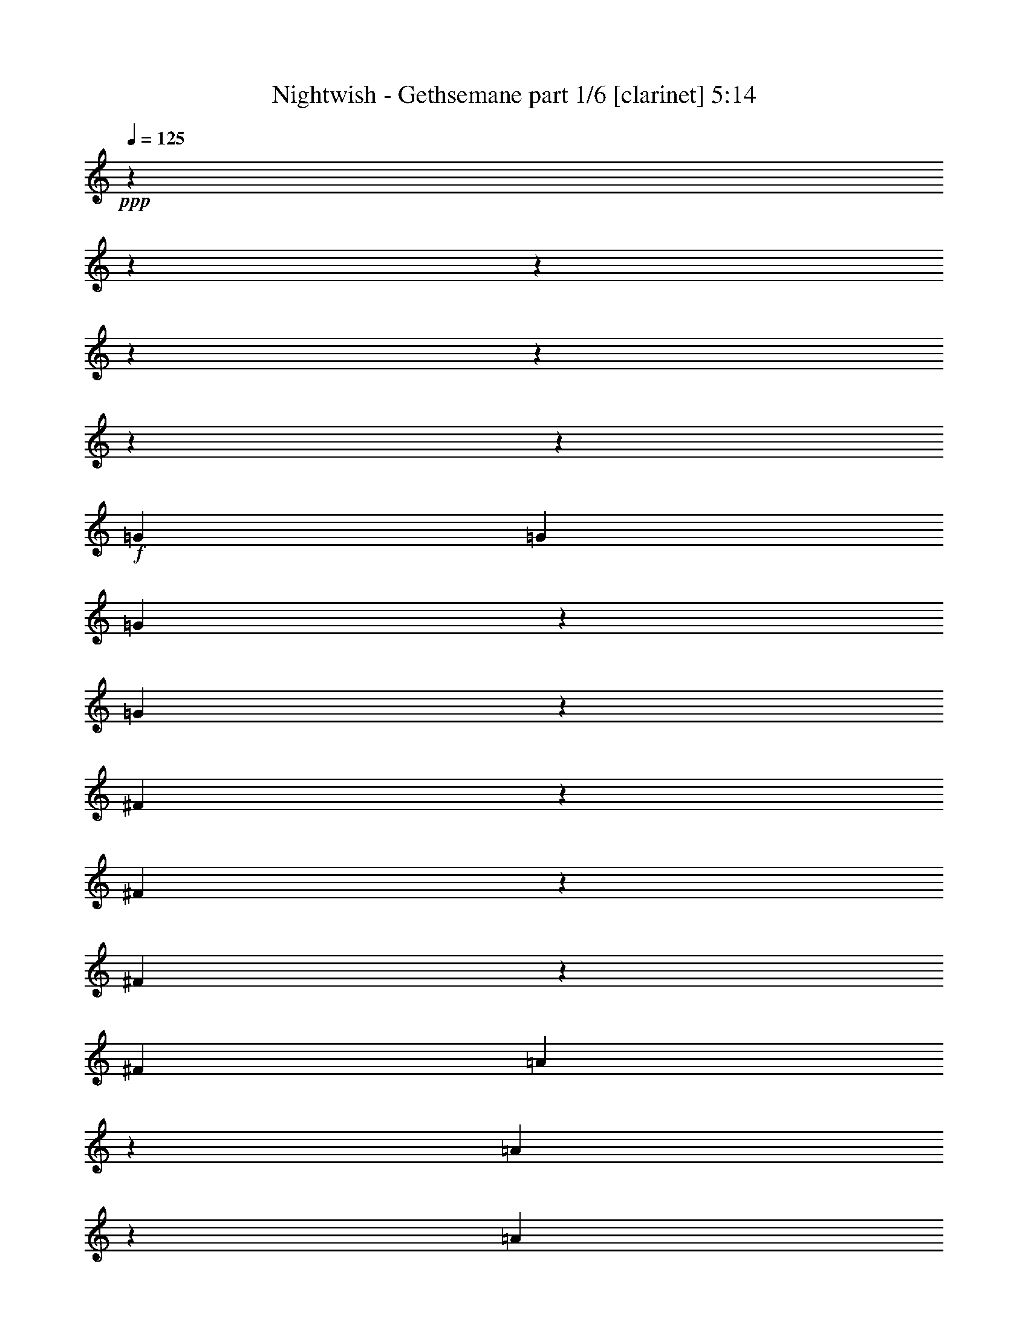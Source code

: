 % Produced with Bruzo's Transcoding Environment

X:1
T:  Nightwish - Gethsemane part 1/6 [clarinet] 5:14
Z: Transcribed with BruTE
L: 1/4
Q: 125
K: C
+ppp+
z13228/1653
z13228/1653
z13228/1653
z13228/1653
z13228/1653
z13228/1653
z13375/13224
+f+
[=G13231/26448]
[=G13231/26448]
[=G22849/26448]
z3613/26448
[=G22843/26448]
z3619/26448
[^F36065/26448]
z907/6612
[^F5707/6612]
z1817/13224
[^F11411/13224]
z455/3306
[^F13231/26448]
[=A22813/26448]
z3649/26448
[=A22807/26448]
z3655/26448
[=A13231/13224]
[=B13231/26448]
[=A13231/26448]
[=G13231/26448]
[=G13231/26448]
[=G13231/26448]
[^F5695/6612]
z1841/13224
[=D11387/13224]
z461/3306
[=E443/912]
z13423/13224
[=G22759/26448]
z3703/26448
[=G22753/26448]
z3709/26448
[=G22747/26448]
z3715/26448
[^F13231/26448]
[^F11369/13224]
z1517/8816
[^F827/2204]
z3307/26448
[^F10951/13224]
z5/29
[^F2737/3306]
z761/4408
[=A5853/4408]
z307/456
[=A10939/13224]
z191/1102
[=B13231/26448]
[=A827/2204]
z3307/26448
[=G827/2204]
z3307/26448
[=G21863/26448]
z1533/8816
[=G827/2204]
z3307/26448
[^F10927/13224]
z96/551
[=D2731/3306]
z769/4408
[=E11921/26448]
z4847/8816
[=G5459/6612]
z771/4408
[=G10915/13224]
z193/1102
[=G827/2204]
z3307/26448
[^F23155/26448]
z3307/26448
[^F21815/26448]
z1549/8816
[^F21809/26448]
z1551/8816
[^F21803/26448]
z1553/8816
[=A11675/8816]
z17899/26448
[=A827/2204]
z3307/26448
[=A10891/13224]
z195/1102
[=B13231/26448]
[=A13231/26448]
[=G10885/13224]
z391/2204
[=G13231/26448]
[^F21761/26448]
z1567/8816
[=D1145/1392]
z1569/8816
[=E2247/4408]
z8737/8816
[=G5435/6612]
z787/4408
[=G10867/13224]
z197/1102
[=G1358/1653]
z789/4408
[^F10861/13224]
z395/2204
[^F5429/6612]
z791/4408
[^F10855/13224]
z99/551
[^F2713/3306]
z793/4408
[=A13231/6612]
[=B13231/6612]
[=c13231/6612]
[=d46465/26448]
z1923/1102
[=c13231/26448]
[=c13231/13224]
[=d1352/1653]
z805/4408
[=e24295/8816]
z2167/8816
[=c2701/3306]
z809/4408
[=B99317/26448]
z55101/8816
[=d10771/13224]
z205/1102
[=e13231/8816]
[=c1133/1392]
z1645/8816
[=c13231/26448]
[=B13231/13224]
[=A2689/3306]
z825/4408
[=c13231/6612]
[=B46297/26448]
z13228/1653
z13228/1653
z13228/1653
z13228/1653
z13228/1653
z13228/1653
z139225/26448
[=G13231/26448]
[=G7605/8816]
z3647/26448
[=G7603/8816]
z3653/26448
[^F13231/13224]
[^F13231/26448]
[^F131/152]
z917/6612
[^F1899/2204]
z1837/13224
[^F13231/26448]
[=A13043/13224]
z4473/4408
[=A13231/26448]
[=A13231/26448]
[=A13231/26448]
[=B13231/26448]
[=A13231/26448]
[=G474/551]
z1855/13224
[=G13231/26448]
[=G399/464]
z3719/26448
[^F10751/26448]
z3307/26448
[=D1153/1392]
z4555/26448
[=E21901/26448]
z4561/26448
[=G755/912]
z4567/26448
[=G21889/26448]
z4573/26448
[=G21883/26448]
z241/1392
[^F21877/26448]
z4585/26448
[^F21871/26448]
z4591/26448
[^F21865/26448]
z4597/26448
[^F827/2204]
z3307/26448
[=A25163/26448]
z27761/26448
[=A827/2204]
z3307/26448
[=A13231/13224]
[=B13231/26448]
[=A827/2204]
z3307/26448
[=G46631/26448]
z217/912
[=G21817/26448]
z4645/26448
[^F13231/26448]
[=D827/2204]
z3307/26448
[=E2971/6612]
z7289/13224
[=G827/2204]
z3307/26448
[=G5449/6612]
z2333/13224
[=G827/2204]
z3307/26448
[=G827/2204]
z3307/26448
[=G827/2204]
z3307/26448
[^F827/2204]
z3307/26448
[^F10889/13224]
z1171/6612
[^F5443/6612]
z2345/13224
[^F10883/13224]
z587/3306
[=A8747/6612]
z59/87
[=A13231/26448]
[=A21745/26448]
z4717/26448
[=B13231/26448]
[=A13231/26448]
[=G34961/26448]
z1183/6612
[=G5431/6612]
z2369/13224
[^F10859/13224]
z593/3306
[=D13231/26448]
[=E13441/26448]
z449/912
[=G13231/26448]
[=G5425/6612]
z2381/13224
[=G10847/13224]
z298/1653
[^F3355/6612]
z823/551
[^F5419/6612]
z2393/13224
[^F10835/13224]
z599/3306
[=A3349/6612]
z1647/1102
[=E13231/26448]
[=E21649/26448]
z4813/26448
[=E21643/26448]
z4819/26448
[=G21637/26448]
z4825/26448
[=G13231/26448]
[=G13231/26448]
[=A21625/26448]
z4837/26448
[=A21619/26448]
z167/912
[=G13231/8816-]
[=G13231/26448-=c13231/26448]
[=G6611/6612-=c6611/6612]
[=G1655/2204=d1655/2204-]
[=d3307/26448]
z3313/26448
[=e72847/26448]
z6539/26448
[=c21571/26448]
z4891/26448
[=B33093/8816]
z165341/26448
[=d21505/26448]
z4957/26448
[=e13231/8816]
[=c10745/13224]
z1243/6612
[=c13231/26448]
[=B13231/13224]
[=A13231/13224]
[=c46271/26448]
z6653/26448
[=B46259/26448]
z13228/1653
z13228/1653
z13228/1653
z13228/1653
z7871/1653
+ff+
[^C827/3306]
[^D2205/8816]
[=E6341/26448]
z4169/3306
[^C827/3306]
[^D2205/8816]
[=E6329/26448]
z119/456
[^F3163/13224]
z6905/26448
[^G19847/26448]
[^G2205/8816]
[=A6317/26448]
z3457/13224
[=A3157/13224]
z6917/26448
[^F6311/26448]
z865/3306
[^D36071/26448]
z1811/13224
[^C13231/26448]
[^C827/3306]
[^D2205/8816]
[=E217/912]
z3469/13224
[^F3145/13224]
z6941/26448
[^G6287/26448]
z434/1653
[=A1571/6612]
z6947/26448
[^G6281/26448]
z3475/13224
[=A3139/13224]
z6953/26448
[=B19847/26448]
[=B2205/8816]
[=A6269/26448]
z3481/13224
[^G3133/13224]
z6965/26448
[^F6263/26448]
z871/3306
[=E13231/26448]
[^D13231/26448]
[=B,3217/6612]
z6797/13224
[^C827/3306]
[^D2205/8816]
[=E6245/26448]
z4181/3306
[^C827/3306]
[^D2205/8816]
[=E6233/26448]
z3499/13224
[^F3115/13224]
z7001/26448
[^G19847/26448]
[^G2205/8816]
[=A6221/26448]
z3505/13224
[=A3109/13224]
z7013/26448
[^F6215/26448]
z877/3306
[^D35975/26448]
z1859/13224
[^C10751/26448]
z3307/26448
[^C827/3306]
[^D2205/8816]
[=E439/1653]
z2069/8816
[^F7021/26448]
z1035/4408
[^G121/456]
z109/464
[=A7015/26448]
z259/1102
[^G1753/6612]
z2073/8816
[=A7009/26448]
z1037/4408
[=B4135/6612]
z3307/26448
[=B2205/8816]
[=A875/3306]
z2077/8816
[^G6997/26448]
z1039/4408
[^F3497/13224]
z2079/8816
[=E827/2204]
z3307/26448
[^D827/2204]
z3307/26448
[=B,11945/26448]
z13228/1653
z13228/1653
z13228/1653
z13228/1653
z209867/26448
z3307/26448
+mp+
[=B13231/6612]
[=A13231/6612]
[=G13231/6612]
+mf+
[^F13231/6612]
+f+
[=G13231/6612]
[^F13231/6612]
[=E13231/6612]
[=C13231/6612]
[=B13231/6612]
[=A13231/6612]
[=G13231/6612]
[^F13231/6612]
[=E49597/13224]
z13228/1653
z13228/1653
z34765/6612
[=G7661/8816]
z3479/26448
[=G7659/8816]
z3485/26448
[=G403/464]
z3491/26448
[=G36193/26448]
z875/6612
[^F4523/3306]
z121/912
[=E7649/8816]
z185/1392
[=B49501/13224]
z27603/4408
[=E263/304]
z3581/26448
[^F13231/26448]
[=G475/348]
z3593/26448
[=G13231/26448]
[=B4511/3306]
z3605/26448
[=c13231/26448]
[=B6163/3306]
z905/6612
[=B13231/26448]
[=c943/1392]
[=B943/1392]
[=A8545/13224]
[=B49441/13224]
z1161/4408
[^f943/1392]
[^f943/1392]
[=d8545/13224]
[=A7595/8816]
z3677/26448
[=A13231/13224]
[=e943/1392]
[=e943/1392]
[=c8545/13224]
[=d7587/8816]
z3701/26448
[=c7585/8816]
z3707/26448
[=c13231/8816]
[=B2248/1653]
z569/3306
[=A1369/1653]
z2279/13224
[=B8301/2204]
z42811/13224
[=A1366/1653]
z2303/13224
[=B13231/6612]
[=d2915/1653]
z1571/6612
[=e51341/6612]
z2469/1102
[=d10883/13224]
z587/3306
[=d1360/1653]
z2351/13224
[=d17491/13224]
z4711/26448
[=A13231/26448]
[=A13231/13224]
[=c143/174]
z2363/13224
[=c11633/6612]
z799/3306
[=c13231/13224]
[=B13231/26448]
[=A13231/26448]
[=B8285/2204]
z13228/1653
z13228/1653
z13228/1653
z13228/1653
z13228/1653
z13228/1653
z13228/1653
z13228/1653
z13228/1653
z13228/1653
z13228/1653
z13228/1653
z13228/1653
z13228/1653
z13228/1653
z13228/1653
z13228/1653
z13917/2204

X:2
T:  Nightwish - Gethsemane part 2/6 [flute] 5:14
Z: Transcribed with BruTE
L: 1/4
Q: 125
K: C
+ppp+
z13228/1653
z13228/1653
z13228/1653
z13228/1653
z13228/1653
z13228/1653
z13228/1653
z13228/1653
z13228/1653
z9175/1653
+f+
[=B,827/2204]
z3307/26448
[=B,10927/13224]
z96/551
[=A,2731/3306]
z769/4408
[=B,11921/26448]
z4847/8816
[=B,5459/6612]
z771/4408
[=B,10915/13224]
z193/1102
[=B,827/2204]
z3307/26448
[=A,23155/26448]
z3307/26448
[=A,21815/26448]
z1549/8816
[=A,21809/26448]
z1551/8816
[=A,21803/26448]
z1553/8816
[=C11675/8816]
z17899/26448
[=C827/2204]
z3307/26448
[=C10891/13224]
z195/1102
[=D13231/26448]
[=C13231/26448]
[=B,10885/13224]
z391/2204
[=B,13231/26448]
[=A,21761/26448]
z1567/8816
[=A,1145/1392]
z1569/8816
[=B,2247/4408]
z8737/8816
[=B,5435/6612]
z787/4408
[=B,10867/13224]
z197/1102
[=B,1358/1653]
z789/4408
[=A,10861/13224]
z395/2204
[=A,5429/6612]
z791/4408
[=A,10855/13224]
z99/551
[=A,2713/3306]
z793/4408
[=C13231/6612]
[=D13231/6612]
[=E13231/6612]
[^F46465/26448]
z2153/8816
[=E,2519/6612]
z29617/26448
[^F,851/4408]
z8125/26448
[=G,233/912]
z15389/8816
[=E,1697/8816]
z2035/6612
[=E,3371/13224]
z85/114
[^F,847/4408]
z281/912
[=G,6733/26448]
z15397/8816
[=E,1689/8816]
z2041/6612
[=E,3359/13224]
z1234/1653
[^F,843/4408]
z8173/26448
[=G,6709/26448]
z15405/8816
[=E,1681/8816]
z2047/6612
[=E,3347/13224]
z2471/3306
[^F,839/4408]
z8197/26448
[=G,6685/26448]
z2063/1653
[=G,837/4408]
z8209/26448
[=A,1673/8816]
z2053/6612
[=A,115/456]
z1237/1653
[=A,835/4408]
z8221/26448
[=A,6661/26448]
z19801/26448
[=A,1667/8816]
z4115/13224
[=A,833/4408]
z8233/26448
[=C,1665/8816]
z71/228
[=C,3323/13224]
z2477/3306
[=C,13231/26448]
[=C,371/456]
z13228/1653
z13228/1653
z13228/1653
z13228/1653
z13228/1653
z13228/1653
z13228/1653
z13228/1653
z13228/1653
z13228/1653
z191485/26448
[=B,21817/26448]
z4645/26448
[=A,21811/26448]
z4651/26448
[=B,2971/6612]
z7289/13224
[=B,827/2204]
z3307/26448
[=B,5449/6612]
z2333/13224
[=B,827/2204]
z3307/26448
[=B,827/2204]
z3307/26448
[=B,827/2204]
z3307/26448
[=A,827/2204]
z3307/26448
[=A,10889/13224]
z1171/6612
[=A,5443/6612]
z2345/13224
[=A,10883/13224]
z587/3306
[=C8747/6612]
z59/87
[=C13231/26448]
[=C21745/26448]
z4717/26448
[=D13231/26448]
[=C13231/26448]
[=B,34961/26448]
z1183/6612
[=A,5431/6612]
z2369/13224
[=A,10859/13224]
z593/3306
[=A,13231/26448]
[=B,13441/26448]
z449/912
[=B,13231/26448]
[=B,5425/6612]
z2381/13224
[=B,10847/13224]
z298/1653
[=A,3355/6612]
z823/551
[=A,5419/6612]
z2393/13224
[=A,10835/13224]
z599/3306
[=C3349/6612]
z1647/1102
[=A,13231/26448]
[=A,21649/26448]
z4813/26448
[=A,21643/26448]
z4819/26448
[=C21637/26448]
z4825/26448
[=C13231/26448]
[=C13231/26448]
[=D21625/26448]
z4837/26448
[=D21619/26448]
z167/912
[=E,13231/26448=C13231/26448-]
[=E,6611/26448=C6611/26448-]
[=C6617/8816-]
[^F,619/3306=C619/3306-]
[=C8279/26448-]
[=G,3301/13224=C3301/13224-]
[=C13267/8816]
z6521/26448
[=E,133/696]
z8177/26448
[=E,419/1653]
z3293/4408
[^F,5045/26448]
z4093/13224
[=G,6695/26448]
z46229/26448
[=E,2515/13224]
z8201/26448
[=E,835/3306]
z3297/4408
[^F,5021/26448]
z4105/13224
[=G,6671/26448]
z46253/26448
[=E,2503/13224]
z8225/26448
[=E,416/1653]
z3301/4408
[^F,263/1392]
z4117/13224
[=G,6647/26448]
z16523/13224
[=G,4985/26448]
z217/696
[=A,2491/13224]
z8249/26448
[=A,829/3306]
z3305/4408
[=A,4973/26448]
z4129/13224
[=A,6623/26448]
z6613/8816
[=A,1241/6612]
z8267/26448
[=A,4961/26448]
z4135/13224
[=C,2479/13224]
z8273/26448
[=C,413/1653]
z3309/4408
[=C,4949/26448]
z4141/13224
[=C,6599/26448]
z13228/1653
z13228/1653
z13228/1653
z13228/1653
z13228/1653
z13228/1653
z13228/1653
z13228/1653
z13228/1653
z13228/1653
z13228/1653
z13228/1653
z13228/1653
z13228/1653
z13228/1653
z13228/1653
z13228/1653
z13228/1653
z13228/1653
z13228/1653
z13228/1653
z12437/4408
[=B,7645/8816]
z3527/26448
[=B,7643/8816]
z3533/26448
[=A,7641/8816]
z3539/26448
[=G,23033/13224]
z1143/4408
[^F,7635/8816]
z3557/26448
[=G,7633/8816]
z3563/26448
[=E,49477/13224]
z13228/1653
z56395/13224
[=D943/1392]
[=D943/1392]
[=A,8545/13224]
[^F,7595/8816]
z3677/26448
[^F,7593/8816]
z127/912
[=C943/1392]
[=C943/1392]
[=A,8545/13224]
[=A,7587/8816]
z3701/26448
[=A,7585/8816]
z3707/26448
[=C13231/8816]
[=D2248/1653]
z569/3306
[=E1369/1653]
z2279/13224
[=E8301/2204]
z13228/1653
z2467/1102
[=C5827/3306]
z83/348
[=E13231/6612]
[=D13231/13224]
[=E2723/3306]
z2339/13224
[=D8291/2204]
z13228/1653
z13228/1653
z13228/1653
z13228/1653
z13228/1653
z13228/1653
z13228/1653
z13228/1653
z13228/1653
z13228/1653
z13228/1653
z13228/1653
z13228/1653
z13228/1653
z13228/1653
z13228/1653
z13228/1653
z13228/1653
z13228/1653
z805/348

X:3
T:  Nightwish - Gethsemane part 3/6 [lute] 5:14
Z: Transcribed with BruTE
L: 1/4
Q: 125
K: C
+ppp+
+ff+
[=e827/3306]
[=g2205/8816]
[=b827/3306]
[=g2205/8816]
[=e413/1653]
z3309/4408
[=e827/3306]
[=g2205/8816]
[=b827/3306]
[=g2205/8816]
[=e1649/6612]
z3311/4408
[=e827/3306]
[=b2205/8816]
[=a827/3306]
[=b2205/8816]
[=g827/3306]
[=b2205/8816]
[=a827/3306]
[=b2205/8816]
[=e827/3306]
[=b2205/8816]
[=a827/3306]
[=b2205/8816]
[=g827/3306]
[=b2205/8816]
[=a827/3306]
[=b2205/8816]
+f+
[=E13231/8816-=G13231/8816-]
+ff+
[=E827/3306-=G827/3306-=A827/3306]
[=E2205/8816-=G2205/8816-=B2205/8816]
[=E827/3306-=G827/3306-=c827/3306]
[=E2205/8816-=G2205/8816-=e2205/8816]
[=E827/3306-=G827/3306-=g827/3306]
[=E2205/8816-=G2205/8816-=e2205/8816]
[=E1649/6612-=G1649/6612-=c1649/6612]
+f+
[=E6635/26448-=G6635/26448-]
+ff+
[=C827/3306=E827/3306=G827/3306-]
[=E2205/8816-=G2205/8816]
[=E827/3306-=G827/3306-]
[=E2205/8816-=G2205/8816=B2205/8816]
[=E827/3306=G827/3306-]
[=E2205/8816-=G2205/8816-]
[=C827/3306=E827/3306=G827/3306-]
[=E2205/8816-=G2205/8816-]
[=A,827/3306=E827/3306=G827/3306]
[=C2205/8816]
[=D827/3306-=E827/3306=A827/3306-]
[=D2205/8816-=G2205/8816=A2205/8816-]
[=D827/3306-=E827/3306=A827/3306-]
[=C2205/8816=D2205/8816-=A2205/8816-]
[=D827/3306-=A827/3306=B827/3306]
[=D2205/8816-=A2205/8816-]
[=D827/3306=G827/3306=A827/3306]
[^F2205/8816]
[=B,16519/4408^D16519/4408^F16519/4408]
z56291/13224
[=e827/3306]
[=g2205/8816]
[=b827/3306]
[=g2205/8816]
[=e404/1653]
z3333/4408
[=e827/3306]
[=g2205/8816]
[=b827/3306]
[=g2205/8816]
[=e1613/6612]
z115/152
[=e827/3306]
[=d2205/8816]
[=c'827/3306]
[=d2205/8816]
[=g827/3306]
[=d2205/8816]
[=c'827/3306]
[=d2205/8816]
[=e13231/26448]
[^d13231/26448]
[=e22963/26448]
z3499/26448
+f+
[=E13231/8816-=G13231/8816-]
+ff+
[=E827/3306-=G827/3306-=A827/3306]
[=E2205/8816-=G2205/8816-=B2205/8816]
[=E827/3306-=G827/3306-=c827/3306]
[=E2205/8816-=G2205/8816-=e2205/8816]
[=E827/3306-=G827/3306-=g827/3306]
[=E2205/8816-=G2205/8816-=e2205/8816]
[=E1649/6612-=G1649/6612-=c1649/6612]
+f+
[=E6635/26448-=G6635/26448-]
+ff+
[=C827/3306=E827/3306=G827/3306-]
[=E2205/8816-=G2205/8816]
[=E827/3306-=G827/3306-]
[=E2205/8816-=G2205/8816=B2205/8816]
[=E827/3306=G827/3306-]
[=E2205/8816-=G2205/8816-]
[=C827/3306=E827/3306=G827/3306-]
[=E2205/8816-=G2205/8816-]
[=A,827/3306=E827/3306=G827/3306]
[=C2205/8816]
[=D827/3306-=E827/3306=A827/3306-]
[=D2205/8816-=G2205/8816=A2205/8816-]
[=D827/3306-=E827/3306=A827/3306-]
[=C2205/8816=D2205/8816-=A2205/8816-]
[=D827/3306-=A827/3306=B827/3306]
[=D2205/8816-=A2205/8816-]
[=D827/3306=G827/3306=A827/3306]
[^F2205/8816]
[=B,16495/4408^D16495/4408^F16495/4408]
z181/696
[=B,3241/6612^F3241/6612]
z1665/1102
[=B,13231/26448^F13231/26448]
[=A,13231/26448=E13231/26448]
[=G,13231/26448=D13231/26448]
[^F,13231/26448^C13231/26448]
[=E,22861/26448=B,22861/26448]
z3601/26448
[=E,13231/26448]
[=E,13231/26448]
[=E,827/3306=B,827/3306]
[=E,2205/8816]
[=E,13231/26448]
[=E,13231/26448]
[=E,12919/26448]
z467/912
[=E,827/3306]
[=E,2205/8816]
[=E,13231/26448]
[=E,13231/26448]
[=E,827/3306=B,827/3306]
[=E,2205/8816]
[=E,13231/26448]
[=E,13231/26448]
[=E,13231/26448]
[=A,22813/26448=E22813/26448]
z3649/26448
[=A,13231/26448]
[=A,13231/26448]
[=A,827/3306=E827/3306]
[=A,2205/8816]
[=A,13231/26448]
[=A,781/2204]
[=A,8545/26448]
[=A,8545/26448]
[=C22789/26448=G22789/26448]
z3673/26448
[=C13231/26448=G13231/26448]
[=D5695/6612=A5695/6612]
z1841/13224
[=D11387/13224=A11387/13224]
z461/3306
[=D13231/26448=A13231/26448]
+fff+
[=E785/912]
z3697/26448
+ff+
[=E,13231/26448]
[=E,13231/26448]
[=E,827/3306=B,827/3306]
[=E,2205/8816]
[=E,13231/26448]
[=E,13231/26448]
[=E,12823/26448]
z13639/26448
[=E,827/3306]
[=E,4135/26448]
z3307/26448
[=E,827/2204]
z3307/26448
[=E,827/2204]
z3307/26448
[=E,1103/8816=B,1103/8816]
z3307/26448
[=E,827/6612]
z3307/26448
[=E,827/2204]
z3307/26448
[=E,827/2204]
z3307/26448
[=E,827/2204]
z3307/26448
[=A,10945/13224=E10945/13224]
z381/2204
[=A,827/2204]
z3307/26448
[=A,827/2204]
z3307/26448
[=A,1103/8816=E1103/8816]
z3307/26448
[=A,827/6612]
z3307/26448
[=A,827/2204]
z3307/26448
[=A,827/2204]
z3307/26448
[=A,827/2204]
z3307/26448
[=C377/456=G377/456]
z383/2204
[=C827/2204=G827/2204]
z3307/26448
[=D21857/26448=A21857/26448]
z1535/8816
[=D21851/26448=A21851/26448]
z53/304
[=D827/2204=A827/2204]
z3307/26448
+fff+
[=E10921/13224]
z385/2204
+ff+
[=E,827/2204]
z3307/26448
[=E,827/2204]
z3307/26448
[=E,1103/8816=B,1103/8816]
z3307/26448
[=E,827/6612]
z3307/26448
[=E,827/2204]
z3307/26448
[=E,827/2204]
z3307/26448
[=E,2975/6612]
z2427/4408
[=E,1103/8816]
z3307/26448
[=E,827/6612]
z3307/26448
[=E,827/2204]
z3307/26448
[=E,827/2204]
z3307/26448
[=E,1103/8816=B,1103/8816]
z3307/26448
[=E,827/6612]
z3307/26448
[=E,827/2204]
z3307/26448
[=E,827/2204]
z3307/26448
[=E,827/2204]
z3307/26448
[=A,10897/13224=E10897/13224]
z389/2204
[=A,827/2204]
z3307/26448
[=A,827/2204]
z3307/26448
[=A,1103/8816=E1103/8816]
z3307/26448
[=A,827/6612]
z3307/26448
[=A,827/2204]
z3307/26448
[=A,827/2204]
z3307/26448
[=A,13231/26448]
[=C10885/13224=G10885/13224]
z391/2204
[=C13231/26448=G13231/26448]
[=D21761/26448=A21761/26448]
z1567/8816
[=D1145/1392=A1145/1392]
z1569/8816
[=D13231/26448=A13231/26448]
+fff+
[=E10873/13224]
z393/2204
+ff+
[=E,13231/26448]
[=E,13231/26448]
[=E,827/3306=B,827/3306]
[=E,2205/8816]
[=E,13231/26448]
[=E,13231/26448]
[=E,2243/4408]
z3251/6612
[=E,827/3306]
[=E,2205/8816]
[=E,13231/26448]
[=E,13231/26448]
[=E,827/3306=B,827/3306]
[=E,2205/8816]
[=E,13231/26448]
[=E,13231/26448]
[=E,13231/26448]
[=A,571/696=E571/696]
z397/2204
[=A,13231/26448]
[=A,13231/26448]
[=A,827/3306=E827/3306]
[=A,2205/8816]
[=A,13231/26448]
[=A,13231/26448]
[=A,827/3306]
[=A,2205/8816]
[=C13231/26448]
[=C21671/26448=G21671/26448]
z1597/8816
[=C827/3306]
[=C2205/8816]
[=D10831/13224=A10831/13224]
z100/551
[=D2707/3306=A2707/3306]
z801/4408
[=C9407/1392=G9407/1392]
z2167/8816
[=D2701/3306=A2701/3306]
z809/4408
[=E,205141/26448=B,205141/26448]
z115/464
[=D99269/26448=A99269/26448]
z2193/8816
[=C99245/26448=G99245/26448]
z2201/8816
[=E,13231/26448=B,13231/26448]
[=E,827/3306]
[=E,2205/8816]
[=E,827/3306]
[=E,2205/8816]
[=E,827/3306=B,827/3306]
[=E,2205/8816]
[=E,827/3306=B,827/3306]
[=E,2205/8816]
[=E,827/3306]
[=E,2205/8816]
[=E,827/3306]
[=E,2205/8816]
[=E,827/3306=B,827/3306]
[=E,2205/8816]
[=E,827/3306=B,827/3306]
[=E,2205/8816]
[=E,827/3306]
[=E,2205/8816]
[=E,827/3306]
[=E,2205/8816]
[=E,827/3306=B,827/3306]
[=E,2205/8816]
[=E,565/696=B,565/696]
z104/551
[=D2683/3306=A2683/3306]
z833/4408
[=e827/3306]
[=g2205/8816]
[=b827/3306]
[=g2205/8816]
[=e6571/26448]
z19891/26448
[=e827/3306]
[=g2205/8816]
[=b827/3306]
[=g2205/8816]
[=e6559/26448]
z19903/26448
[=e827/3306]
[=b2205/8816]
[=a827/3306]
[=b2205/8816]
[=g827/3306]
[=b2205/8816]
[=a827/3306]
[=b2205/8816]
[=e827/3306]
[=b2205/8816]
[=a827/3306]
[=b2205/8816]
[=g827/3306]
[=b2205/8816]
[=a827/3306]
[=b2205/8816]
+f+
[=E13231/8816-=G13231/8816-]
+ff+
[=E827/3306-=G827/3306-=A827/3306]
[=E2205/8816-=G2205/8816-=B2205/8816]
[=E827/3306-=G827/3306-=c827/3306]
[=E2205/8816-=G2205/8816-=e2205/8816]
[=E827/3306-=G827/3306-=g827/3306]
[=E2205/8816-=G2205/8816-=e2205/8816]
[=E1649/6612-=G1649/6612-=c1649/6612]
+f+
[=E6635/26448-=G6635/26448-]
+ff+
[=C827/3306=E827/3306=G827/3306-]
[=E2205/8816-=G2205/8816]
[=E827/3306-=G827/3306-]
[=E2205/8816-=G2205/8816=B2205/8816]
[=E827/3306=G827/3306-]
[=E2205/8816-=G2205/8816-]
[=C827/3306=E827/3306=G827/3306-]
[=E2205/8816-=G2205/8816-]
[=A,827/3306=E827/3306=G827/3306]
[=C2205/8816]
[=D827/3306-=E827/3306=A827/3306-]
[=D2205/8816-=G2205/8816=A2205/8816-]
[=D827/3306-=E827/3306=A827/3306-]
[=C2205/8816=D2205/8816-=A2205/8816-]
[=D827/3306-=A827/3306=B827/3306]
[=D2205/8816-=A2205/8816-]
[=D827/3306=G827/3306=A827/3306]
[^F2205/8816]
[=B,99077/26448^D99077/26448^F99077/26448]
z112619/26448
[=e827/3306]
[=g2205/8816]
[=b827/3306]
[=g2205/8816]
[=e6427/26448]
z20035/26448
[=e827/3306]
[=g2205/8816]
[=b827/3306]
[=g2205/8816]
[=e6415/26448]
z20047/26448
[=e827/3306]
[=d2205/8816]
[=c'827/3306]
[=d2205/8816]
[=g827/3306]
[=d2205/8816]
[=c'827/3306]
[=d2205/8816]
[=e13231/26448]
[^d13231/26448]
[=e3821/4408]
z221/1653
+f+
[=E13231/8816-=G13231/8816-]
+ff+
[=E827/3306-=G827/3306-=A827/3306]
[=E2205/8816-=G2205/8816-=B2205/8816]
[=E827/3306-=G827/3306-=c827/3306]
[=E2205/8816-=G2205/8816-=e2205/8816]
[=E827/3306-=G827/3306-=g827/3306]
[=E2205/8816-=G2205/8816-=e2205/8816]
[=E1649/6612-=G1649/6612-=c1649/6612]
+f+
[=E6635/26448-=G6635/26448-]
+ff+
[=C827/3306=E827/3306=G827/3306-]
[=E2205/8816-=G2205/8816]
[=E827/3306-=G827/3306-]
[=E2205/8816-=G2205/8816=B2205/8816]
[=E827/3306=G827/3306-]
[=E2205/8816-=G2205/8816-]
[=C827/3306=E827/3306=G827/3306-]
[=E2205/8816-=G2205/8816-]
[=A,827/3306=E827/3306=G827/3306]
[=C2205/8816]
[=D827/3306-=E827/3306=A827/3306-]
[=D2205/8816-=G2205/8816=A2205/8816-]
[=D827/3306-=E827/3306=A827/3306-]
[=C2205/8816=D2205/8816-=A2205/8816-]
[=D827/3306-=A827/3306=B827/3306]
[=D2205/8816-=A2205/8816-]
[=D827/3306=G827/3306=A827/3306]
[^F2205/8816]
[=B,5207/1392^D5207/1392^F5207/1392]
z2305/8816
[=B,4309/8816^F4309/8816]
z39997/26448
[=B,13231/26448^F13231/26448]
[=A,13231/26448=E13231/26448]
[=G,13231/26448=D13231/26448]
[^F,13231/26448^C13231/26448]
[=E,951/1102=B,951/1102]
z1819/13224
[=E,13231/26448]
[=E,13231/26448]
[=E,827/3306=B,827/3306]
[=E,2205/8816]
[=E,13231/26448]
[=E,13231/26448]
[=E,113/232]
z3395/6612
[=E,827/3306]
[=E,2205/8816]
[=E,13231/26448]
[=E,13231/26448]
[=E,827/3306=B,827/3306]
[=E,2205/8816]
[=E,13231/26448]
[=E,13231/26448]
[=E,13231/26448]
[=A,949/1102=E949/1102]
z97/696
[=A,13231/26448]
[=A,13231/26448]
[=A,827/3306=E827/3306]
[=A,2205/8816]
[=A,13231/26448]
[=A,781/2204]
[=A,8545/26448]
[=A,8545/26448]
[=C474/551=G474/551]
z1855/13224
[=C13231/26448=G13231/26448]
[=D399/464=A399/464]
z3719/26448
[=D7579/8816=A7579/8816]
z569/3306
[=D827/2204=A827/2204]
z3307/26448
+fff+
[=E21901/26448]
z4561/26448
+ff+
[=E,827/2204]
z3307/26448
[=E,827/2204]
z3307/26448
[=E,1103/8816=B,1103/8816]
z3307/26448
[=E,827/6612]
z3307/26448
[=E,827/2204]
z3307/26448
[=E,827/2204]
z3307/26448
[=E,11959/26448]
z14503/26448
[=E,1103/8816]
z3307/26448
[=E,827/6612]
z3307/26448
[=E,827/2204]
z3307/26448
[=E,827/2204]
z3307/26448
[=E,1103/8816=B,1103/8816]
z3307/26448
[=E,827/6612]
z3307/26448
[=E,827/2204]
z3307/26448
[=E,827/2204]
z3307/26448
[=E,827/2204]
z3307/26448
[=A,21853/26448=E21853/26448]
z4609/26448
[=A,827/2204]
z3307/26448
[=A,827/2204]
z3307/26448
[=A,1103/8816=E1103/8816]
z3307/26448
[=A,827/6612]
z3307/26448
[=A,827/2204]
z3307/26448
[=A,827/2204]
z3307/26448
[=A,827/2204]
z3307/26448
[=C21829/26448=G21829/26448]
z4633/26448
[=C827/2204=G827/2204]
z3307/26448
[=D5455/6612=A5455/6612]
z2321/13224
[=D10907/13224=A10907/13224]
z581/3306
[=D827/2204=A827/2204]
z3307/26448
+fff+
[=E21805/26448]
z4657/26448
+ff+
[=E,827/2204]
z3307/26448
[=E,827/2204]
z3307/26448
[=E,1103/8816=B,1103/8816]
z3307/26448
[=E,827/6612]
z3307/26448
[=E,827/2204]
z3307/26448
[=E,827/2204]
z3307/26448
[=E,11863/26448]
z14599/26448
[=E,1103/8816]
z3307/26448
[=E,827/6612]
z3307/26448
[=E,827/2204]
z3307/26448
[=E,13231/26448]
[=E,827/3306=B,827/3306]
[=E,2205/8816]
[=E,13231/26448]
[=E,13231/26448]
[=E,13231/26448]
[=A,21757/26448=E21757/26448]
z4705/26448
[=A,13231/26448]
[=A,13231/26448]
[=A,827/3306=E827/3306]
[=A,2205/8816]
[=A,13231/26448]
[=A,13231/26448]
[=A,13231/26448]
[=C21733/26448=G21733/26448]
z4729/26448
[=C13231/26448=G13231/26448]
[=D5431/6612=A5431/6612]
z2369/13224
[=D10859/13224=A10859/13224]
z593/3306
[=D13231/26448=A13231/26448]
+fff+
[=E21709/26448]
z4753/26448
+ff+
[=E,13231/26448]
[=E,13231/26448]
[=E,827/3306=B,827/3306]
[=E,2205/8816]
[=E,13231/26448]
[=E,13231/26448]
[=E,3355/6612]
z6521/13224
[=E,827/3306]
[=E,2205/8816]
[=E,13231/26448]
[=E,13231/26448]
[=E,827/3306=B,827/3306]
[=E,2205/8816]
[=E,13231/26448]
[=E,13231/26448]
[=E,13231/26448]
[=A,21661/26448=E21661/26448]
z4801/26448
[=A,13231/26448]
[=A,13231/26448]
[=A,827/3306=E827/3306]
[=A,2205/8816]
[=A,13231/26448]
[=A,13231/26448]
[=A,827/3306]
[=A,2205/8816]
[=C13231/26448]
[=C373/456=G373/456]
z1207/6612
[=C827/3306]
[=C2205/8816]
[=D21625/26448=A21625/26448]
z4837/26448
[=D21619/26448=A21619/26448]
z167/912
[=C3135/464=G3135/464]
z6539/26448
[=D21571/26448=A21571/26448]
z4891/26448
[=E,205103/26448=B,205103/26448]
z347/1392
[=D33077/8816=A33077/8816]
z6617/26448
[=C33069/8816=G33069/8816]
z229/912
[=E,13231/26448=B,13231/26448]
[=E,827/3306]
[=E,2205/8816]
[=E,827/3306]
[=E,2205/8816]
[=E,827/3306=B,827/3306]
[=E,2205/8816]
[=E,827/3306=B,827/3306]
[=E,2205/8816]
[=E,827/3306]
[=E,2205/8816]
[=E,827/3306]
[=E,2205/8816]
[=E,827/3306=B,827/3306]
[=E,2205/8816]
[=E,827/3306=B,827/3306]
[=E,2205/8816]
[=E,827/3306]
[=E,2205/8816]
[=E,827/3306]
[=E,2205/8816]
[=E,827/3306=B,827/3306]
[=E,2205/8816]
[=E,21433/26448=B,21433/26448]
z5029/26448
[=D21427/26448=A21427/26448]
z265/1392
[^C13231/26448]
[^C3307/26448]
z1103/8816
[^C3307/26448]
z827/6612
[^C13231/26448]
[^C3307/26448]
z1103/8816
[^C3307/26448]
z827/6612
[^C13231/26448]
[^C3307/26448]
z1103/8816
[^C3307/26448]
z827/6612
[^C827/3306]
[=D2205/8816]
[=G827/3306]
[^F2205/8816]
[^C13231/26448]
[^C3307/26448]
z1103/8816
[^C3307/26448]
z827/6612
[^C13231/26448]
[^C3307/26448]
z1103/8816
[^C3307/26448]
z827/6612
[^C827/3306]
[=D2205/8816]
[^C827/3306]
[=B,2205/8816]
[^C827/3306]
[=B,2205/8816]
[=A,827/3306]
[^G,2205/8816]
[^C13231/26448]
[^C3307/26448]
z1103/8816
[^C3307/26448]
z827/6612
[^C13231/26448]
[^C3307/26448]
z1103/8816
[^C3307/26448]
z827/6612
[^C13231/26448]
[^C3307/26448]
z1103/8816
[^C3307/26448]
z827/6612
[^C827/3306]
[=D2205/8816]
[=G827/3306]
[^F539/2204]
z6689/13224
[^G,404/1653]
z4461/8816
[^G,2153/8816]
z13387/26448
[=A,19847/26448=E19847/26448]
[=A,2205/8816]
[=C13231/26448=G13231/26448]
[=B,13231/26448^F13231/26448]
[^C13231/26448]
[^C3307/26448]
z1103/8816
[^C3307/26448]
z827/6612
[^C13231/26448]
[^C3307/26448]
z1103/8816
[^C3307/26448]
z827/6612
[^C13231/26448]
[^C3307/26448]
z1103/8816
[^C3307/26448]
z827/6612
[^C827/3306]
[=D2205/8816]
[=G827/3306]
[^F2205/8816]
[^C13231/26448]
[^C3307/26448]
z1103/8816
[^C3307/26448]
z827/6612
[^C13231/26448]
[^C3307/26448]
z1103/8816
[^C3307/26448]
z827/6612
[^C827/3306]
[=D2205/8816]
[^C827/3306]
[=B,2205/8816]
[^C827/3306]
[=B,2205/8816]
[=A,827/3306]
[^G,2205/8816]
[^C13231/26448]
[^C3307/26448]
z1103/8816
[^C3307/26448]
z827/6612
[^C13231/26448]
[^C3307/26448]
z1103/8816
[^C3307/26448]
z827/6612
[^C13231/26448]
[^C3307/26448]
z1103/8816
[^C3307/26448]
z827/6612
[^C827/3306]
[=D2205/8816]
[=G827/3306]
[^F531/2204]
z6737/13224
[^G,398/1653^D398/1653]
z4493/8816
[^G,2121/8816^D2121/8816]
z13483/26448
[=G,11447/13224=D11447/13224]
z223/1653
[=D2861/3306=A2861/3306]
z1787/13224
[^C13231/26448^G13231/26448]
[^C3307/26448]
z1103/8816
[^C3307/26448]
z827/6612
[^C13231/26448^G13231/26448]
[^C3307/26448]
z1103/8816
[^C3307/26448]
z827/6612
[^C13231/26448^G13231/26448]
[^C3307/26448]
z1103/8816
[^C3307/26448]
z827/6612
[^C13231/26448^G13231/26448]
[^C3307/26448]
z1103/8816
[^C3307/26448]
z827/6612
[^C13231/26448^G13231/26448]
[^C3307/26448]
z1103/8816
[^C3307/26448]
z827/6612
[^C13231/26448^G13231/26448]
[^C3307/26448]
z1103/8816
[^C3307/26448]
z827/6612
[^C13231/26448^G13231/26448]
[^C3307/26448]
z1103/8816
[^C3307/26448]
z827/6612
[=B,2855/3306^F2855/3306]
z1811/13224
[^C13231/26448^G13231/26448]
[^C3307/26448]
z1103/8816
[^C3307/26448]
z827/6612
[^C13231/26448^G13231/26448]
[^C3307/26448]
z1103/8816
[^C3307/26448]
z827/6612
[^C13231/26448^G13231/26448]
[^C3307/26448]
z1103/8816
[^C3307/26448]
z827/6612
[^C13231/26448^G13231/26448]
[^C3307/26448]
z1103/8816
[^C3307/26448]
z827/6612
[=E,45959/26448=B,45959/26448]
z6965/26448
[=B,45947/26448^F45947/26448]
z6977/26448
[^C13231/26448^G13231/26448]
[^C3307/26448]
z1103/8816
[^C3307/26448]
z827/6612
[^C13231/26448^G13231/26448]
[^C3307/26448]
z1103/8816
[^C3307/26448]
z827/6612
[^C13231/26448^G13231/26448]
[^C3307/26448]
z1103/8816
[^C3307/26448]
z827/6612
[^C13231/26448^G13231/26448]
[^C3307/26448]
z1103/8816
[^C3307/26448]
z827/6612
[^C13231/26448^G13231/26448]
[^C3307/26448]
z1103/8816
[^C3307/26448]
z827/6612
[^C13231/26448^G13231/26448]
[^C3307/26448]
z1103/8816
[^C3307/26448]
z827/6612
[^C13231/26448^G13231/26448]
[^C3307/26448]
z1103/8816
[^C3307/26448]
z827/6612
[=B,2843/3306^F2843/3306]
z1859/13224
[^C10751/26448^G10751/26448]
z3307/26448
[^C3307/26448]
z1103/8816
[^C3307/26448]
z827/6612
[^C827/2204^G827/2204]
z3307/26448
[^C3307/26448]
z1103/8816
[^C3307/26448]
z827/6612
[^C827/2204^G827/2204]
z3307/26448
[^C3307/26448]
z1103/8816
[^C3307/26448]
z827/6612
[^C827/2204^G827/2204]
z3307/26448
[^C3307/26448]
z1103/8816
[^C3307/26448]
z827/6612
[=E,805/456=B,805/456]
z1039/4408
[=B,23339/13224^F23339/13224]
z1041/4408
[^C827/2204]
z3307/26448
[^C3307/26448]
z1103/8816
[^C3307/26448]
z827/6612
[^C827/2204]
z3307/26448
[^C3307/26448]
z1103/8816
[^C3307/26448]
z827/6612
[^C827/2204]
z3307/26448
[^C3307/26448]
z1103/8816
[^C3307/26448]
z827/6612
[^C1103/8816]
z3307/26448
[=D827/6612]
z3307/26448
[=G1103/8816]
z3307/26448
[^F827/6612]
z3307/26448
[^C827/2204]
z3307/26448
[^C3307/26448]
z1103/8816
[^C3307/26448]
z827/6612
[^C827/2204]
z3307/26448
[^C3307/26448]
z1103/8816
[^C3307/26448]
z827/6612
[^C1103/8816]
z3307/26448
[=D827/6612]
z3307/26448
[^C1103/8816]
z3307/26448
[=B,827/6612]
z3307/26448
[^C1103/8816]
z3307/26448
[=B,827/6612]
z3307/26448
[=A,1103/8816]
z3307/26448
[^G,827/6612]
z3307/26448
[^C827/2204]
z3307/26448
[^C3307/26448]
z1103/8816
[^C3307/26448]
z827/6612
[^C827/2204]
z3307/26448
[^C3307/26448]
z1103/8816
[^C3307/26448]
z827/6612
[^C827/2204]
z3307/26448
[^C3307/26448]
z1103/8816
[^C3307/26448]
z827/6612
[^C1103/8816]
z3307/26448
[=D827/6612]
z3307/26448
[=G1103/8816]
z3307/26448
[^F5257/26448]
z4863/8816
[^G,6907/26448]
z3235/6612
[^G,119/456]
z809/1653
[=A,4135/6612=E4135/6612]
z3307/26448
[=A,827/6612]
z3307/26448
[=C13231/26448=G13231/26448]
[=B,13231/26448^F13231/26448]
[^C13231/26448]
[^C3307/26448]
z1103/8816
[^C3307/26448]
z827/6612
[^C13231/26448]
[^C3307/26448]
z1103/8816
[^C3307/26448]
z827/6612
[^C13231/26448]
[^C3307/26448]
z1103/8816
[^C3307/26448]
z827/6612
[^C827/3306]
[=D2205/8816]
[=G827/3306]
[^F2205/8816]
[^C13231/26448]
[^C3307/26448]
z1103/8816
[^C3307/26448]
z827/6612
[^C13231/26448]
[^C3307/26448]
z1103/8816
[^C3307/26448]
z827/6612
[^C827/3306]
[=D2205/8816]
[^C827/3306]
[=B,2205/8816]
[^C827/3306]
[=B,2205/8816]
[=A,827/3306]
[^G,2205/8816]
[^C13231/26448]
[^C3307/26448]
z1103/8816
[^C3307/26448]
z827/6612
[^C13231/26448]
[^C3307/26448]
z1103/8816
[^C3307/26448]
z827/6612
[^C13231/26448]
[^C3307/26448]
z1103/8816
[^C3307/26448]
z827/6612
[^C827/3306]
[=D2205/8816]
[=G827/3306]
[^F235/912]
z13031/26448
[^G,6811/26448]
z3259/6612
[^G,3403/13224]
z815/1653
[=G,21683/26448=D21683/26448]
z1593/8816
[=D21677/26448=A21677/26448]
z13228/1653
z13228/1653
z13228/1653
z13228/1653
z1659/8816
[=E,23141/13224=B,23141/13224]
z19873/26448
[=E,827/3306]
[=E,2205/8816]
[=E,13231/26448]
[=E,85945/26448=B,85945/26448]
z139/551
[=D21437/26448=A21437/26448]
z1675/8816
[=E,739/912=B,739/912]
z1677/8816
[=E,815/4408=B,815/4408]
z439/1392
[=E,1629/8816=B,1629/8816]
z1043/3306
[=E,1103/8816=B,1103/8816]
z3307/26448
[=E,827/6612=B,827/6612]
z3307/26448
[=E,1627/8816=B,1627/8816]
z4175/13224
[=E,13231/26448=B,13231/26448]
[=E,1103/8816=B,1103/8816]
z3307/26448
[=E,827/6612=B,827/6612]
z3307/26448
[=E,21407/26448=B,21407/26448]
z1685/8816
[=E,811/4408=B,811/4408]
z8365/26448
[=E,1621/8816=B,1621/8816]
z523/1653
[=E,1103/8816=B,1103/8816]
z3307/26448
[=E,827/6612=B,827/6612]
z3307/26448
[=E,1619/8816=B,1619/8816]
z4187/13224
[=D21389/26448=A21389/26448]
z89/464
[=E,21383/26448=B,21383/26448]
z1693/8816
[=E,807/4408=B,807/4408]
z8389/26448
[=E,1613/8816=B,1613/8816]
z1049/3306
[=E,1103/8816=B,1103/8816]
z3307/26448
[=E,827/6612=B,827/6612]
z3307/26448
[=E,1611/8816=B,1611/8816]
z221/696
[=E,13231/26448=B,13231/26448]
[=E,1103/8816=B,1103/8816]
z3307/26448
[=E,827/6612=B,827/6612]
z3307/26448
[=E,7671/8816=B,7671/8816]
z3449/26448
[=E,803/4408=B,803/4408]
z8413/26448
[=E,1605/8816=B,1605/8816]
z526/1653
[=E,401/2204=B,401/2204]
z8419/26448
[=D6463/26448=A6463/26448]
z1673/3306
[=D9923/13224=A9923/13224]
[=C13231/26448=G13231/26448]
[=C1103/8816]
z3307/26448
[=C827/6612]
z3307/26448
[=C13231/26448=G13231/26448]
[=C1103/8816]
z3307/26448
[=C827/6612]
z3307/26448
[=C13231/26448=G13231/26448]
[=C1103/8816]
z3307/26448
[=C827/6612]
z3307/26448
[=C13231/26448=G13231/26448]
[=C1103/8816]
z3307/26448
[=C827/6612]
z3307/26448
[=C13231/26448=G13231/26448]
[=C1103/8816]
z3307/26448
[=C827/6612]
z3307/26448
[=C13231/26448=G13231/26448]
[=C1103/8816]
z3307/26448
[=C827/6612]
z3307/26448
[=C827/3306=G827/3306]
[=C827/6612]
z3307/26448
[=C1103/8816]
z3307/26448
[=C827/6612]
z3307/26448
[=C827/3306=G827/3306]
[=D9923/13224=A9923/13224]
[=E23045/13224=B23045/13224]
z1139/4408
[=D3197/13224]
z13453/26448
[=D6389/26448]
z13457/26448
[=D83/464]
z2125/6612
[=E23033/13224=B23033/13224]
z1143/4408
[=c827/3306]
[=B2205/8816]
[=A827/3306]
[=G2205/8816]
[^F827/3306]
[=E2205/8816]
[=D827/3306]
[=C2205/8816]
[=C23021/13224]
z1147/4408
[^F23015/13224]
z1149/4408
[=G49465/13224]
z1153/4408
[=E793/456=B793/456]
z1155/4408
[=D3149/13224]
z13549/26448
[=D217/912]
z13553/26448
[=D1545/8816]
z2149/6612
[=E22985/13224=B22985/13224]
z61/232
[=c827/3306]
[=B2205/8816]
[=A827/3306]
[=G2205/8816]
[^F827/3306]
[=E2205/8816]
[=D827/3306]
[=C2205/8816]
[=D49429/13224=A49429/13224]
z1165/4408
[=A,49417/13224=E49417/13224]
z1169/4408
[=E1103/8816]
z3307/26448
[=E827/6612]
z3307/26448
[=E1103/8816]
z3307/26448
[=E827/6612]
z3307/26448
[=E1103/8816]
z3307/26448
[=E827/6612]
z3307/26448
[=E1103/8816]
z3307/26448
[=E827/6612]
z3307/26448
[=E517/3306]
z3307/26448
[=E827/6612]
z3307/26448
[=E1103/8816]
z3307/26448
[=E827/6612]
z3307/26448
[=E1103/8816]
z3307/26448
[=E827/6612]
z3307/26448
[=E1103/8816]
z3307/26448
[=E827/6612]
z3307/26448
[=E1103/8816=B1103/8816]
z3307/26448
[=E827/6612=B827/6612]
z3307/26448
[=E1103/8816=B1103/8816]
z3307/26448
[=E827/6612=B827/6612]
z3307/26448
[=E1103/8816=B1103/8816]
z3307/26448
[=E827/6612=B827/6612]
z3307/26448
[=E1103/8816=B1103/8816]
z3307/26448
[=E827/6612=B827/6612]
z3307/26448
[=E1103/8816=B1103/8816]
z3307/26448
[=E827/6612=B827/6612]
z3307/26448
[=E1103/8816=B1103/8816]
z3307/26448
[=E827/6612=B827/6612]
z3307/26448
[=D2735/3306=A2735/3306]
z79/456
[=E10937/13224=B10937/13224]
z13228/1653
z13228/1653
z13228/1653
z10219/1653
[=D2711/3306=A2711/3306]
z2387/13224
[=E,13231/26448=B,13231/26448=E13231/26448]
[=E,827/3306]
[=E,2205/8816]
[=E,13231/26448=B,13231/26448]
[=E,827/3306]
[=E,2205/8816]
[=E,13231/26448=B,13231/26448]
[=E,827/3306]
[=E,2205/8816]
[=E,13231/26448=B,13231/26448]
[=E,827/3306]
[=E,2205/8816]
[=E,13231/26448=B,13231/26448]
[=E,827/3306]
[=E,2205/8816]
[=E,13231/26448=B,13231/26448]
[=E,827/3306]
[=E,2205/8816]
[=E,13231/26448=B,13231/26448]
[=E,827/3306]
[=E,2205/8816]
[=E,13231/26448=B,13231/26448]
[=E,827/3306]
[=E,2205/8816]
[=C13231/26448=G13231/26448=c13231/26448]
[=C827/3306]
[=C2205/8816]
[=C13231/26448=G13231/26448]
[=C827/3306]
[=C2205/8816]
[=C13231/26448=G13231/26448]
[=C827/3306]
[=C2205/8816]
[=C13231/26448=G13231/26448]
[=C827/3306]
[=C2205/8816]
[=C13231/26448=G13231/26448]
[=C827/3306]
[=C2205/8816]
[=C13231/26448=G13231/26448]
[=C827/3306]
[=C2205/8816]
[=C13231/26448=G13231/26448]
[=A,13231/26448]
[=B,13231/26448]
[=C13231/26448]
[=D13231/26448=A13231/26448=d13231/26448]
[=D827/3306]
[=D2205/8816]
[=D13231/26448=A13231/26448]
[=D827/3306]
[=D2205/8816]
[=D13231/26448=A13231/26448]
[=D827/3306]
[=D2205/8816]
[=D13231/26448=A13231/26448]
[=D827/3306]
[=D2205/8816]
[=D13231/26448=A13231/26448]
[=D827/3306]
[=D2205/8816]
[=D13231/26448=A13231/26448]
[=D827/3306]
[=D2205/8816]
[=D13231/26448=A13231/26448]
[=D827/3306]
[=D2205/8816]
[=D13231/26448=A13231/26448]
[=D827/3306]
[=D2205/8816]
[=A,8271/2204=E8271/2204]
z1649/6612
[=A,8269/2204=E8269/2204]
z13228/1653
z1667/6612
[=E11561/6612]
z835/3306
[^F5779/3306]
z1673/6612
[=G11555/6612]
z6645/8816
[=A13231/26448]
[=B13231/26448]
[=c13231/26448]
[=A407/1653]
z175/232
[=B3253/13224]
z1663/2204
[=c1625/6612]
z4449/8816
[=B2165/8816]
z13351/26448
[=A2419/13224]
z8393/26448
[=A811/3306]
z4453/8816
[=B2161/8816]
z13363/26448
[=A127/696]
z8405/26448
[^F2885/1653]
z89/348
[=G,8255/2204=D8255/2204]
z1697/6612
[=A,8253/2204=E8253/2204]
z1703/6612
[^A16535/4408=d16535/4408-]
[=d3307/13224-]
[=A43003/13224-=d43003/13224]
+f+
[=A6635/26448-]
+ff+
[=A827/3306=d827/3306]
[^d2205/8816]
[=G36377/26448-=f36377/26448]
+f+
[=G829/6612-]
+ff+
[=G827/3306-^d827/3306]
[=G2205/8816-=d2205/8816]
[=G36365/26448-=c36365/26448]
+f+
[=G208/1653-]
+ff+
[=G827/3306-=d827/3306]
[=G2205/8816-^d2205/8816]
[=G36353/26448-=f36353/26448]
+f+
[=G835/6612-]
+ff+
[=G827/3306-^d827/3306]
[=G2205/8816-=d2205/8816]
[=G781/2204-^A781/2204]
[=G8545/26448-=c8545/26448]
[=G8545/26448-=d8545/26448]
[=G781/2204-^d781/2204]
[=G1723/6612-=g1723/6612]
[=G3307/26448=a3307/26448-]
[=a2297/8816]
[=c36377/13224-^a36377/13224]
+f+
[=c829/3306-]
+ff+
[=c13231/26448-=a13231/26448]
[=c827/6612-=a827/6612]
[=c827/6612-^a827/6612]
[=c2205/8816-=g2205/8816]
[=c36365/13224-=f36365/13224]
+f+
[=c416/1653-]
+ff+
[=c3307/4408^a3307/4408-]
[^a3307/26448]
z3313/26448
[^A23149/13224^a23149/13224-]
[^a3307/13224-]
[=A3309/4408-^a3309/4408]
+f+
[=A1655/6612-]
+ff+
[=A3307/4408=a3307/4408-]
[=a3307/26448]
z3313/26448
[=G827/3306-^a827/3306]
[=G2205/8816-=a2205/8816]
[=G18187/13224-=g18187/13224]
+f+
[=G3319/26448-]
+ff+
[=G781/2204-=g781/2204]
[=G8545/26448-^a8545/26448]
[=G8545/26448-=g8545/26448]
[=G781/2204-=c'781/2204]
[=G1723/6612-=f1723/6612]
[=G3307/26448^f3307/26448-]
[^f2297/8816]
[=d827/6612-=g827/6612]
[=d827/6612-^a827/6612]
[=d3307/26448-=a3307/26448]
[=d827/6612-=g827/6612]
[=d827/6612-=f827/6612]
[=d827/6612-=g827/6612]
[=d3307/26448-^a3307/26448]
[=d827/6612=g827/6612]
[=d827/6612-]
[=d827/6612-=g827/6612]
[=d3307/26448-^a3307/26448]
[=d827/6612-=a827/6612]
[=d827/6612-=g827/6612]
[=d827/6612=f827/6612]
[=g3307/26448]
[^a827/6612]
[=c827/6612-=c'827/6612]
[=c827/6612-=g827/6612]
[=c3307/26448-^a3307/26448]
[=c827/6612-=a827/6612]
[=c827/6612-=g827/6612]
[=c827/6612-=f827/6612]
[=c3307/26448-=g3307/26448]
[=c827/6612-^a827/6612]
[=c827/6612-^d827/6612]
[=c827/6612-=g827/6612]
[=c3307/26448-^a3307/26448]
[=c827/6612-=a827/6612]
[=c827/6612-=g827/6612]
[=c827/6612=f827/6612]
[=g689/4408]
[^a827/6612]
[=d1103/8816-=g1103/8816]
[=d3307/26448-^a3307/26448]
[=d827/6612-=g827/6612]
[=d827/6612-=a827/6612]
[=d827/6612-=g827/6612]
[=d3307/26448-^a3307/26448]
[=d827/6612-=g827/6612]
[=d827/6612-^d827/6612]
[=d827/6612-=g827/6612]
[=d3307/26448-^a3307/26448]
[=d827/6612-=c'827/6612]
[=d827/6612-=g827/6612]
[=d827/6612-^a827/6612]
+f+
[=d3307/26448]
+ff+
[=c'3307/26448]
[^a1103/8816=c1103/8816-=f1103/8816]
[=c827/6612-^d827/6612]
[=c3307/26448-^d3307/26448]
[=c827/6612-=d827/6612]
[=c827/6612-=c'827/6612]
[=c827/6612-=d827/6612]
[=c3307/26448-=c'3307/26448]
[=c827/6612-^a827/6612]
[=c827/6612-=c'827/6612]
[=c827/6612-^a827/6612]
[=c3307/26448-^a3307/26448]
[=c827/6612-=c'827/6612]
[=c827/6612-^a827/6612]
[=c827/6612-=a827/6612]
+f+
[=c3307/26448]
+ff+
[=g3307/26448]
[=a827/6612]
[^A827/2204-=g827/2204]
[^A827/6612-=f827/6612]
[^A827/6612-=g827/6612]
[^A3307/26448-=f3307/26448]
[^A827/6612-=g827/6612]
+f+
[^A3307/26448-]
+ff+
[^A1103/8816-=f1103/8816]
+f+
[^A3307/26448-]
+ff+
[^A827/6612-^d827/6612]
[^A827/6612-=d827/6612]
[^A827/6612-^d827/6612]
[^A3307/26448-=d3307/26448]
[^A827/6612-^d827/6612]
+f+
[^A3307/26448-]
+ff+
[^A1103/8816-=c1103/8816]
+f+
[^A3307/26448]
+ff+
[^A1649/8816-]
[^A3307/26448-=c3307/26448]
[=G1659/8816^A1659/8816]
[^A2205/8816-]
[^A1103/8816-=c1103/8816]
+f+
[^A3307/26448]
+ff+
[^A2205/8816-]
[=F1103/8816^A1103/8816-]
+f+
[^A3307/26448-]
+ff+
[=G52889/26448^A52889/26448-]
+f+
[^A175/696-]
+ff+
[^A8545/26448-=g8545/26448]
[^A8545/26448-=a8545/26448]
[^A6065/26448-^a6065/26448]
+f+
[^A3307/26448-]
+ff+
[^A8545/26448-=c'8545/26448]
[^A8545/26448-=d8545/26448]
[^A3307/26448^d3307/26448-]
[^d6065/26448]
[=c8681/6612-=f8681/6612]
+f+
[=c4969/26448-]
+ff+
[=c1103/8816-^d1103/8816]
+f+
[=c3307/26448-]
+ff+
[=c827/6612-=d827/6612]
+f+
[=c3307/26448-]
+ff+
[=c4339/3306-=c'4339/3306]
+f+
[=c4981/26448-]
+ff+
[=c1103/8816-=d1103/8816]
+f+
[=c3307/26448-]
+ff+
[=c827/6612-^d827/6612]
+f+
[=c3307/26448-]
+ff+
[=c8675/6612-=f8675/6612]
+f+
[=c4993/26448-]
+ff+
[=c1103/8816-^d1103/8816]
+f+
[=c3307/26448-]
+ff+
[=c827/6612-=d827/6612]
+f+
[=c3307/26448-]
+ff+
[=c4925/26448-=c'4925/26448]
+f+
[=c4055/8816-]
+ff+
[=c317/1392-^a317/1392]
+f+
[=c313/696-]
+ff+
[=c2435/4408-=a2435/4408]
+f+
[=c3307/26448-]
+ff+
[=c36353/13224-=f36353/13224]
+f+
[=c835/3306-]
+ff+
[=c3307/4408=g3307/4408-]
[=g3307/26448]
z3313/26448
[^A23149/13224=d23149/13224-]
[=d3307/13224-]
[=A46567/26448=d46567/26448]
z2123/8816
[=G,1103/8816]
z3307/26448
[^A,827/6612]
z3307/26448
[=D1103/8816]
z3307/26448
[^A,827/6612]
z3307/26448
[=G591/4408]
z9685/26448
[=G,3307/26448-=G3307/26448]
[=G,1103/8816]
[^A,3307/26448-^A3307/26448]
[^A,827/6612]
[=D,13231/26448=d13231/26448]
[=G,13231/26448=g13231/26448]
[=G827/3306=g827/3306]
[^A2205/8816^a2205/8816]
[=d827/3306]
[^A2205/8816^a2205/8816]
[=G6835/26448=g6835/26448]
z1033/1392
[=F,6829/26448=C6829/26448]
z677/912
[=G,46507/26448=D46507/26448]
z82675/13224

X:4
T:  Nightwish - Gethsemane part 4/6 [harp] 5:14
Z: Transcribed with BruTE
L: 1/4
Q: 125
K: C
+ppp+
+ff+
[=E,1103/8816=B,1103/8816=e1103/8816-]
[=e3307/26448]
[=E,827/6612=B,827/6612=g827/6612-]
[=g3307/26448]
[=E,1103/8816=B,1103/8816=b1103/8816-]
[=b3307/26448]
[=E,827/6612=B,827/6612=g827/6612-]
[=g3307/26448]
[=E,413/1653=B,413/1653=e413/1653]
z3309/4408
[=E,1103/8816=B,1103/8816=e1103/8816-]
[=e3307/26448]
[=E,827/6612=B,827/6612=g827/6612-]
[=g3307/26448]
[=E,1103/8816=B,1103/8816=b1103/8816-]
[=b3307/26448]
[=E,827/6612=B,827/6612=g827/6612-]
[=g3307/26448]
[=E,1649/6612=B,1649/6612=e1649/6612]
z3311/4408
[=E,1103/8816=B,1103/8816=e1103/8816-]
[=e3307/26448]
[=E,827/6612=B,827/6612=b827/6612-]
[=b3307/26448]
[=E,1103/8816=B,1103/8816=a1103/8816-]
[=a3307/26448]
[=E,827/6612=B,827/6612=b827/6612-]
[=b3307/26448]
[=E,1103/8816=B,1103/8816=g1103/8816-]
[=g3307/26448]
[=E,827/6612=B,827/6612=b827/6612-]
[=b3307/26448]
[=E,1103/8816=B,1103/8816=a1103/8816-]
[=a3307/26448]
[=E,827/6612=B,827/6612=b827/6612-]
[=b3307/26448]
[=E,1103/8816=B,1103/8816=e1103/8816-]
[=e3307/26448]
[=E,827/6612=B,827/6612=b827/6612-]
[=b3307/26448]
[=E,1103/8816=B,1103/8816=a1103/8816-]
[=a3307/26448]
[=E,827/6612=B,827/6612=b827/6612-]
[=b3307/26448]
[=E,1103/8816=B,1103/8816=g1103/8816-]
[=g3307/26448]
[=E,827/6612=B,827/6612=b827/6612-]
[=b3307/26448]
[=E,1103/8816=B,1103/8816=a1103/8816-]
[=a3307/26448]
[=E,827/6612=B,827/6612=b827/6612-]
[=b3307/26448]
[=C13231/8816-=G13231/8816-]
[=C827/3306-=G827/3306-=A827/3306]
[=C2205/8816-=G2205/8816-=B2205/8816]
[=C827/3306-=G827/3306-=c827/3306]
[=C2205/8816-=G2205/8816-=e2205/8816]
[=C827/3306-=G827/3306-=g827/3306]
[=C2205/8816-=G2205/8816-=e2205/8816]
[=C1649/6612-=G1649/6612-=c1649/6612]
[=C6635/26448-=G6635/26448-]
[=C827/3306-=G827/3306-=c827/3306]
[=C2205/8816-=G2205/8816-=e2205/8816]
[=C827/3306-=G827/3306-=g827/3306]
[=C2205/8816-=G2205/8816-=b2205/8816]
[=C827/3306-=G827/3306-=g827/3306]
[=C2205/8816-=G2205/8816-=e2205/8816]
[=C827/3306-=G827/3306-=c827/3306]
[=C2205/8816-=G2205/8816-=e2205/8816]
[=C827/3306=G827/3306=A827/3306]
[=c2205/8816]
[=D827/3306-=A827/3306-=e827/3306]
[=D2205/8816-=A2205/8816-=g2205/8816]
[=D827/3306-=A827/3306-=e827/3306]
[=D2205/8816-=A2205/8816-=c2205/8816]
[=D827/3306-=A827/3306-=b827/3306]
[=D2205/8816-=A2205/8816-=a2205/8816]
[=D827/3306=A827/3306=g827/3306]
[^f2205/8816]
[=B,827/3306-^F827/3306-=B827/3306]
[=B,2205/8816^F2205/8816=d2205/8816]
[=B,1103/8816^F1103/8816^f1103/8816-]
[^f3307/26448]
[=B,827/6612^F827/6612=B827/6612-]
[=B3307/26448]
[=B,1103/8816^F1103/8816=b1103/8816-]
[=b3307/26448]
[=B,827/6612^F827/6612^f827/6612-]
[^f3307/26448]
[=B,1103/8816^F1103/8816=d1103/8816-]
[=d3307/26448]
[=B,827/6612^F827/6612^f827/6612-]
[^f3307/26448]
[=B,1103/8816^F1103/8816=B1103/8816-]
[=B3307/26448]
[=B,827/6612^F827/6612=d827/6612-]
[=d3307/26448]
[=B,1103/8816^F1103/8816^f1103/8816-]
[^f3307/26448]
[=B,827/6612^F827/6612=B827/6612-]
[=B3307/26448]
[=B,1103/8816^F1103/8816=b1103/8816-]
[=b3307/26448]
[=B,827/6612^F827/6612^f827/6612-]
[^f3307/26448]
[=B,1103/8816^F1103/8816=d1103/8816-]
[=d3307/26448]
[=B,827/6612^F827/6612^f827/6612-]
[^f3307/26448]
[=B,827/3306-^F827/3306-=b827/3306]
[=B,2205/8816-^F2205/8816-=c'2205/8816]
[=B,827/4408-^F827/4408-=b827/4408]
[=B,3307/26448^F3307/26448=g3307/26448-]
[=g827/4408]
[^f827/3306]
[=g2205/8816]
[^f827/3306]
[=e2205/8816]
[^d827/3306]
[=e2205/8816]
[^d827/3306]
[=c2205/8816]
[=B827/3306]
[=c2205/8816]
[=B827/3306]
[=G2205/8816]
[=E,1103/8816=B,1103/8816=e1103/8816-]
[=e3307/26448]
[=E,827/6612=B,827/6612=g827/6612-]
[=g3307/26448]
[=E,1103/8816=B,1103/8816=b1103/8816-]
[=b3307/26448]
[=E,827/6612=B,827/6612=g827/6612-]
[=g3307/26448]
[=E,404/1653=B,404/1653=e404/1653]
z3333/4408
[=E,1103/8816=B,1103/8816=e1103/8816-]
[=e3307/26448]
[=E,827/6612=B,827/6612=g827/6612-]
[=g3307/26448]
[=E,1103/8816=B,1103/8816=b1103/8816-]
[=b3307/26448]
[=E,827/6612=B,827/6612=g827/6612-]
[=g3307/26448]
[=E,1613/6612=B,1613/6612=e1613/6612]
z115/152
[=E,1103/8816=B,1103/8816=e1103/8816-]
[=e3307/26448]
[=E,827/6612=B,827/6612=d827/6612-]
[=d3307/26448]
[=E,1103/8816=B,1103/8816=c'1103/8816-]
[=c'3307/26448]
[=E,827/6612=B,827/6612=d827/6612-]
[=d3307/26448]
[=E,1103/8816=B,1103/8816=g1103/8816-]
[=g3307/26448]
[=E,827/6612=B,827/6612=d827/6612-]
[=d3307/26448]
[=E,1103/8816=B,1103/8816=c'1103/8816-]
[=c'3307/26448]
[=E,827/6612=B,827/6612=d827/6612-]
[=d3307/26448]
[=E,3307/26448=B,3307/26448=e3307/26448-]
[=e3307/26448-]
[=E,1655/13224=B,1655/13224=e1655/13224-]
[=e3307/26448]
[=E,3307/26448=B,3307/26448^d3307/26448-]
[^d3307/26448-]
[=E,1655/13224=B,1655/13224^d1655/13224-]
[^d3307/26448]
[=E,3307/26448=B,3307/26448=e3307/26448-]
[=e3307/26448-]
[=E,3307/26448=B,3307/26448=e3307/26448-]
[=e3307/26448-]
[=E,3307/26448=B,3307/26448=e3307/26448-]
[=e3307/26448-]
[=E,69/551-=B,69/551-=e69/551]
[=E,827/6612=B,827/6612]
[=C13231/8816-=G13231/8816-]
[=C827/3306-=G827/3306-=A827/3306]
[=C2205/8816-=G2205/8816-=B2205/8816]
[=C827/3306-=G827/3306-=c827/3306]
[=C2205/8816-=G2205/8816-=e2205/8816]
[=C827/3306-=G827/3306-=g827/3306]
[=C2205/8816-=G2205/8816-=e2205/8816]
[=C1649/6612-=G1649/6612-=c1649/6612]
[=C6635/26448-=G6635/26448-]
[=C827/3306-=G827/3306-=c827/3306]
[=C2205/8816-=G2205/8816-=e2205/8816]
[=C827/3306-=G827/3306-=g827/3306]
[=C2205/8816-=G2205/8816-=b2205/8816]
[=C827/3306-=G827/3306-=g827/3306]
[=C2205/8816-=G2205/8816-=e2205/8816]
[=C827/3306-=G827/3306-=c827/3306]
[=C2205/8816-=G2205/8816-=e2205/8816]
[=C827/3306=G827/3306=A827/3306]
[=c2205/8816]
[=D827/3306-=A827/3306-=e827/3306]
[=D2205/8816-=A2205/8816-=g2205/8816]
[=D827/3306-=A827/3306-=e827/3306]
[=D2205/8816-=A2205/8816-=c2205/8816]
[=D827/3306-=A827/3306-=b827/3306]
[=D2205/8816-=A2205/8816-=a2205/8816]
[=D827/3306=A827/3306=g827/3306]
[^f2205/8816]
[=B,827/3306-^F827/3306-=B827/3306]
[=B,2205/8816-^F2205/8816-=d2205/8816]
[=B,827/3306-^F827/3306-^f827/3306]
[=B,2205/8816-^F2205/8816-=B2205/8816]
[=B,827/3306-^F827/3306-=b827/3306]
[=B,2205/8816-^F2205/8816-^f2205/8816]
[=B,827/3306^F827/3306=d827/3306]
[^f2205/8816]
[=B,1103/8816^F1103/8816=B1103/8816-]
[=B3307/26448]
[=B,827/6612^F827/6612=d827/6612-]
[=d3307/26448]
[=B,1103/8816^F1103/8816^f1103/8816-]
[^f3307/26448]
[=B,827/6612^F827/6612=B827/6612-]
[=B3307/26448]
[=B,1103/8816^F1103/8816=b1103/8816-]
[=b3307/26448]
[=B,827/6612^F827/6612^f827/6612-]
[^f3307/26448]
[=B,1103/8816^F1103/8816=d1103/8816-]
[=d3307/26448]
[=B,827/6612^F827/6612^f827/6612-]
[^f3307/26448]
[=B,827/3306-^F827/3306-=b827/3306]
[=B,2205/8816-^F2205/8816-=c'2205/8816]
[=B,827/3306-^F827/3306-=b827/3306]
[=B,3307/26448^F3307/26448=g3307/26448-]
[=g827/6612]
[^f827/3306]
[=g2205/8816]
[^f827/3306]
[=e2205/8816]
[^d827/3306]
[=e2205/8816]
[^d827/3306]
[=c2205/8816]
[=B827/3306]
[=c2205/8816]
[=B827/3306]
[=G111/464]
z13375/13224
[=E4667/26448=B4667/26448]
z2141/6612
[=E583/3306=B583/3306]
z8567/26448
[=E1103/8816=B1103/8816]
z3307/26448
[=E827/6612=B827/6612]
z3307/26448
[=E2329/13224=B2329/13224]
z8573/26448
[=E245/1392=B245/1392]
z536/1653
[=E1163/6612=B1163/6612]
z3635/4408
[^D1103/8816=B1103/8816]
z3307/26448
[^D827/6612=B827/6612]
z3307/26448
[^D4643/26448=B4643/26448]
z113/348
[^D10/57=B10/57]
z8591/26448
[^D1103/8816=B1103/8816]
z3307/26448
[^D827/6612=B827/6612]
z3307/26448
[^D2317/13224=B2317/13224]
z8597/26448
[^D4631/26448=B4631/26448]
z1075/3306
[^D1157/6612=B1157/6612]
z8603/26448
[=E3139/13224=c3139/13224]
z29/38
[=E4619/26448=c4619/26448]
z2153/6612
[=E577/3306=c577/3306]
z8615/26448
[=E1103/8816=c1103/8816]
z3307/26448
[=E827/6612=c827/6612]
z3307/26448
[=E2305/13224=c2305/13224]
z8621/26448
[=E6065/26448=c6065/26448]
z3307/26448
[=E1289/6612=c1289/6612]
z3389/26448
[=E873/4408=c873/4408]
z3307/26448
[=G22969/13224]
z3493/13224
[^F22963/13224=A22963/13224]
z8365/6612
[=E4571/26448=B4571/26448]
z2165/6612
[=E571/3306=B571/3306]
z8663/26448
[=E1103/8816=B1103/8816]
z3307/26448
[=E827/6612=B827/6612]
z3307/26448
[=E2281/13224=B2281/13224]
z8669/26448
[=E4559/26448=B4559/26448]
z542/1653
[=E1139/6612=B1139/6612]
z3651/4408
[^D1103/8816=B1103/8816]
z3307/26448
[^D4135/26448=B4135/26448]
z3307/26448
[^D155/1102=B155/1102]
z9511/26448
[^D1239/8816=B1239/8816]
z4757/13224
[^D1103/8816=B1103/8816]
z3307/26448
[^D827/6612=B827/6612]
z3307/26448
[^D1237/8816=B1237/8816]
z595/1653
[^D309/2204=B309/2204]
z9523/26448
[^D65/464=B65/464]
z4763/13224
[=E7009/26448=c7009/26448]
z19453/26448
[=E77/551=c77/551]
z9535/26448
[=E1231/8816=c1231/8816]
z251/696
[=E1103/8816=c1103/8816]
z3307/26448
[=E827/6612=c827/6612]
z3307/26448
[=E1229/8816=c1229/8816]
z1193/3306
[=E307/2204=c307/2204]
z9547/26448
[=E1227/8816=c1227/8816]
z4775/13224
[=G46669/26448]
z2085/8816
[^F46657/26448=A46657/26448]
z32729/26448
[=E4/29=B4/29]
z9583/26448
[=E1215/8816=B1215/8816]
z4793/13224
[=E1103/8816=B1103/8816]
z3307/26448
[=E827/6612=B827/6612]
z3307/26448
[=E1213/8816=B1213/8816]
z1199/3306
[=E303/2204=B303/2204]
z505/1392
[=E1211/8816=B1211/8816]
z22829/26448
[^D1103/8816=B1103/8816]
z3307/26448
[^D827/6612=B827/6612]
z3307/26448
[^D151/1102=B151/1102]
z9607/26448
[^D1207/8816=B1207/8816]
z4805/13224
[^D1103/8816=B1103/8816]
z3307/26448
[^D827/6612=B827/6612]
z3307/26448
[^D1205/8816=B1205/8816]
z601/1653
[^D301/2204=B301/2204]
z9619/26448
[^D1203/8816=B1203/8816]
z4811/13224
[=E6913/26448=c6913/26448]
z19549/26448
[=E75/551=c75/551]
z9631/26448
[=E1199/8816=c1199/8816]
z4817/13224
[=E1103/8816=c1103/8816]
z3307/26448
[=E827/6612=c827/6612]
z3307/26448
[=E63/464=c63/464]
z1205/3306
[=E299/2204=c299/2204]
z9643/26448
[=E1195/8816=c1195/8816]
z4823/13224
[=G46573/26448]
z73/304
[^F46561/26448=A46561/26448]
z32825/26448
[=E74/551=B74/551]
z9679/26448
[=E1183/8816=B1183/8816]
z4841/13224
[=E1103/8816=B1103/8816]
z3307/26448
[=E827/6612=B827/6612]
z3307/26448
[=E1181/8816=B1181/8816]
z1211/3306
[=E295/2204=B295/2204]
z9691/26448
[=E1179/8816=B1179/8816]
z22925/26448
[^D1103/8816=B1103/8816]
z3307/26448
[^D827/6612=B827/6612]
z3307/26448
[^D147/1102=B147/1102]
z9703/26448
[^D1175/8816=B1175/8816]
z4853/13224
[^D1103/8816=B1103/8816]
z3307/26448
[^D827/6612=B827/6612]
z3307/26448
[^D1173/8816=B1173/8816]
z607/1653
[^D293/2204=B293/2204]
z335/912
[^D1171/8816=B1171/8816]
z4859/13224
[=A99413/26448]
z2145/8816
[=G46477/26448]
z2149/8816
[^F46465/26448=A46465/26448]
z2153/8816
[=c13231/26448]
[=e827/3306]
[=c2205/8816]
[=G13231/26448]
[=c827/3306]
[=G2205/8816]
[=E13231/26448]
[=G827/3306]
[=E2205/8816]
[=C13231/26448]
[=E827/3306]
[=C2205/8816]
[=G,13231/26448]
[=C827/3306]
[=G,2205/8816]
[=E,13231/26448]
[=G,827/3306]
[=E,2205/8816]
[=C,13231/26448]
[=E,827/3306]
[=C,2205/8816]
[=G,13231/26448]
[=D,827/3306]
[=G,2205/8816]
[=e13231/26448]
[=g827/3306]
[=e2205/8816]
[=B13231/26448]
[=e827/3306]
[=B2205/8816]
[=G13231/26448]
[=B827/3306]
[=G2205/8816]
[=E13231/26448]
[=G827/3306]
[=E2205/8816]
[=B,13231/26448]
[=E827/3306]
[=B,2205/8816]
[=G,13231/26448]
[=B,827/3306]
[=G,2205/8816]
[=E,13231/26448]
[=G,827/3306]
[=E,2205/8816]
[=B,13231/26448]
[=E,827/3306]
[=B,2205/8816]
[^f13231/26448]
[=a827/3306]
[^f2205/8816]
[=d13231/26448]
[^f827/3306]
[=d2205/8816]
[=A13231/26448]
[=d827/3306]
[=A2205/8816]
[^F13231/26448]
[=A827/3306]
[^F2205/8816]
[=E13231/26448]
[=G827/3306]
[=E2205/8816]
[=B,13231/26448]
[=E827/3306]
[=B,2205/8816]
[=G,13231/26448]
[=B,827/3306]
[=G,2205/8816]
[=E,13231/26448]
[=G,827/3306]
[=E,2205/8816]
[=e827/3306]
[=b2205/8816]
[=g827/3306]
[=e2205/8816]
[=B13231/26448]
[=e827/3306]
[=B2205/8816]
[=G13231/26448]
[=B827/3306]
[=G2205/8816]
[=E13231/26448]
[=G827/3306]
[=E2205/8816]
[=B,13231/26448]
[=E827/3306]
[=B,2205/8816]
[=G,13231/26448]
[=B,827/3306]
[=G,2205/8816]
[=E,13231/26448]
[=G,827/3306]
[=E,2205/8816]
[=B,13231/26448]
[=E,827/3306]
[=B,2205/8816]
[=E,1103/8816=B,1103/8816=e1103/8816-]
[=e3307/26448]
[=E,827/6612=B,827/6612=g827/6612-]
[=g3307/26448]
[=E,1103/8816=B,1103/8816=b1103/8816-]
[=b3307/26448]
[=E,827/6612=B,827/6612=g827/6612-]
[=g3307/26448]
[=E,6571/26448=B,6571/26448=e6571/26448]
z19891/26448
[=E,1103/8816=B,1103/8816=e1103/8816-]
[=e3307/26448]
[=E,827/6612=B,827/6612=g827/6612-]
[=g3307/26448]
[=E,1103/8816=B,1103/8816=b1103/8816-]
[=b3307/26448]
[=E,827/6612=B,827/6612=g827/6612-]
[=g3307/26448]
[=E,6559/26448=B,6559/26448=e6559/26448]
z19903/26448
[=E,1103/8816=B,1103/8816=e1103/8816-]
[=e3307/26448]
[=E,827/6612=B,827/6612=b827/6612-]
[=b3307/26448]
[=E,1103/8816=B,1103/8816=a1103/8816-]
[=a3307/26448]
[=E,827/6612=B,827/6612=b827/6612-]
[=b3307/26448]
[=E,1103/8816=B,1103/8816=g1103/8816-]
[=g3307/26448]
[=E,827/6612=B,827/6612=b827/6612-]
[=b3307/26448]
[=E,1103/8816=B,1103/8816=a1103/8816-]
[=a3307/26448]
[=E,827/6612=B,827/6612=b827/6612-]
[=b3307/26448]
[=E,1103/8816=B,1103/8816=e1103/8816-]
[=e3307/26448]
[=E,827/6612=B,827/6612=b827/6612-]
[=b3307/26448]
[=E,1103/8816=B,1103/8816=a1103/8816-]
[=a3307/26448]
[=E,827/6612=B,827/6612=b827/6612-]
[=b3307/26448]
[=E,1103/8816=B,1103/8816=g1103/8816-]
[=g3307/26448]
[=E,827/6612=B,827/6612=b827/6612-]
[=b3307/26448]
[=E,1103/8816=B,1103/8816=a1103/8816-]
[=a3307/26448]
[=E,827/6612=B,827/6612=b827/6612-]
[=b3307/26448]
[=C13231/8816-=G13231/8816-]
[=C827/3306-=G827/3306-=A827/3306]
[=C2205/8816-=G2205/8816-=B2205/8816]
[=C827/3306-=G827/3306-=c827/3306]
[=C2205/8816-=G2205/8816-=e2205/8816]
[=C827/3306-=G827/3306-=g827/3306]
[=C2205/8816-=G2205/8816-=e2205/8816]
[=C1649/6612-=G1649/6612-=c1649/6612]
[=C6635/26448-=G6635/26448-]
[=C827/3306-=G827/3306-=c827/3306]
[=C2205/8816-=G2205/8816-=e2205/8816]
[=C827/3306-=G827/3306-=g827/3306]
[=C2205/8816-=G2205/8816-=b2205/8816]
[=C827/3306-=G827/3306-=g827/3306]
[=C2205/8816-=G2205/8816-=e2205/8816]
[=C827/3306-=G827/3306-=c827/3306]
[=C2205/8816-=G2205/8816-=e2205/8816]
[=C827/3306=G827/3306=A827/3306]
[=c2205/8816]
[=D827/3306-=A827/3306-=e827/3306]
[=D2205/8816-=A2205/8816-=g2205/8816]
[=D827/3306-=A827/3306-=e827/3306]
[=D2205/8816-=A2205/8816-=c2205/8816]
[=D827/3306-=A827/3306-=b827/3306]
[=D2205/8816-=A2205/8816-=a2205/8816]
[=D827/3306=A827/3306=g827/3306]
[^f2205/8816]
[=B,827/3306-^F827/3306-=B827/3306]
[=B,2205/8816-^F2205/8816-=d2205/8816]
[=B,827/3306-^F827/3306-^f827/3306]
[=B,2205/8816-^F2205/8816-=B2205/8816]
[=B,827/3306-^F827/3306-=b827/3306]
[=B,2205/8816-^F2205/8816-^f2205/8816]
[=B,827/3306^F827/3306=d827/3306]
[^f2205/8816]
[=B,1103/8816^F1103/8816=B1103/8816-]
[=B3307/26448]
[=B,827/6612^F827/6612=d827/6612-]
[=d3307/26448]
[=B,1103/8816^F1103/8816^f1103/8816-]
[^f3307/26448]
[=B,827/6612^F827/6612=B827/6612-]
[=B3307/26448]
[=B,1103/8816^F1103/8816=b1103/8816-]
[=b3307/26448]
[=B,827/6612^F827/6612^f827/6612-]
[^f3307/26448]
[=B,1103/8816^F1103/8816=d1103/8816-]
[=d3307/26448]
[=B,827/6612^F827/6612^f827/6612-]
[^f3307/26448]
[=B,827/3306-^F827/3306-=b827/3306]
[=B,2205/8816-^F2205/8816-=c'2205/8816]
[=B,827/3306-^F827/3306-=b827/3306]
[=B,3307/26448^F3307/26448=g3307/26448-]
[=g827/6612]
[^f827/3306]
[=g2205/8816]
[^f827/3306]
[=e2205/8816]
[^d827/3306]
[=e2205/8816]
[^d827/3306]
[=c2205/8816]
[=B827/3306]
[=c2205/8816]
[=B827/3306]
[=G2205/8816]
[=E,1103/8816=B,1103/8816=e1103/8816-]
[=e3307/26448]
[=E,827/6612=B,827/6612=g827/6612-]
[=g3307/26448]
[=E,1103/8816=B,1103/8816=b1103/8816-]
[=b3307/26448]
[=E,827/6612=B,827/6612=g827/6612-]
[=g3307/26448]
[=E,6427/26448=B,6427/26448=e6427/26448]
z20035/26448
[=E,1103/8816=B,1103/8816=e1103/8816-]
[=e3307/26448]
[=E,827/6612=B,827/6612=g827/6612-]
[=g3307/26448]
[=E,1103/8816=B,1103/8816=b1103/8816-]
[=b3307/26448]
[=E,827/6612=B,827/6612=g827/6612-]
[=g3307/26448]
[=E,6415/26448=B,6415/26448=e6415/26448]
z20047/26448
[=E,1103/8816=B,1103/8816=e1103/8816-]
[=e3307/26448]
[=E,827/6612=B,827/6612=b827/6612-]
[=b3307/26448]
[=E,1103/8816=B,1103/8816=a1103/8816-]
[=a3307/26448]
[=E,827/6612=B,827/6612=b827/6612-]
[=b3307/26448]
[=E,1103/8816=B,1103/8816=g1103/8816-]
[=g3307/26448]
[=E,827/6612=B,827/6612=b827/6612-]
[=b3307/26448]
[=E,1103/8816=B,1103/8816=a1103/8816-]
[=a3307/26448]
[=E,827/6612=B,827/6612=b827/6612-]
[=b3307/26448]
[=E,1103/8816=B,1103/8816=e1103/8816-]
[=e3307/26448]
[=E,827/6612=B,827/6612=b827/6612-]
[=b3307/26448]
[=E,1103/8816=B,1103/8816=a1103/8816-]
[=a3307/26448]
[=E,827/6612=B,827/6612=b827/6612-]
[=b3307/26448]
[=E,1103/8816=B,1103/8816=g1103/8816-]
[=g3307/26448]
[=E,827/6612=B,827/6612=b827/6612-]
[=b3307/26448]
[=E,1103/8816=B,1103/8816=a1103/8816-]
[=a3307/26448]
[=E,827/6612=B,827/6612=b827/6612-]
[=b3307/26448]
[=C13231/8816-=G13231/8816-]
[=C827/3306-=G827/3306-=A827/3306]
[=C2205/8816-=G2205/8816-=B2205/8816]
[=C827/3306-=G827/3306-=c827/3306]
[=C2205/8816-=G2205/8816-=e2205/8816]
[=C827/3306-=G827/3306-=g827/3306]
[=C2205/8816-=G2205/8816-=e2205/8816]
[=C1649/6612-=G1649/6612-=c1649/6612]
[=C6635/26448-=G6635/26448-]
[=C827/3306-=G827/3306-=c827/3306]
[=C2205/8816-=G2205/8816-=e2205/8816]
[=C827/3306-=G827/3306-=g827/3306]
[=C2205/8816-=G2205/8816-=b2205/8816]
[=C827/3306-=G827/3306-=g827/3306]
[=C2205/8816-=G2205/8816-=e2205/8816]
[=C827/3306-=G827/3306-=c827/3306]
[=C2205/8816-=G2205/8816-=e2205/8816]
[=C827/3306=G827/3306=A827/3306]
[=c2205/8816]
[=D827/3306-=A827/3306-=e827/3306]
[=D2205/8816-=A2205/8816-=g2205/8816]
[=D827/3306-=A827/3306-=e827/3306]
[=D2205/8816-=A2205/8816-=c2205/8816]
[=D827/3306-=A827/3306-=b827/3306]
[=D2205/8816-=A2205/8816-=a2205/8816]
[=D827/3306=A827/3306=g827/3306]
[^f2205/8816]
[=B,827/3306-^F827/3306-=B827/3306]
[=B,2205/8816-^F2205/8816-=d2205/8816]
[=B,827/3306-^F827/3306-^f827/3306]
[=B,2205/8816-^F2205/8816-=B2205/8816]
[=B,827/3306-^F827/3306-=b827/3306]
[=B,2205/8816-^F2205/8816-^f2205/8816]
[=B,827/3306^F827/3306=d827/3306]
[^f2205/8816]
[=B,1103/8816^F1103/8816=B1103/8816-]
[=B3307/26448]
[=B,827/6612^F827/6612=d827/6612-]
[=d3307/26448]
[=B,1103/8816^F1103/8816^f1103/8816-]
[^f3307/26448]
[=B,827/6612^F827/6612=B827/6612-]
[=B3307/26448]
[=B,1103/8816^F1103/8816=b1103/8816-]
[=b3307/26448]
[=B,827/6612^F827/6612^f827/6612-]
[^f3307/26448]
[=B,1103/8816^F1103/8816=d1103/8816-]
[=d3307/26448]
[=B,827/6612^F827/6612^f827/6612-]
[^f3307/26448]
[=B,827/3306-^F827/3306-=b827/3306]
[=B,2205/8816-^F2205/8816-=c'2205/8816]
[=B,827/3306-^F827/3306-=b827/3306]
[=B,3307/26448^F3307/26448=g3307/26448-]
[=g827/6612]
[^f827/3306]
[=g2205/8816]
[^f827/3306]
[=e2205/8816]
[^d827/3306]
[=e2205/8816]
[^d827/3306]
[=c2205/8816]
[=B827/3306]
[=c2205/8816]
[=B827/3306]
[=G3145/13224]
z8929/8816
[=E1543/8816=B1543/8816]
z4301/13224
[=E771/4408=B771/4408]
z8605/26448
[=E1103/8816=B1103/8816]
z3307/26448
[=E827/6612=B827/6612]
z3307/26448
[=E385/2204=B385/2204]
z8611/26448
[=E81/464=B81/464]
z4307/13224
[=E769/4408=B769/4408]
z2731/3306
[^D1103/8816=B1103/8816]
z3307/26448
[^D827/6612=B827/6612]
z3307/26448
[^D1535/8816=B1535/8816]
z227/696
[^D767/4408=B767/4408]
z8629/26448
[^D1103/8816=B1103/8816]
z3307/26448
[^D827/6612=B827/6612]
z3307/26448
[^D383/2204=B383/2204]
z8635/26448
[^D1531/8816=B1531/8816]
z4319/13224
[^D765/4408=B765/4408]
z8641/26448
[=E6241/26448=c6241/26448]
z20221/26448
[=E1527/8816=c1527/8816]
z4325/13224
[=E763/4408=c763/4408]
z8653/26448
[=E1103/8816=c1103/8816]
z3307/26448
[=E827/6612=c827/6612]
z3307/26448
[=E381/2204=c381/2204]
z8659/26448
[=E6065/26448=c6065/26448]
z3307/26448
[=E853/4408=c853/4408]
z3427/26448
[=E873/4408=c873/4408]
z3307/26448
[=G45901/26448]
z2341/8816
[^F23771/13224=A23771/13224]
z32671/26448
[=E1853/13224=B1853/13224]
z3175/8816
[=E3703/26448=B3703/26448]
z397/1102
[=E1103/8816=B1103/8816]
z3307/26448
[=E827/6612=B827/6612]
z3307/26448
[=E3697/26448=B3697/26448]
z1589/4408
[=E1847/13224=B1847/13224]
z3179/8816
[=E3691/26448=B3691/26448]
z22771/26448
[^D1103/8816=B1103/8816]
z3307/26448
[^D827/6612=B827/6612]
z3307/26448
[^D1841/13224=B1841/13224]
z3183/8816
[^D3679/26448=B3679/26448]
z199/551
[^D1103/8816=B1103/8816]
z3307/26448
[^D827/6612=B827/6612]
z3307/26448
[^D3673/26448=B3673/26448]
z1593/4408
[^D1835/13224=B1835/13224]
z3187/8816
[^D193/1392=B193/1392]
z797/2204
[=E6971/26448=c6971/26448]
z6497/8816
[=E1829/13224=c1829/13224]
z3191/8816
[=E3655/26448=c3655/26448]
z21/58
[=E1103/8816=c1103/8816]
z3307/26448
[=E827/6612=c827/6612]
z3307/26448
[=E3649/26448=c3649/26448]
z1597/4408
[=E1823/13224=c1823/13224]
z3195/8816
[=E3643/26448=c3643/26448]
z799/2204
[=G46631/26448]
z217/912
[^F46619/26448=A46619/26448]
z32767/26448
[=E95/696=B95/696]
z3207/8816
[=E3607/26448=B3607/26448]
z401/1102
[=E1103/8816=B1103/8816]
z3307/26448
[=E827/6612=B827/6612]
z3307/26448
[=E3601/26448=B3601/26448]
z1605/4408
[=E1799/13224=B1799/13224]
z169/464
[=E3595/26448=B3595/26448]
z22867/26448
[^D1103/8816=B1103/8816]
z3307/26448
[^D827/6612=B827/6612]
z3307/26448
[^D1793/13224=B1793/13224]
z3215/8816
[^D3583/26448=B3583/26448]
z201/551
[^D1103/8816=B1103/8816]
z3307/26448
[^D827/6612=B827/6612]
z3307/26448
[^D3577/26448=B3577/26448]
z1609/4408
[^D1787/13224=B1787/13224]
z111/304
[^D3571/26448=B3571/26448]
z805/2204
[=E6875/26448=c6875/26448]
z6529/8816
[=E1781/13224=c1781/13224]
z3223/8816
[=E3559/26448=c3559/26448]
z403/1102
[=E1103/8816=c1103/8816]
z3307/26448
[=E827/6612=c827/6612]
z3307/26448
[=E187/1392=c187/1392]
z1613/4408
[=E1775/13224=c1775/13224]
z3227/8816
[=E3547/26448=c3547/26448]
z807/2204
[=G46535/26448]
z6389/26448
[^F46523/26448=A46523/26448]
z32863/26448
[=E1757/13224=B1757/13224]
z3239/8816
[=E3511/26448=B3511/26448]
z405/1102
[=E1103/8816=B1103/8816]
z3307/26448
[=E827/6612=B827/6612]
z3307/26448
[=E3505/26448=B3505/26448]
z1621/4408
[=E1751/13224=B1751/13224]
z3243/8816
[=E3499/26448=B3499/26448]
z22963/26448
[^D1103/8816=B1103/8816]
z3307/26448
[^D827/6612=B827/6612]
z3307/26448
[^D1745/13224=B1745/13224]
z3247/8816
[^D3487/26448=B3487/26448]
z7/19
[^D1103/8816=B1103/8816]
z3307/26448
[^D827/6612=B827/6612]
z3307/26448
[^D3481/26448=B3481/26448]
z1625/4408
[^D1739/13224=B1739/13224]
z3251/8816
[^D3475/26448=B3475/26448]
z813/2204
[=A33125/8816]
z6473/26448
[=G46439/26448]
z6485/26448
[^F46427/26448=A46427/26448]
z6497/26448
[=c13231/26448]
[=e827/3306]
[=c2205/8816]
[=G13231/26448]
[=c827/3306]
[=G2205/8816]
[=E13231/26448]
[=G827/3306]
[=E2205/8816]
[=C13231/26448]
[=E827/3306]
[=C2205/8816]
[=G,13231/26448]
[=C827/3306]
[=G,2205/8816]
[=E,13231/26448]
[=G,827/3306]
[=E,2205/8816]
[=C,13231/26448]
[=E,827/3306]
[=C,2205/8816]
[=G,13231/26448]
[=D,827/3306]
[=G,2205/8816]
[=e13231/26448]
[=g827/3306]
[=e2205/8816]
[=B13231/26448]
[=e827/3306]
[=B2205/8816]
[=G13231/26448]
[=B827/3306]
[=G2205/8816]
[=E13231/26448]
[=G827/3306]
[=E2205/8816]
[=B,13231/26448]
[=E827/3306]
[=B,2205/8816]
[=G,13231/26448]
[=B,827/3306]
[=G,2205/8816]
[=E,13231/26448]
[=G,827/3306]
[=E,2205/8816]
[=B,13231/26448]
[=E,827/3306]
[=B,2205/8816]
[^f13231/26448]
[=a827/3306]
[^f2205/8816]
[=d13231/26448]
[^f827/3306]
[=d2205/8816]
[=A13231/26448]
[=d827/3306]
[=A2205/8816]
[^F13231/26448]
[=A827/3306]
[^F2205/8816]
[=E13231/26448]
[=G827/3306]
[=E2205/8816]
[=B,13231/26448]
[=E827/3306]
[=B,2205/8816]
[=G,13231/26448]
[=B,827/3306]
[=G,2205/8816]
[=E,13231/26448]
[=G,827/3306]
[=E,2205/8816]
[=e827/3306]
[=b2205/8816]
[=g827/3306]
[=e2205/8816]
[=B13231/26448]
[=e827/3306]
[=B2205/8816]
[=G13231/26448]
[=B827/3306]
[=G2205/8816]
[=E13231/26448]
[=G827/3306]
[=E2205/8816]
[=B,13231/26448]
[=E827/3306]
[=B,2205/8816]
[=G,13231/26448]
[=B,827/3306]
[=G,2205/8816]
[=E,13231/26448]
[=G,827/3306]
[=E,2205/8816]
[=B,13231/26448]
[=E,827/3306]
[=B,545/2204]
z13228/1653
z19867/4408
[^G404/1653]
z4461/8816
[^G2153/8816]
z13387/26448
[=A19847/26448]
[=A2205/8816]
[=c13231/26448]
[=B3265/6612]
z13228/1653
z19883/4408
[^G398/1653]
z4493/8816
[^G2121/8816]
z13483/26448
[=G11447/13224]
z223/1653
[=D2861/3306]
z13228/1653
z18245/4408
[=E19847/26448]
[=E2205/8816]
[^G577/3306]
z8615/26448
[^G13231/26448]
[^F2305/13224]
z8621/26448
[^D4607/26448]
z539/1653
[^F1151/6612]
z8627/26448
[^D4601/26448]
z13228/1653
z38451/8816
[=E4135/6612]
z3307/26448
[=E827/6612]
z3307/26448
[^G1231/8816]
z251/696
[^G827/2204]
z3307/26448
[^F1229/8816]
z1193/3306
[^D307/2204]
z9547/26448
[^F1227/8816]
z4775/13224
[^D613/4408]
z13228/1653
z16085/3306
[^G6907/26448]
z3235/6612
[^G119/456]
z809/1653
[=A4135/6612]
z3307/26448
[=A827/6612]
z3307/26448
[=c13231/26448]
[=B4501/8816]
z13228/1653
z118855/26448
[^G6811/26448]
z3259/6612
[^G3403/13224]
z815/1653
[=G21683/26448]
z1593/8816
[=D21677/26448]
z1126/1653
[=G,827/3306]
[=C2205/8816]
[=E61/464]
z4877/13224
[=C827/3306]
[=E2205/8816]
[=G1157/8816]
z610/1653
[=E827/3306]
[=G2205/8816]
[=c1155/8816]
z257/696
[=G827/3306]
[=c2205/8816]
[=c'827/3306]
[=b2205/8816]
[=a827/3306]
[=g2205/8816]
[^f827/3306]
[=e2205/8816]
[=d827/3306]
[=c2205/8816]
[=B827/3306]
[=c2205/8816]
[=A827/3306]
[=B2205/8816]
[=G827/3306]
[=A2205/8816]
[^F827/3306]
[=G2205/8816]
[^F781/4408]
[=G3859/26448]
[^F781/4408]
[=G827/6612]
[^F827/6612]
[=E3307/26448]
[=B,5083/26448]
z716/1653
[^F781/4408]
[=G3859/26448]
[^F781/4408]
[=G827/6612]
[^F827/6612]
[=E2205/8816]
[=B2701/3306]
z809/4408
[=A13231/26448]
[^F781/4408]
[=G3859/26448]
[^F781/4408]
[=G827/6612]
[=E2205/8816]
[=B,5059/26448]
z1435/3306
[^F781/4408]
[=G3859/26448]
[^F781/4408]
[=G827/6612]
[^F827/6612]
[=E2205/8816]
[=B,1683/8816]
z4091/13224
[=D21581/26448]
z1132/1653
[=G,827/3306]
[=C2205/8816]
[=E839/4408]
z8197/26448
[=C827/3306]
[=E2205/8816]
[=G419/2204]
z8203/26448
[=E827/3306]
[=G2205/8816]
[=c837/4408]
z8209/26448
[=G827/3306]
[=c2205/8816]
[=c'827/3306]
[=b2205/8816]
[=a827/3306]
[=g2205/8816]
[^f827/3306]
[=e2205/8816]
[=d827/3306]
[=c2205/8816]
[=B827/3306]
[=c2205/8816]
[=A827/3306]
[=B2205/8816]
[=G827/3306]
[=A2205/8816]
[^F827/3306]
[=G2205/8816]
[^F781/4408]
[=G3859/26448]
[^F781/4408]
[=G827/6612]
[^F827/6612]
[=E3307/26448]
[=B,4987/26448]
z38/87
[^F781/4408]
[=G3859/26448]
[^F781/4408]
[=G827/6612]
[^F827/6612]
[=E2205/8816]
[=B2689/3306]
z825/4408
[=A13231/26448]
[^F781/4408]
[=G3859/26448]
[^F781/4408]
[=G827/6612]
[=E2205/8816]
[=B,4963/26448]
z1447/3306
[^F781/4408]
[=G3859/26448]
[^F781/4408]
[=G827/6612]
[^F827/6612]
[=E2205/8816]
[=B,1651/8816]
z4139/13224
[=D21485/26448]
z1659/8816
[^F781/4408]
[=G3859/26448]
[^F781/4408]
[=G827/6612]
[^F827/6612]
[=E3307/26448]
[=B,4939/26448]
z25/57
[^F781/4408]
[=G3859/26448]
[^F781/4408]
[=G827/6612]
[^F827/6612]
[=E2205/8816]
[=B2683/3306]
z833/4408
[=A13231/26448]
[^F781/4408]
[=G3859/26448]
[^F781/4408]
[=G827/6612]
[=E2205/8816]
[=B,4915/26448]
z1453/3306
[^F781/4408]
[=G3859/26448]
[^F781/4408]
[=G827/6612]
[^F827/6612]
[=E2205/8816]
[=B,1635/8816]
z4163/13224
[=D21437/26448]
z1675/8816
[^F781/4408]
[=G3859/26448]
[^F781/4408]
[=G827/6612]
[^F827/6612]
[=E3307/26448]
[=B,4891/26448]
z728/1653
[^F781/4408]
[=G3859/26448]
[^F781/4408]
[=G827/6612]
[^F827/6612]
[=E2205/8816]
[=B2677/3306]
z29/152
[=A13231/26448]
[^F781/4408]
[=G3859/26448]
[^F781/4408]
[=G827/6612]
[=E2205/8816]
[=B,4867/26448]
z1459/3306
[^F781/4408]
[=G3859/26448]
[^F781/4408]
[=G827/6612]
[^F827/6612]
[=E2205/8816]
[=B,1619/8816]
z4187/13224
[=D21389/26448]
z89/464
[^F781/4408]
[=G3859/26448]
[^F781/4408]
[=G827/6612]
[^F827/6612]
[=E3307/26448]
[=B,167/912]
z731/1653
[^F781/4408]
[=G3859/26448]
[^F781/4408]
[=G827/6612]
[^F827/6612]
[=E2205/8816]
[=B2671/3306]
z849/4408
[=A13231/26448]
[^F781/4408]
[=G781/4408]
[^F3859/26448]
[=G827/6612]
[=E2205/8816]
[=B,4819/26448]
z1465/3306
[^F781/4408]
[=G781/4408]
[^F3859/26448]
[=G827/6612]
[^F827/6612]
[=E2205/8816]
[=d6463/26448]
z1673/3306
[=d3281/4408]
z13391/26448
[=G,827/3306]
[=C2205/8816]
[=E799/4408]
z8437/26448
[=C827/3306]
[=E2205/8816]
[=G21/116]
z8443/26448
[=E827/3306]
[=G2205/8816]
[=c797/4408]
z8449/26448
[=G827/3306]
[=c2205/8816]
[=c'827/3306]
[=b2205/8816]
[=a827/3306]
[=g2205/8816]
[^f827/3306]
[=e2205/8816]
[=d827/3306]
[=c2205/8816]
[=B827/3306]
[=c2205/8816]
[=A827/3306]
[=B2205/8816]
[=G827/3306]
[=A2205/8816]
[^F827/3306]
[=G2205/8816]
[^F781/4408]
[=G781/4408]
[^F3859/26448]
[=G827/6612]
[^F827/6612]
[=E3307/26448]
[=B,4747/26448]
z737/1653
[^F781/4408]
[=G781/4408]
[^F3859/26448]
[=G827/6612]
[^F827/6612]
[=E2205/8816]
[=B3821/4408]
z221/1653
[=A13231/26448]
[^F781/4408]
[=G781/4408]
[^F3859/26448]
[=G827/6612]
[=E2205/8816]
[=B,4723/26448]
z1477/3306
[^F781/4408]
[=G781/4408]
[^F3859/26448]
[=G827/6612]
[^F827/6612]
[=E2205/8816]
[=B,1571/8816]
z4259/13224
[=D7633/8816]
z2799/4408
[=G,827/3306]
[=C2205/8816]
[=E27/152]
z8533/26448
[=C827/3306]
[=E2205/8816]
[=G391/2204]
z8539/26448
[=E827/3306]
[=G2205/8816]
[=c781/4408]
z8545/26448
[=G827/3306]
[=c2205/8816]
[=c'827/3306]
[=b2205/8816]
[=a827/3306]
[=g2205/8816]
[^f827/3306]
[=e2205/8816]
[=d827/3306]
[=c2205/8816]
[=B827/3306]
[=c2205/8816]
[=A827/3306]
[=B2205/8816]
[=G827/3306]
[=A2205/8816]
[^F827/3306]
[=G2205/8816]
[^F781/4408]
[=G781/4408]
[^F3859/26448]
[=G827/6612]
[^F827/6612]
[=E3307/26448]
[=B,4651/26448]
z743/1653
[^F781/4408]
[=G781/4408]
[^F3859/26448]
[=G827/6612]
[^F827/6612]
[=E2205/8816]
[=B3805/4408]
z227/1653
[=A13231/26448]
[=b827/3306]
[=c'2205/8816]
[=b827/3306]
[=a2205/8816]
[=b827/3306]
[=g2205/8816]
[=b827/3306]
[=a2205/8816]
[=b827/3306]
[=g2205/8816]
[=b827/3306]
[=a2205/8816]
[=b827/3306]
[=g2205/8816]
[=b827/3306]
[=g2205/8816]
[^f13231/26448]
[=a827/3306]
[^f2205/8816]
[=d13231/26448]
[^f827/3306]
[=d2205/8816]
[=A13231/26448]
[=d827/3306]
[=A2205/8816]
[^F13231/26448]
[=A827/3306]
[^F2205/8816]
[=E13231/26448]
[=G827/3306]
[=E2205/8816]
[=B,13231/26448]
[=E827/3306]
[=B,2205/8816]
[=G,13231/26448]
[=B,827/3306]
[=G,2205/8816]
[=E,13231/26448]
[=G,827/3306]
[=E,2205/8816]
[=e13231/26448]
[=g827/3306]
[=e2205/8816]
[=B13231/26448]
[=e827/3306]
[=B2205/8816]
[=G10751/26448]
z3307/26448
[=B1103/8816]
z3307/26448
[=G827/6612]
z3307/26448
[=E827/2204]
z3307/26448
[=G1103/8816]
z3307/26448
[=E827/6612]
z3307/26448
[=B,827/2204]
z3307/26448
[=E1103/8816]
z3307/26448
[=B,827/6612]
z3307/26448
[=G,827/2204]
z3307/26448
[=B,1103/8816]
z3307/26448
[=G,827/6612]
z3307/26448
[=E,827/2204]
z3307/26448
[=G,1103/8816]
z3307/26448
[=E,827/6612]
z3307/26448
[=B,827/2204]
z3307/26448
[=E,1103/8816]
z3307/26448
[=B,827/6612]
z3307/26448
[=E,3685/26448]
z1591/4408
[=E,1103/8816]
z3307/26448
[=E,827/6612]
z3307/26448
[=E,3679/26448]
z199/551
[=E,1103/8816]
z3307/26448
[=E,827/6612]
z3307/26448
[=E,3673/26448]
z1593/4408
[=E,1103/8816]
z3307/26448
[=E,827/6612]
z3307/26448
[=G,827/2204]
z3307/26448
[^F,827/2204]
z3307/26448
[=E,3661/26448]
z55/152
[=E,1103/8816]
z3307/26448
[=E,827/6612]
z3307/26448
[=E,3655/26448]
z21/58
[=E,1103/8816]
z3307/26448
[=E,827/6612]
z3307/26448
[=E,3649/26448]
z1597/4408
[=E,1103/8816]
z3307/26448
[=E,827/6612]
z3307/26448
[=G,827/2204]
z3307/26448
[^F,827/2204]
z3307/26448
[=C,3637/26448]
z1599/4408
[=C,1103/8816]
z3307/26448
[=C,827/6612]
z3307/26448
[=C,3631/26448]
z200/551
[=C,1103/8816]
z3307/26448
[=C,827/6612]
z3307/26448
[=C,125/912]
z1601/4408
[=C,1103/8816]
z3307/26448
[=C,827/6612]
z3307/26448
[=G,827/2204]
z3307/26448
[^F,827/2204]
z3307/26448
[=C,3613/26448]
z1603/4408
[=C,1103/8816]
z3307/26448
[=C,827/6612]
z3307/26448
[=C,3607/26448]
z401/1102
[=C,1103/8816]
z3307/26448
[=C,827/6612]
z3307/26448
[=C,3601/26448]
z1605/4408
[=C,1103/8816]
z3307/26448
[=C,827/6612]
z3307/26448
[=G,827/2204]
z3307/26448
[^F,827/2204]
z3307/26448
[=D,3589/26448]
z1607/4408
[=D,1103/8816]
z3307/26448
[=D,827/6612]
z3307/26448
[=D,3583/26448]
z201/551
[=D,1103/8816]
z3307/26448
[=D,827/6612]
z3307/26448
[=D,3577/26448]
z1609/4408
[=D,1103/8816]
z3307/26448
[=D,827/6612]
z3307/26448
[=D,3571/26448]
z805/2204
[=D,1103/8816]
z3307/26448
[=D,827/6612]
z3307/26448
[=D,3565/26448]
z1611/4408
[=D,1103/8816]
z3307/26448
[=D,827/6612]
z3307/26448
[=D,3559/26448]
z403/1102
[=D,1103/8816]
z3307/26448
[=D,827/6612]
z3307/26448
[=D,187/1392]
z1613/4408
[=D,1103/8816]
z3307/26448
[=D,827/6612]
z3307/26448
[=G,13231/26448]
[^F,13231/26448]
[=E,3541/26448]
z85/232
[=E,1103/8816]
z3307/26448
[=E,827/6612]
z3307/26448
[=E,3535/26448]
z202/551
[=E,1103/8816]
z3307/26448
[=E,827/6612]
z3307/26448
[=E,3529/26448]
z1617/4408
[=E,1103/8816]
z3307/26448
[=E,827/6612]
z3307/26448
[=G,13231/26448]
[^F,13231/26448]
[=E,3517/26448]
z1619/4408
[=E,1757/13224]
z3239/8816
[=E,3511/26448]
z405/1102
[=E,877/6612]
z3241/8816
[=E,3505/26448]
z22957/26448
[=D,2711/3306]
z18005/26448
[=G827/3306=B827/3306]
[=G2205/8816=B2205/8816]
[=G3487/26448=B3487/26448]
z7/19
[^F6791/26448=A6791/26448]
z6557/8816
[=A827/3306=c827/3306]
[=A2205/8816=c2205/8816]
[=A3475/26448=c3475/26448]
z813/2204
[^F217/1653=A217/1653]
z605/696
[=G827/3306=B827/3306]
[=G2205/8816=B2205/8816]
[=G3463/26448=B3463/26448]
z407/1102
[^F6767/26448=A6767/26448]
z6565/8816
[=A827/3306=c827/3306]
[=A2205/8816=c2205/8816]
[=A119/912=c119/912]
z815/2204
[^F431/3306=A431/3306]
z11507/13224
[=C827/3306=G827/3306]
[=C2205/8816=G2205/8816]
[=C5093/26448=G5093/26448]
z4069/13224
[=C6743/26448^F6743/26448]
z6573/8816
[=C827/3306=A827/3306]
[=C2205/8816=A2205/8816]
[=C5081/26448=A5081/26448]
z4075/13224
[=C2539/13224^F2539/13224]
z891/1102
[=C827/3306=G827/3306]
[=C2205/8816=G2205/8816]
[=C5069/26448=G5069/26448]
z4081/13224
[=C6719/26448^F6719/26448]
z6581/8816
[=A,13231/26448]
[=B,13231/26448]
[=C13321/26448]
z13141/26448
[=D827/3306=G827/3306]
[=D2205/8816=G2205/8816]
[=D5045/26448=G5045/26448]
z4093/13224
[=D6695/26448^F6695/26448]
z6589/8816
[=D827/3306=E827/3306]
[=D2205/8816=E2205/8816]
[=D5033/26448=E5033/26448]
z4099/13224
[=D2515/13224^F2515/13224]
z47/58
[=D827/3306=G827/3306]
[=D2205/8816=G2205/8816]
[=D5021/26448=G5021/26448]
z4105/13224
[=D6671/26448^F6671/26448]
z6597/8816
[=D827/3306=E827/3306]
[=D2205/8816=E2205/8816]
[=D5009/26448=E5009/26448]
z4111/13224
[=D2503/13224^F2503/13224]
z8225/26448
[=A,19847/26448]
[=A,9923/13224]
[=A,13231/26448]
[=A,5791/3306]
z1649/6612
[=A19847/26448]
[=A9923/13224]
[=A13231/26448]
[=A2894/1653=c2894/1653=c'2894/1653]
z6617/8816
[=g827/3306=b827/3306]
[=g2205/8816=b2205/8816]
[=g4949/26448=b4949/26448]
z4141/13224
[^f6599/26448=a6599/26448]
z6621/8816
[=a827/3306=c'827/3306]
[=a2205/8816=c'2205/8816]
[=a4937/26448=c'4937/26448]
z143/456
[^f2467/13224=a2467/13224]
z897/1102
[=g827/3306=b827/3306]
[=g2205/8816=b2205/8816]
[=g4925/26448=b4925/26448]
z4153/13224
[^f6575/26448=a6575/26448]
z6629/8816
[=a827/3306=c'827/3306]
[=a2205/8816=c'2205/8816]
[=a4913/26448=c'4913/26448]
z4159/13224
[^f2455/13224=a2455/13224]
z449/551
[=c827/3306=g827/3306]
[=c2205/8816=g2205/8816]
[=c169/912=g169/912]
z4165/13224
[=c6551/26448^f6551/26448]
z6637/8816
[=c827/3306=a827/3306]
[=c2205/8816=a2205/8816]
[=c4889/26448=a4889/26448]
z4171/13224
[=c2443/13224^f2443/13224]
z31/38
[=c827/3306=g827/3306]
[=c2205/8816=g2205/8816]
[=c4877/26448=g4877/26448]
z4177/13224
[=c6527/26448^f6527/26448]
z6645/8816
[=A13231/26448]
[=B13231/26448]
[=c691/1392]
z13333/26448
[=d827/3306=g827/3306]
[=d2205/8816=g2205/8816]
[=d4853/26448=g4853/26448]
z4189/13224
[=d6503/26448^f6503/26448]
z6653/8816
[=d827/3306=e827/3306]
[=d2205/8816=e2205/8816]
[=d4841/26448=e4841/26448]
z4195/13224
[=d2419/13224^f2419/13224]
z901/1102
[=d827/3306=g827/3306]
[=d2205/8816=g2205/8816]
[=d4829/26448=g4829/26448]
z4201/13224
[=d341/1392^f341/1392]
z6661/8816
[=d827/3306=e827/3306]
[=d2205/8816=e2205/8816]
[=d4817/26448=e4817/26448]
z4207/13224
[=d83/456^f83/456]
z451/551
[=g827/3306=b827/3306]
[=g2205/8816=b2205/8816]
[=g4805/26448=b4805/26448]
z4213/13224
[=g6455/26448=b6455/26448]
z351/464
[=g827/3306=b827/3306]
[=g2205/8816=b2205/8816]
[=g4793/26448=b4793/26448]
z4219/13224
[=g2395/13224=b2395/13224]
z903/1102
[=a827/3306=c'827/3306]
[=a2205/8816=c'2205/8816]
[=a4781/26448=c'4781/26448]
z4225/13224
[=a2389/13224=c'2389/13224]
z8453/26448
[=a4775/26448=c'4775/26448]
z1057/3306
[=a1193/6612=c'1193/6612]
z8459/26448
[=b251/1392]
z4231/13224
[=a2383/13224]
z452/551
[^a827/3306]
[^a2205/8816]
[^a4757/26448]
z223/696
[^a6407/26448]
z6685/8816
[^a827/3306]
[^a2205/8816]
[^a4745/26448]
z4243/13224
[^a2371/13224]
z905/1102
[^a827/3306]
[^a2205/8816]
[^a4733/26448]
z4249/13224
[^a6383/26448]
z6693/8816
[^a827/3306]
[^a2205/8816]
[^a4721/26448]
z4255/13224
[^a2359/13224]
z453/551
[=g827/3306]
[=g2205/8816]
[=g4709/26448]
z4261/13224
[=g6359/26448]
z6701/8816
[=g827/3306]
[=g2205/8816]
[=g4697/26448]
z4267/13224
[=g2347/13224]
z907/1102
[=g827/3306]
[=g2205/8816]
[=g4685/26448]
z4273/13224
[=g6335/26448]
z6709/8816
[=g827/3306]
[=g2205/8816]
[=g4673/26448]
z4279/13224
[=g2335/13224]
z454/551
[=f827/3306=c'827/3306]
[=f2205/8816=c'2205/8816]
[=f4661/26448=c'4661/26448]
z4285/13224
[=f6311/26448=c'6311/26448]
z6717/8816
[=f827/3306=c'827/3306]
[=f2205/8816=c'2205/8816]
[=f4649/26448=c'4649/26448]
z4291/13224
[=f2323/13224=c'2323/13224]
z909/1102
[=f827/3306=c'827/3306]
[=f2205/8816=c'2205/8816]
[=f4637/26448=c'4637/26448]
z4297/13224
[=f6287/26448=c'6287/26448]
z6725/8816
[=f827/3306=c'827/3306]
[=f2205/8816=c'2205/8816]
[=f4625/26448=c'4625/26448]
z4303/13224
[=f2311/13224=c'2311/13224]
z455/551
[=d827/3306=g827/3306]
[=d2205/8816=g2205/8816]
[=d4613/26448=g4613/26448]
z4309/13224
[=d6263/26448=g6263/26448]
z6733/8816
[=d827/3306=g827/3306]
[=d2205/8816=g2205/8816]
[=d4601/26448=g4601/26448]
z4315/13224
[=d121/696=g121/696]
z911/1102
[=d827/3306=g827/3306]
[=d2205/8816=g2205/8816]
[=d4589/26448=g4589/26448]
z149/456
[=d6239/26448=g6239/26448]
z6741/8816
[=d827/3306=g827/3306]
[=d2205/8816=g2205/8816]
[=d4577/26448=g4577/26448]
z4327/13224
[=d2287/13224=g2287/13224]
z8657/26448
[=g34383/4408]
z2075/8816
[^d205423/26448]
z2091/8816
[=c4/29^a4/29]
z9583/26448
[=c1103/8816^a1103/8816]
z3307/26448
[=c827/6612^a827/6612]
z3307/26448
[=c607/4408^a607/4408]
z9589/26448
[=c1103/8816^a1103/8816]
z3307/26448
[=c827/6612^a827/6612]
z3307/26448
[=c303/2204=a303/2204]
z505/1392
[=c1103/8816=a1103/8816]
z3307/26448
[=c827/6612=a827/6612]
z3307/26448
[=c605/4408=a605/4408]
z9601/26448
[=c1103/8816=a1103/8816]
z3307/26448
[=c827/6612=a827/6612]
z3307/26448
[=c151/1102=g151/1102]
z9607/26448
[=c1103/8816=g1103/8816]
z3307/26448
[=c827/6612=g827/6612]
z3307/26448
[=c603/4408=g603/4408]
z9613/26448
[=c1103/8816=g1103/8816]
z3307/26448
[=c827/6612=g827/6612]
z3307/26448
[=c301/2204=a301/2204]
z9619/26448
[=c1103/8816=a1103/8816]
z3307/26448
[=c827/6612=a827/6612]
z3307/26448
[=c601/4408=a601/4408]
z9625/26448
[=c1103/8816=a1103/8816]
z3307/26448
[=c3601/26448=a3601/26448]
z285/464
[^A1103/8816=d1103/8816]
z3307/26448
[^A827/6612=d827/6612]
z3307/26448
[^A599/4408=d599/4408]
z9637/26448
[^A63/464=d63/464]
z1205/3306
[^A299/2204=d299/2204]
z9643/26448
[^A1195/8816=d1195/8816]
z4823/13224
[^A597/4408=d597/4408]
z9649/26448
[^A1193/8816^d1193/8816]
z22883/26448
[=A1103/8816=f1103/8816]
z3307/26448
[=A827/6612=f827/6612]
z3307/26448
[=A595/4408=f595/4408]
z9661/26448
[=A41/304=f41/304]
z604/1653
[=G297/2204=f297/2204]
z9667/26448
[=G1187/8816=f1187/8816]
z4835/13224
[=A593/4408=f593/4408]
z9673/26448
[=A1185/8816=f1185/8816]
z49369/26448
[=G,827/3306]
[^A,2205/8816]
[=D13231/26448]
[=G13231/26448]
[=g827/3306]
[^a2205/8816]
[=d827/3306]
[^a2205/8816]
[=g6835/26448]
z1033/1392
[=f6829/26448]
z677/912
[=g46507/26448]
z82675/13224

X:5
T:  Nightwish - Gethsemane part 5/6 [theorbo] 5:14
Z: Transcribed with BruTE
L: 1/4
Q: 125
K: C
+ppp+
+ff+
[=E1103/8816]
z3307/26448
[=E827/6612]
z3307/26448
[=E1103/8816]
z3307/26448
[=E827/6612]
z3307/26448
[=E413/1653]
z3309/4408
[=E1103/8816]
z3307/26448
[=E827/6612]
z3307/26448
[=E1103/8816]
z3307/26448
[=E827/6612]
z3307/26448
[=E1649/6612]
z3311/4408
[=E1103/8816]
z3307/26448
[=E827/6612]
z3307/26448
[=E1103/8816]
z3307/26448
[=E827/6612]
z3307/26448
[=E1103/8816]
z3307/26448
[=E827/6612]
z3307/26448
[=E1103/8816]
z3307/26448
[=E827/6612]
z3307/26448
[=E1103/8816]
z3307/26448
[=E827/6612]
z3307/26448
[=E1103/8816]
z3307/26448
[=E827/6612]
z3307/26448
[=E1103/8816]
z3307/26448
[=E827/6612]
z3307/26448
[=E1103/8816]
z3307/26448
[=E827/6612]
z3307/26448
[=c76037/13224]
z3349/13224
[=d23107/13224]
z3355/13224
[=B4865/26448]
z4183/13224
[=B1103/8816]
z3307/26448
[=B827/6612]
z3307/26448
[=B1103/8816]
z3307/26448
[=B827/6612]
z3307/26448
[=B1103/8816]
z3307/26448
[=B827/6612]
z3307/26448
[=B1103/8816]
z3307/26448
[=B827/6612]
z3307/26448
[=B1103/8816]
z3307/26448
[=B827/6612]
z3307/26448
[=B1103/8816]
z3307/26448
[=B827/6612]
z3307/26448
[=B1103/8816]
z3307/26448
[=B827/6612]
z3307/26448
[=B3247/13224]
z571/152
[=E1103/8816]
z3307/26448
[=E827/6612]
z3307/26448
[=E1103/8816]
z3307/26448
[=E827/6612]
z3307/26448
[=E404/1653]
z3333/4408
[=E1103/8816]
z3307/26448
[=E827/6612]
z3307/26448
[=E1103/8816]
z3307/26448
[=E827/6612]
z3307/26448
[=E1613/6612]
z115/152
[=E1103/8816]
z3307/26448
[=E827/6612]
z3307/26448
[=E1103/8816]
z3307/26448
[=E827/6612]
z3307/26448
[=E1103/8816]
z3307/26448
[=E827/6612]
z3307/26448
[=E1103/8816]
z3307/26448
[=E827/6612]
z3307/26448
[=E1103/8816]
z3307/26448
[=E827/6612]
z3307/26448
[=E1103/8816]
z3307/26448
[=E827/6612]
z3307/26448
[=E1103/8816]
z3307/26448
[=E827/6612]
z3307/26448
[=E1103/8816]
z3307/26448
[=E827/6612]
z3307/26448
[=c75965/13224]
z3421/13224
[=d23035/13224]
z3427/13224
[=B4721/26448]
z4255/13224
[=B1103/8816]
z3307/26448
[=B827/6612]
z3307/26448
[=B1103/8816]
z3307/26448
[=B827/6612]
z3307/26448
[=B1103/8816]
z3307/26448
[=B827/6612]
z3307/26448
[=B1103/8816]
z3307/26448
[=B827/6612]
z3307/26448
[=B1103/8816]
z3307/26448
[=B827/6612]
z3307/26448
[=B1103/8816]
z3307/26448
[=B827/6612]
z3307/26448
[=B1103/8816]
z3307/26448
[=B827/6612]
z3307/26448
[=B4697/26448]
z1663/912
[=B13231/26448]
[=A13231/26448]
[=G13231/26448]
[^F13231/26448]
[=E22861/26448]
z3601/26448
[=E4667/26448]
z2141/6612
[=E583/3306]
z8567/26448
[=E827/3306]
[=E2205/8816]
[=E2329/13224]
z8573/26448
[=E245/1392]
z536/1653
[=E1163/6612]
z3635/4408
[=E827/3306]
[=E2205/8816]
[=E4643/26448]
z113/348
[=E10/57]
z8591/26448
[=E827/3306]
[=E2205/8816]
[=E2317/13224]
z8597/26448
[=E4631/26448]
z1075/3306
[=E1157/6612]
z8603/26448
[=A22813/26448]
z3649/26448
[=A13231/26448]
[=A13231/26448]
[=A827/3306]
[=A2205/8816]
[=A13231/26448]
[=A781/2204]
[=A8545/26448]
[=A8545/26448]
[=c22789/26448]
z3673/26448
[=c13231/26448]
[=d5695/6612]
z1841/13224
[=d11387/13224]
z461/3306
[=d443/912]
z13423/13224
[=E13231/26448]
[=E13231/26448]
[=E1103/8816]
z3307/26448
[=E827/6612]
z3307/26448
[=E13231/26448]
[=E13231/26448]
[=E12823/26448]
z13639/26448
[=E827/3306]
[=E4135/26448]
z3307/26448
[=E155/1102]
z9511/26448
[=E1239/8816]
z4757/13224
[=E1103/8816]
z3307/26448
[=E827/6612]
z3307/26448
[=E1237/8816]
z595/1653
[=E309/2204]
z9523/26448
[=E65/464]
z4763/13224
[=A10945/13224]
z381/2204
[=A827/2204]
z3307/26448
[=A827/2204]
z3307/26448
[=A1103/8816]
z3307/26448
[=A827/6612]
z3307/26448
[=A827/2204]
z3307/26448
[=A827/2204]
z3307/26448
[=A827/2204]
z3307/26448
[=c377/456]
z383/2204
[=c827/2204]
z3307/26448
[=d21857/26448]
z1535/8816
[=d21851/26448]
z53/304
[=d2981/6612]
z27769/26448
[=E827/2204]
z3307/26448
[=E827/2204]
z3307/26448
[=E1103/8816]
z3307/26448
[=E827/6612]
z3307/26448
[=E827/2204]
z3307/26448
[=E827/2204]
z3307/26448
[=E2975/6612]
z2427/4408
[=E1103/8816]
z3307/26448
[=E827/6612]
z3307/26448
[=E151/1102]
z9607/26448
[=E1207/8816]
z4805/13224
[=E1103/8816]
z3307/26448
[=E827/6612]
z3307/26448
[=E1205/8816]
z601/1653
[=E301/2204]
z9619/26448
[=E1203/8816]
z4811/13224
[=A10897/13224]
z389/2204
[=A827/2204]
z3307/26448
[=A827/2204]
z3307/26448
[=A1103/8816]
z3307/26448
[=A827/6612]
z3307/26448
[=A827/2204]
z3307/26448
[=A827/2204]
z3307/26448
[=A13231/26448]
[=c10885/13224]
z391/2204
[=c13231/26448]
[=d21761/26448]
z1567/8816
[=d1145/1392]
z1569/8816
[=d2247/4408]
z8737/8816
[=E13231/26448]
[=E13231/26448]
[=E1103/8816]
z3307/26448
[=E827/6612]
z3307/26448
[=E13231/26448]
[=E13231/26448]
[=E2243/4408]
z3251/6612
[=E827/3306]
[=E2205/8816]
[=E147/1102]
z9703/26448
[=E1175/8816]
z4853/13224
[=E827/3306]
[=E2205/8816]
[=E1173/8816]
z607/1653
[=E293/2204]
z335/912
[=E1171/8816]
z4859/13224
[=A571/696]
z397/2204
[=A13231/26448]
[=A13231/26448]
[=A827/3306]
[=A2205/8816]
[=A13231/26448]
[=A13231/26448]
[=A13231/26448]
[=c13231/26448]
[=c21671/26448]
z1597/8816
[=c827/3306]
[=c2205/8816]
[=d10831/13224]
z100/551
[=d2707/3306]
z801/4408
[=c5813/4408]
z1605/8816
[=c13231/26448]
[=c46441/26448]
z2161/8816
[=c5809/4408]
z1613/8816
[=c13231/26448]
[=c10807/13224]
z101/551
[=d2701/3306]
z809/4408
[=E5805/4408]
z1621/8816
[=E13231/26448]
[=E46393/26448]
z2177/8816
[=E5801/4408]
z1629/8816
[=E13231/26448]
[=E46369/26448]
z115/464
[=d5797/4408]
z1637/8816
[=d13231/26448]
[=d46345/26448]
z2193/8816
[=c5793/4408]
z1645/8816
[=c13231/26448]
[=c46321/26448]
z2201/8816
[=E13231/26448]
[=E827/3306]
[=E2205/8816]
[=E827/3306]
[=E2205/8816]
[=E827/3306]
[=E2205/8816]
[=E827/3306]
[=E2205/8816]
[=E827/3306]
[=E2205/8816]
[=E827/3306]
[=E2205/8816]
[=E827/3306]
[=E2205/8816]
[=E827/3306]
[=E2205/8816]
[=E827/3306]
[=E2205/8816]
[=E827/3306]
[=E2205/8816]
[=E827/3306]
[=E2205/8816]
[=E565/696]
z104/551
[=d2683/3306]
z833/4408
[=E1103/8816]
z3307/26448
[=E827/6612]
z3307/26448
[=E1103/8816]
z3307/26448
[=E827/6612]
z3307/26448
[=E6571/26448]
z19891/26448
[=E1103/8816]
z3307/26448
[=E827/6612]
z3307/26448
[=E1103/8816]
z3307/26448
[=E827/6612]
z3307/26448
[=E6559/26448]
z19903/26448
[=E1103/8816]
z3307/26448
[=E827/6612]
z3307/26448
[=E1103/8816]
z3307/26448
[=E827/6612]
z3307/26448
[=E1103/8816]
z3307/26448
[=E827/6612]
z3307/26448
[=E1103/8816]
z3307/26448
[=E827/6612]
z3307/26448
[=E1103/8816]
z3307/26448
[=E827/6612]
z3307/26448
[=E1103/8816]
z3307/26448
[=E827/6612]
z3307/26448
[=E1103/8816]
z3307/26448
[=E827/6612]
z3307/26448
[=E1103/8816]
z3307/26448
[=E827/6612]
z3307/26448
[=c50679/8816]
z2245/8816
[=d46177/26448]
z2249/8816
[=B1609/8816]
z2101/6612
[=B1103/8816]
z3307/26448
[=B827/6612]
z3307/26448
[=B1103/8816]
z3307/26448
[=B827/6612]
z3307/26448
[=B1103/8816]
z3307/26448
[=B827/6612]
z3307/26448
[=B1103/8816]
z3307/26448
[=B827/6612]
z3307/26448
[=B1103/8816]
z3307/26448
[=B827/6612]
z3307/26448
[=B1103/8816]
z3307/26448
[=B827/6612]
z3307/26448
[=B1103/8816]
z3307/26448
[=B827/6612]
z3307/26448
[=B6457/26448]
z99391/26448
[=E1103/8816]
z3307/26448
[=E827/6612]
z3307/26448
[=E1103/8816]
z3307/26448
[=E827/6612]
z3307/26448
[=E6427/26448]
z20035/26448
[=E1103/8816]
z3307/26448
[=E827/6612]
z3307/26448
[=E1103/8816]
z3307/26448
[=E827/6612]
z3307/26448
[=E6415/26448]
z20047/26448
[=E1103/8816]
z3307/26448
[=E827/6612]
z3307/26448
[=E1103/8816]
z3307/26448
[=E827/6612]
z3307/26448
[=E1103/8816]
z3307/26448
[=E827/6612]
z3307/26448
[=E1103/8816]
z3307/26448
[=E827/6612]
z3307/26448
[=E1103/8816]
z3307/26448
[=E827/6612]
z3307/26448
[=E1103/8816]
z3307/26448
[=E827/6612]
z3307/26448
[=E1103/8816]
z3307/26448
[=E827/6612]
z3307/26448
[=E1103/8816]
z3307/26448
[=E827/6612]
z3307/26448
[=c50631/8816]
z2293/8816
[=d46033/26448]
z2297/8816
[=B1561/8816]
z2137/6612
[=B1103/8816]
z3307/26448
[=B827/6612]
z3307/26448
[=B1103/8816]
z3307/26448
[=B827/6612]
z3307/26448
[=B1103/8816]
z3307/26448
[=B827/6612]
z3307/26448
[=B1103/8816]
z3307/26448
[=B827/6612]
z3307/26448
[=B1103/8816]
z3307/26448
[=B827/6612]
z3307/26448
[=B1103/8816]
z3307/26448
[=B827/6612]
z3307/26448
[=B1103/8816]
z3307/26448
[=B827/6612]
z3307/26448
[=B1553/8816]
z48265/26448
[=B13231/26448]
[=A13231/26448]
[=G13231/26448]
[^F13231/26448]
[=E951/1102]
z1819/13224
[=E1543/8816]
z4301/13224
[=E771/4408]
z8605/26448
[=E827/3306]
[=E2205/8816]
[=E385/2204]
z8611/26448
[=E81/464]
z4307/13224
[=E769/4408]
z2731/3306
[=E827/3306]
[=E2205/8816]
[=E1535/8816]
z227/696
[=E767/4408]
z8629/26448
[=E827/3306]
[=E2205/8816]
[=E383/2204]
z8635/26448
[=E1531/8816]
z4319/13224
[=E765/4408]
z8641/26448
[=A949/1102]
z97/696
[=A13231/26448]
[=A13231/26448]
[=A827/3306]
[=A2205/8816]
[=A13231/26448]
[=A781/2204]
[=A8545/26448]
[=A8545/26448]
[=c474/551]
z1855/13224
[=c13231/26448]
[=d399/464]
z3719/26448
[=d7579/8816]
z569/3306
[=d11983/26448]
z13855/13224
[=E827/2204]
z3307/26448
[=E827/2204]
z3307/26448
[=E1103/8816]
z3307/26448
[=E827/6612]
z3307/26448
[=E827/2204]
z3307/26448
[=E827/2204]
z3307/26448
[=E11959/26448]
z14503/26448
[=E1103/8816]
z3307/26448
[=E827/6612]
z3307/26448
[=E1841/13224]
z3183/8816
[=E3679/26448]
z199/551
[=E1103/8816]
z3307/26448
[=E827/6612]
z3307/26448
[=E3673/26448]
z1593/4408
[=E1835/13224]
z3187/8816
[=E193/1392]
z797/2204
[=A21853/26448]
z4609/26448
[=A827/2204]
z3307/26448
[=A827/2204]
z3307/26448
[=A1103/8816]
z3307/26448
[=A827/6612]
z3307/26448
[=A827/2204]
z3307/26448
[=A827/2204]
z3307/26448
[=A827/2204]
z3307/26448
[=c21829/26448]
z4633/26448
[=c827/2204]
z3307/26448
[=d5455/6612]
z2321/13224
[=d10907/13224]
z581/3306
[=d11887/26448]
z13903/13224
[=E827/2204]
z3307/26448
[=E827/2204]
z3307/26448
[=E1103/8816]
z3307/26448
[=E827/6612]
z3307/26448
[=E827/2204]
z3307/26448
[=E827/2204]
z3307/26448
[=E11863/26448]
z14599/26448
[=E1103/8816]
z3307/26448
[=E827/6612]
z3307/26448
[=E1793/13224]
z3215/8816
[=E3583/26448]
z201/551
[=E827/3306]
[=E2205/8816]
[=E3577/26448]
z1609/4408
[=E1787/13224]
z111/304
[=E3571/26448]
z805/2204
[=A21757/26448]
z4705/26448
[=A13231/26448]
[=A13231/26448]
[=A827/3306]
[=A2205/8816]
[=A13231/26448]
[=A13231/26448]
[=A13231/26448]
[=c21733/26448]
z4729/26448
[=c13231/26448]
[=d5431/6612]
z2369/13224
[=d10859/13224]
z593/3306
[=d3361/6612]
z26249/26448
[=E13231/26448]
[=E13231/26448]
[=E1103/8816]
z3307/26448
[=E827/6612]
z3307/26448
[=E13231/26448]
[=E13231/26448]
[=E3355/6612]
z6521/13224
[=E827/3306]
[=E2205/8816]
[=E1745/13224]
z3247/8816
[=E3487/26448]
z7/19
[=E827/3306]
[=E2205/8816]
[=E3481/26448]
z1625/4408
[=E1739/13224]
z3251/8816
[=E3475/26448]
z813/2204
[=A21661/26448]
z4801/26448
[=A13231/26448]
[=A13231/26448]
[=A827/3306]
[=A2205/8816]
[=A13231/26448]
[=A13231/26448]
[=A13231/26448]
[=c13231/26448]
[=c373/456]
z1207/6612
[=c827/3306]
[=c2205/8816]
[=d21625/26448]
z4837/26448
[=d21619/26448]
z167/912
[=c34841/26448]
z1213/6612
[=c13231/26448]
[=c46403/26448]
z6521/26448
[=c34817/26448]
z1219/6612
[=c13231/26448]
[=c21577/26448]
z4885/26448
[=d21571/26448]
z4891/26448
[=E34793/26448]
z1225/6612
[=E13231/26448]
[=E46355/26448]
z6569/26448
[=E34769/26448]
z1231/6612
[=E13231/26448]
[=E46331/26448]
z347/1392
[=d34745/26448]
z1237/6612
[=d13231/26448]
[=d46307/26448]
z6617/26448
[=c34721/26448]
z1243/6612
[=c13231/26448]
[=c46283/26448]
z229/912
[=E13231/26448]
[=E827/3306]
[=E2205/8816]
[=E827/3306]
[=E2205/8816]
[=E827/3306]
[=E2205/8816]
[=E827/3306]
[=E2205/8816]
[=E827/3306]
[=E2205/8816]
[=E827/3306]
[=E2205/8816]
[=E827/3306]
[=E2205/8816]
[=E827/3306]
[=E2205/8816]
[=E827/3306]
[=E2205/8816]
[=E827/3306]
[=E2205/8816]
[=E827/3306]
[=E2205/8816]
[=E21433/26448]
z5029/26448
[=d21427/26448]
z265/1392
[^c13231/26448]
[^c1103/8816]
z3307/26448
[^c827/6612]
z3307/26448
[^c13231/26448]
[^c1103/8816]
z3307/26448
[^c827/6612]
z3307/26448
[^c13231/26448]
[^c1103/8816]
z3307/26448
[^c827/6612]
z3307/26448
[^c13231/26448]
[^c1103/8816]
z3307/26448
[^c827/6612]
z3307/26448
[^c13231/26448]
[^c1103/8816]
z3307/26448
[^c827/6612]
z3307/26448
[^c13231/26448]
[^c1103/8816]
z3307/26448
[^c827/6612]
z3307/26448
[^c13231/26448]
[^c1103/8816]
z3307/26448
[^c827/6612]
z3307/26448
[^c13231/26448]
[^c1103/8816]
z3307/26448
[^c827/6612]
z3307/26448
[^c13231/26448]
[^c1103/8816]
z3307/26448
[^c827/6612]
z3307/26448
[^c13231/26448]
[^c1103/8816]
z3307/26448
[^c827/6612]
z3307/26448
[^c13231/26448]
[^c1103/8816]
z3307/26448
[^c827/6612]
z3307/26448
[^c13231/26448]
[^c1103/8816]
z3307/26448
[^c1605/8816]
z15031/26448
[^G404/1653]
z4461/8816
[^G2153/8816]
z13387/26448
[=A19847/26448]
[=A2205/8816]
[=c13231/26448]
[=B13231/26448]
[^c13231/26448]
[^c1103/8816]
z3307/26448
[^c827/6612]
z3307/26448
[^c13231/26448]
[^c1103/8816]
z3307/26448
[^c827/6612]
z3307/26448
[^c13231/26448]
[^c1103/8816]
z3307/26448
[^c827/6612]
z3307/26448
[^c13231/26448]
[^c1103/8816]
z3307/26448
[^c827/6612]
z3307/26448
[^c13231/26448]
[^c1103/8816]
z3307/26448
[^c827/6612]
z3307/26448
[^c13231/26448]
[^c1103/8816]
z3307/26448
[^c827/6612]
z3307/26448
[^c13231/26448]
[^c1103/8816]
z3307/26448
[^c827/6612]
z3307/26448
[^c13231/26448]
[^c1103/8816]
z3307/26448
[^c827/6612]
z3307/26448
[^c13231/26448]
[^c1103/8816]
z3307/26448
[^c827/6612]
z3307/26448
[^c13231/26448]
[^c1103/8816]
z3307/26448
[^c827/6612]
z3307/26448
[^c13231/26448]
[^c1103/8816]
z3307/26448
[^c827/6612]
z3307/26448
[^c13231/26448]
[^c1103/8816]
z3307/26448
[^c1573/8816]
z15127/26448
[^G398/1653]
z4493/8816
[^G2121/8816]
z13483/26448
[=G11447/13224]
z223/1653
[=d2861/3306]
z1787/13224
[^c13231/26448]
[^c1103/8816]
z3307/26448
[^c827/6612]
z3307/26448
[^c13231/26448]
[^c1103/8816]
z3307/26448
[^c827/6612]
z3307/26448
[^c13231/26448]
[^c1103/8816]
z3307/26448
[^c827/6612]
z3307/26448
[^c13231/26448]
[^c1103/8816]
z3307/26448
[^c827/6612]
z3307/26448
[^c13231/26448]
[^c1103/8816]
z3307/26448
[^c827/6612]
z3307/26448
[^c13231/26448]
[^c1103/8816]
z3307/26448
[^c827/6612]
z3307/26448
[^c13231/26448]
[^c1103/8816]
z3307/26448
[^c827/6612]
z3307/26448
[=B2855/3306]
z1811/13224
[^c13231/26448]
[^c1103/8816]
z3307/26448
[^c827/6612]
z3307/26448
[^c13231/26448]
[^c1103/8816]
z3307/26448
[^c827/6612]
z3307/26448
[^c13231/26448]
[^c1103/8816]
z3307/26448
[^c827/6612]
z3307/26448
[^c13231/26448]
[^c1103/8816]
z3307/26448
[^c827/6612]
z3307/26448
[=E45959/26448]
z6965/26448
[=B45947/26448]
z6977/26448
[^c13231/26448]
[^c1103/8816]
z3307/26448
[^c827/6612]
z3307/26448
[^c13231/26448]
[^c1103/8816]
z3307/26448
[^c827/6612]
z3307/26448
[^c13231/26448]
[^c1103/8816]
z3307/26448
[^c827/6612]
z3307/26448
[^c13231/26448]
[^c1103/8816]
z3307/26448
[^c827/6612]
z3307/26448
[^c13231/26448]
[^c1103/8816]
z3307/26448
[^c827/6612]
z3307/26448
[^c13231/26448]
[^c1103/8816]
z3307/26448
[^c827/6612]
z3307/26448
[^c13231/26448]
[^c1103/8816]
z3307/26448
[^c827/6612]
z3307/26448
[=B2843/3306]
z1859/13224
[^c10751/26448]
z3307/26448
[^c1103/8816]
z3307/26448
[^c827/6612]
z3307/26448
[^c827/2204]
z3307/26448
[^c1103/8816]
z3307/26448
[^c827/6612]
z3307/26448
[^c827/2204]
z3307/26448
[^c1103/8816]
z3307/26448
[^c827/6612]
z3307/26448
[^c827/2204]
z3307/26448
[^c1103/8816]
z3307/26448
[^c827/6612]
z3307/26448
[=E805/456]
z1039/4408
[=B23339/13224]
z1041/4408
[^c827/2204]
z3307/26448
[^c1103/8816]
z3307/26448
[^c827/6612]
z3307/26448
[^c827/2204]
z3307/26448
[^c1103/8816]
z3307/26448
[^c827/6612]
z3307/26448
[^c827/2204]
z3307/26448
[^c1103/8816]
z3307/26448
[^c827/6612]
z3307/26448
[^c827/2204]
z3307/26448
[^c1103/8816]
z3307/26448
[^c827/6612]
z3307/26448
[^c827/2204]
z3307/26448
[^c1103/8816]
z3307/26448
[^c827/6612]
z3307/26448
[^c827/2204]
z3307/26448
[^c1103/8816]
z3307/26448
[^c827/6612]
z3307/26448
[^c827/2204]
z3307/26448
[^c1103/8816]
z3307/26448
[^c827/6612]
z3307/26448
[^c827/2204]
z3307/26448
[^c1103/8816]
z3307/26448
[^c827/6612]
z3307/26448
[^c827/2204]
z3307/26448
[^c1103/8816]
z3307/26448
[^c827/6612]
z3307/26448
[^c827/2204]
z3307/26448
[^c1103/8816]
z3307/26448
[^c827/6612]
z3307/26448
[^c827/2204]
z3307/26448
[^c1103/8816]
z3307/26448
[^c827/6612]
z3307/26448
[^c827/2204]
z3307/26448
[^c1103/8816]
z3307/26448
[^c901/6612]
z2707/4408
[^G6907/26448]
z3235/6612
[^G119/456]
z809/1653
[=A4135/6612]
z3307/26448
[=A827/6612]
z3307/26448
[=c13231/26448]
[=B13231/26448]
[^c13231/26448]
[^c1103/8816]
z3307/26448
[^c827/6612]
z3307/26448
[^c13231/26448]
[^c1103/8816]
z3307/26448
[^c827/6612]
z3307/26448
[^c13231/26448]
[^c1103/8816]
z3307/26448
[^c827/6612]
z3307/26448
[^c13231/26448]
[^c1103/8816]
z3307/26448
[^c827/6612]
z3307/26448
[^c13231/26448]
[^c1103/8816]
z3307/26448
[^c827/6612]
z3307/26448
[^c13231/26448]
[^c1103/8816]
z3307/26448
[^c827/6612]
z3307/26448
[^c13231/26448]
[^c1103/8816]
z3307/26448
[^c827/6612]
z3307/26448
[^c13231/26448]
[^c1103/8816]
z3307/26448
[^c827/6612]
z3307/26448
[^c13231/26448]
[^c1103/8816]
z3307/26448
[^c827/6612]
z3307/26448
[^c13231/26448]
[^c1103/8816]
z3307/26448
[^c827/6612]
z3307/26448
[^c13231/26448]
[^c1103/8816]
z3307/26448
[^c827/6612]
z3307/26448
[^c13231/26448]
[^c1103/8816]
z3307/26448
[^c877/6612]
z2723/4408
[^G6811/26448]
z3259/6612
[^G3403/13224]
z815/1653
[=G21683/26448]
z1593/8816
[=d21677/26448]
z13228/1653
z13228/1653
z13228/1653
z13228/1653
z1659/8816
[=E23141/13224]
z19873/26448
[=E1103/8816]
z3307/26448
[=E827/6612]
z3307/26448
[=E821/4408]
z8305/26448
[=E85945/26448]
z139/551
[=d21437/26448]
z1675/8816
[=E739/912]
z1677/8816
[=E815/4408]
z439/1392
[=E1629/8816]
z1043/3306
[=E1103/8816]
z3307/26448
[=E827/6612]
z3307/26448
[=E1627/8816]
z4175/13224
[=E813/4408]
z8353/26448
[=E1103/8816]
z3307/26448
[=E827/6612]
z3307/26448
[=E21407/26448]
z1685/8816
[=E811/4408]
z8365/26448
[=E1621/8816]
z523/1653
[=E1103/8816]
z3307/26448
[=E827/6612]
z3307/26448
[=E1619/8816]
z4187/13224
[=d21389/26448]
z89/464
[=E21383/26448]
z1693/8816
[=E807/4408]
z8389/26448
[=E1613/8816]
z1049/3306
[=E1103/8816]
z3307/26448
[=E827/6612]
z3307/26448
[=E1611/8816]
z221/696
[=E805/4408]
z8401/26448
[=E1103/8816]
z3307/26448
[=E827/6612]
z3307/26448
[=E7671/8816]
z3449/26448
[=E803/4408]
z8413/26448
[=E1605/8816]
z526/1653
[=E401/2204]
z8419/26448
[=d6463/26448]
z1673/3306
[=d3229/13224]
z3347/6612
[=c13231/26448]
[=c1103/8816]
z3307/26448
[=c827/6612]
z3307/26448
[=c13231/26448]
[=c1103/8816]
z3307/26448
[=c827/6612]
z3307/26448
[=c13231/26448]
[=c1103/8816]
z3307/26448
[=c827/6612]
z3307/26448
[=c13231/26448]
[=c1103/8816]
z3307/26448
[=c827/6612]
z3307/26448
[=c13231/26448]
[=c1103/8816]
z3307/26448
[=c827/6612]
z3307/26448
[=c13231/26448]
[=c827/3306]
[=c2205/8816]
[=c827/3306]
[=c2205/8816]
[=c827/3306]
[=c2205/8816]
[=c827/3306]
[=d9923/13224]
[=e23045/13224]
z1139/4408
[=d3197/13224]
z13453/26448
[=d6389/26448]
z13457/26448
[=d13231/26448]
[=e23033/13224]
z1143/4408
[=e23027/13224]
z1145/4408
[=c13231/26448]
[=c1103/8816]
z3307/26448
[=c827/6612]
z3307/26448
[=c13231/26448]
[=c1103/8816]
z3307/26448
[=c827/6612]
z3307/26448
[=c13231/26448]
[=c1103/8816]
z3307/26448
[=c827/6612]
z3307/26448
[=c13231/26448]
[=c1103/8816]
z3307/26448
[=c827/6612]
z3307/26448
[=c13231/26448]
[=c1103/8816]
z3307/26448
[=c827/6612]
z3307/26448
[=c13231/26448]
[=c1103/8816]
z3307/26448
[=c827/6612]
z3307/26448
[=c1103/8816]
z3307/26448
[=c827/6612]
z3307/26448
[=c1103/8816]
z3307/26448
[=c827/6612]
z3307/26448
[=c1103/8816]
z3307/26448
[=d9923/13224]
[=e793/456]
z1155/4408
[=d3149/13224]
z13549/26448
[=d217/912]
z13553/26448
[=d13231/26448]
[=e22985/13224]
z61/232
[=e22979/13224]
z1161/4408
[=d49429/13224]
z1165/4408
[=A49417/13224]
z1169/4408
[=e1103/8816]
z3307/26448
[=e827/6612]
z3307/26448
[=e1103/8816]
z3307/26448
[=e827/6612]
z3307/26448
[=e1103/8816]
z3307/26448
[=e827/6612]
z3307/26448
[=e1103/8816]
z3307/26448
[=e827/6612]
z3307/26448
[=e517/3306]
z3307/26448
[=e827/6612]
z3307/26448
[=e1103/8816]
z3307/26448
[=e827/6612]
z3307/26448
[=e1103/8816]
z3307/26448
[=e827/6612]
z3307/26448
[=e1103/8816]
z3307/26448
[=e827/6612]
z3307/26448
[=e1103/8816]
z3307/26448
[=e827/6612]
z3307/26448
[=e1103/8816]
z3307/26448
[=e827/6612]
z3307/26448
[=e1103/8816]
z3307/26448
[=e827/6612]
z3307/26448
[=e1103/8816]
z3307/26448
[=e827/6612]
z3307/26448
[=e1103/8816]
z3307/26448
[=e827/6612]
z3307/26448
[=e1103/8816]
z3307/26448
[=e827/6612]
z3307/26448
[=d2735/3306]
z79/456
[=e10937/13224]
z13228/1653
z13228/1653
z13228/1653
z10219/1653
[=d2711/3306]
z2387/13224
[=E13231/26448]
[=E1103/8816]
z3307/26448
[=E827/6612]
z3307/26448
[=E13231/26448]
[=E1103/8816]
z3307/26448
[=E827/6612]
z3307/26448
[=E13231/26448]
[=E1103/8816]
z3307/26448
[=E827/6612]
z3307/26448
[=E13231/26448]
[=E1103/8816]
z3307/26448
[=E827/6612]
z3307/26448
[=E13231/26448]
[=E1103/8816]
z3307/26448
[=E827/6612]
z3307/26448
[=E13231/26448]
[=E1103/8816]
z3307/26448
[=E827/6612]
z3307/26448
[=E13231/26448]
[=E1103/8816]
z3307/26448
[=E827/6612]
z3307/26448
[=E13231/26448]
[=E1103/8816]
z3307/26448
[=E827/6612]
z3307/26448
[=c13231/26448]
[=c1103/8816]
z3307/26448
[=c827/6612]
z3307/26448
[=c13231/26448]
[=c1103/8816]
z3307/26448
[=c827/6612]
z3307/26448
[=c13231/26448]
[=c1103/8816]
z3307/26448
[=c827/6612]
z3307/26448
[=c13231/26448]
[=c1103/8816]
z3307/26448
[=c827/6612]
z3307/26448
[=c13231/26448]
[=c1103/8816]
z3307/26448
[=c827/6612]
z3307/26448
[=c13231/26448]
[=c1103/8816]
z3307/26448
[=c827/6612]
z3307/26448
[=c13231/26448]
[=A13231/26448]
[=B13231/26448]
[=c13231/26448]
[=d13231/26448]
[=d1103/8816]
z3307/26448
[=d827/6612]
z3307/26448
[=d13231/26448]
[=d1103/8816]
z3307/26448
[=d827/6612]
z3307/26448
[=d13231/26448]
[=d1103/8816]
z3307/26448
[=d827/6612]
z3307/26448
[=d13231/26448]
[=d1103/8816]
z3307/26448
[=d827/6612]
z3307/26448
[=d13231/26448]
[=d1103/8816]
z3307/26448
[=d827/6612]
z3307/26448
[=d13231/26448]
[=d1103/8816]
z3307/26448
[=d827/6612]
z3307/26448
[=d13231/26448]
[=d1103/8816]
z3307/26448
[=d827/6612]
z3307/26448
[=d13231/26448]
[=d1103/8816]
z3307/26448
[=d827/6612]
z3307/26448
[=A19847/26448]
[=A9923/13224]
[=A13231/26448]
[=A5791/3306]
z1649/6612
[=A19847/26448]
[=A9923/13224]
[=A13231/26448]
[=A2894/1653]
z1655/6612
[=E13231/26448]
[=E1103/8816]
z3307/26448
[=E827/6612]
z3307/26448
[=E13231/26448]
[=E1103/8816]
z3307/26448
[=E827/6612]
z3307/26448
[=E13231/26448]
[=E1103/8816]
z3307/26448
[=E827/6612]
z3307/26448
[=E13231/26448]
[=E1103/8816]
z3307/26448
[=E827/6612]
z3307/26448
[=E13231/26448]
[=E1103/8816]
z3307/26448
[=E827/6612]
z3307/26448
[=E13231/26448]
[=E1103/8816]
z3307/26448
[=E827/6612]
z3307/26448
[=E13231/26448]
[=E1103/8816]
z3307/26448
[=E827/6612]
z3307/26448
[=E13231/26448]
[=E1103/8816]
z3307/26448
[=E827/6612]
z3307/26448
[=c13231/26448]
[=c1103/8816]
z3307/26448
[=c827/6612]
z3307/26448
[=c13231/26448]
[=c1103/8816]
z3307/26448
[=c827/6612]
z3307/26448
[=c13231/26448]
[=c1103/8816]
z3307/26448
[=c827/6612]
z3307/26448
[=c13231/26448]
[=c1103/8816]
z3307/26448
[=c827/6612]
z3307/26448
[=c13231/26448]
[=c1103/8816]
z3307/26448
[=c827/6612]
z3307/26448
[=c13231/26448]
[=c1103/8816]
z3307/26448
[=c827/6612]
z3307/26448
[=c13231/26448]
[=A13231/26448]
[=B13231/26448]
[=c13231/26448]
[=d13231/26448]
[=d1103/8816]
z3307/26448
[=d827/6612]
z3307/26448
[=d13231/26448]
[=d1103/8816]
z3307/26448
[=d827/6612]
z3307/26448
[=d13231/26448]
[=d1103/8816]
z3307/26448
[=d827/6612]
z3307/26448
[=d13231/26448]
[=d1103/8816]
z3307/26448
[=d827/6612]
z3307/26448
[=d13231/26448]
[=d1103/8816]
z3307/26448
[=d827/6612]
z3307/26448
[=d13231/26448]
[=d1103/8816]
z3307/26448
[=d827/6612]
z3307/26448
[=d13231/26448]
[=d1103/8816]
z3307/26448
[=d827/6612]
z3307/26448
[=d13231/26448]
[=d1103/8816]
z3307/26448
[=d827/6612]
z3307/26448
[=G8255/2204]
z1697/6612
[=A8253/2204]
z1703/6612
[=G13231/26448]
[=G1103/8816]
z3307/26448
[=G827/6612]
z3307/26448
[=G13231/26448]
[=G1103/8816]
z3307/26448
[=G827/6612]
z3307/26448
[=G13231/26448]
[=G1103/8816]
z3307/26448
[=G827/6612]
z3307/26448
[=G13231/26448]
[=G1103/8816]
z3307/26448
[=G827/6612]
z3307/26448
[=G13231/26448]
[=G1103/8816]
z3307/26448
[=G827/6612]
z3307/26448
[=G13231/26448]
[=G1103/8816]
z3307/26448
[=G827/6612]
z3307/26448
[=G13231/26448]
[=G1103/8816]
z3307/26448
[=G827/6612]
z3307/26448
[=G13231/26448]
[=G1103/8816]
z3307/26448
[=G827/6612]
z3307/26448
[^d13231/26448]
[^d1103/8816]
z3307/26448
[^d827/6612]
z3307/26448
[^d13231/26448]
[^d1103/8816]
z3307/26448
[^d827/6612]
z3307/26448
[^d13231/26448]
[^d1103/8816]
z3307/26448
[^d827/6612]
z3307/26448
[^d13231/26448]
[^d1103/8816]
z3307/26448
[^d827/6612]
z3307/26448
[^d13231/26448]
[^d1103/8816]
z3307/26448
[^d827/6612]
z3307/26448
[^d13231/26448]
[^d1103/8816]
z3307/26448
[^d827/6612]
z3307/26448
[^d13231/26448]
[^d1103/8816]
z3307/26448
[^d827/6612]
z3307/26448
[^d13231/26448]
[^d1103/8816]
z3307/26448
[^d827/6612]
z3307/26448
[=F13231/26448]
[=F1103/8816]
z3307/26448
[=F827/6612]
z3307/26448
[=F13231/26448]
[=F1103/8816]
z3307/26448
[=F827/6612]
z3307/26448
[=F13231/26448]
[=F1103/8816]
z3307/26448
[=F827/6612]
z3307/26448
[=F13231/26448]
[=F1103/8816]
z3307/26448
[=F827/6612]
z3307/26448
[=F13231/26448]
[=F1103/8816]
z3307/26448
[=F827/6612]
z3307/26448
[=F13231/26448]
[=F1103/8816]
z3307/26448
[=F827/6612]
z3307/26448
[=F13231/26448]
[=F1103/8816]
z3307/26448
[=F827/6612]
z3307/26448
[=F13231/26448]
[=F1103/8816]
z3307/26448
[=F827/6612]
z3307/26448
[=G13231/26448]
[=G1103/8816]
z3307/26448
[=G827/6612]
z3307/26448
[=G13231/26448]
[=G1103/8816]
z3307/26448
[=G827/6612]
z3307/26448
[=G13231/26448]
[=G1103/8816]
z3307/26448
[=G827/6612]
z3307/26448
[=G13231/26448]
[=G1103/8816]
z3307/26448
[=G827/6612]
z3307/26448
[=G13231/26448]
[=G1103/8816]
z3307/26448
[=G827/6612]
z3307/26448
[=G13231/26448]
[=G1103/8816]
z3307/26448
[=G827/6612]
z3307/26448
[=G13231/26448]
[=G1103/8816]
z3307/26448
[=G827/6612]
z3307/26448
[=G13231/26448]
[=G1103/8816]
z3307/26448
[=G827/6612]
z3307/26448
[=G13231/26448]
[=G1103/8816]
z3307/26448
[=G827/6612]
z3307/26448
[=G13231/26448]
[=G1103/8816]
z3307/26448
[=G827/6612]
z3307/26448
[=G13231/26448]
[=G1103/8816]
z3307/26448
[=G827/6612]
z3307/26448
[=G13231/26448]
[=G1103/8816]
z3307/26448
[=G4135/26448]
z3307/26448
[=G827/2204]
z3307/26448
[=G1103/8816]
z3307/26448
[=G827/6612]
z3307/26448
[=G827/2204]
z3307/26448
[=G1103/8816]
z3307/26448
[=G827/6612]
z3307/26448
[=G827/2204]
z3307/26448
[=G1103/8816]
z3307/26448
[=G827/6612]
z3307/26448
[=G827/2204]
z3307/26448
[=G1103/8816]
z3307/26448
[=G827/6612]
z3307/26448
[^d827/2204]
z3307/26448
[^d1103/8816]
z3307/26448
[^d827/6612]
z3307/26448
[^d827/2204]
z3307/26448
[^d1103/8816]
z3307/26448
[^d827/6612]
z3307/26448
[^d827/2204]
z3307/26448
[^d1103/8816]
z3307/26448
[^d827/6612]
z3307/26448
[^d827/2204]
z3307/26448
[^d1103/8816]
z3307/26448
[^d827/6612]
z3307/26448
[^d827/2204]
z3307/26448
[^d1103/8816]
z3307/26448
[^d827/6612]
z3307/26448
[^d827/2204]
z3307/26448
[^d1103/8816]
z3307/26448
[^d827/6612]
z3307/26448
[^d827/2204]
z3307/26448
[^d1103/8816]
z3307/26448
[^d827/6612]
z3307/26448
[^d827/2204]
z3307/26448
[^d1103/8816]
z3307/26448
[^d827/6612]
z3307/26448
[=F827/2204]
z3307/26448
[=F1103/8816]
z3307/26448
[=F827/6612]
z3307/26448
[=F827/2204]
z3307/26448
[=F1103/8816]
z3307/26448
[=F827/6612]
z3307/26448
[=F827/2204]
z3307/26448
[=F1103/8816]
z3307/26448
[=F827/6612]
z3307/26448
[=F827/2204]
z3307/26448
[=F1103/8816]
z3307/26448
[=F827/6612]
z3307/26448
[=F827/2204]
z3307/26448
[=F1103/8816]
z3307/26448
[=F827/6612]
z3307/26448
[=F827/2204]
z3307/26448
[=F1103/8816]
z3307/26448
[=F827/6612]
z3307/26448
[=F827/2204]
z3307/26448
[=F1103/8816]
z3307/26448
[=F827/6612]
z3307/26448
[=F827/2204]
z3307/26448
[=F1103/8816]
z3307/26448
[=F827/6612]
z3307/26448
[^A827/2204]
z3307/26448
[^A1103/8816]
z3307/26448
[^A827/6612]
z3307/26448
[^A827/2204]
z3307/26448
[^A1103/8816]
z3307/26448
[^A827/6612]
z3307/26448
[^A827/2204]
z3307/26448
[^A1103/8816]
z3307/26448
[^A827/6612]
z3307/26448
[^A13231/26448]
[^A1103/8816]
z3307/26448
[^A827/6612]
z3307/26448
[=F13231/26448]
[=F1103/8816]
z3307/26448
[=F827/6612]
z3307/26448
[=F13231/26448]
[=F1103/8816]
z3307/26448
[=F827/6612]
z3307/26448
[=F13231/26448]
[=F1103/8816]
z3307/26448
[=F827/6612]
z3307/26448
[=F13231/26448]
[=F1103/8816]
z3307/26448
[=F187/1392]
z389/76
[=F10855/13224]
z99/551
[=G46507/26448]
z82675/13224

X:6
T:  Nightwish - Gethsemane part 6/6 [drums] 5:14
Z: Transcribed with BruTE
L: 1/4
Q: 125
K: C
+ppp+
+ff+
[=A,3307/26448^F,3307/26448]
z23155/26448
[=E3307/26448^A,3307/26448]
z23155/26448
[=A,3307/26448^A,3307/26448]
z23155/26448
[=E3307/26448^A,3307/26448]
z23155/26448
[=A,3307/26448^A,3307/26448]
z1103/8816
[=A,3307/26448]
z827/6612
[=A,3307/26448]
z1103/8816
[=A,3307/26448]
z827/6612
[=A,3307/26448=E3307/26448^A,3307/26448]
z1103/8816
[=A,3307/26448]
z827/6612
[=A,3307/26448]
z1103/8816
[=A,3307/26448]
z827/6612
[=A,3307/26448^A,3307/26448]
z1103/8816
[=A,3307/26448]
z827/6612
[=A,3307/26448]
z1103/8816
[=A,3307/26448]
z827/6612
[=A,3307/26448=E3307/26448^A,3307/26448]
z1103/8816
[=A,3307/26448]
z827/6612
[=A,3307/26448]
z1103/8816
[=A,3307/26448]
z827/6612
[=A,3307/26448^F,3307/26448]
z1103/8816
[=A,3307/26448]
z827/6612
[=A,3307/26448]
z1103/8816
[=A,3307/26448]
z827/6612
[=A,3307/26448=E3307/26448=G3307/26448]
z827/2204
[=A,3307/26448=G3307/26448]
z1103/8816
[=A,3307/26448]
z827/6612
[=A,3307/26448=G3307/26448]
z1103/8816
[=A,3307/26448]
z827/6612
[=A,3307/26448=G3307/26448]
z1103/8816
[=A,3307/26448]
z827/6612
[=A,3307/26448=E3307/26448=G3307/26448]
z1103/8816
[=A,3307/26448]
z827/6612
[=A,3307/26448]
z1103/8816
[=A,3307/26448]
z827/6612
[=A,3307/26448=G3307/26448]
z1103/8816
[=A,3307/26448]
z827/6612
[=A,3307/26448=G3307/26448]
z1103/8816
[=A,3307/26448]
z827/6612
[=A,3307/26448=E3307/26448=G3307/26448]
z1103/8816
[=A,3307/26448]
z827/6612
[=A,3307/26448=G3307/26448]
z1103/8816
[=A,3307/26448]
z827/6612
[=A,3307/26448=G3307/26448]
z1103/8816
[=A,3307/26448]
z827/6612
[=A,3307/26448=G3307/26448]
z1103/8816
[=A,3307/26448]
z827/6612
[=A,3307/26448=E3307/26448=G3307/26448]
z1103/8816
[=A,3307/26448]
z827/6612
[=A,3307/26448]
z1103/8816
[=A,3307/26448]
z827/6612
[=A,3307/26448^A,3307/26448]
z1103/8816
[=A,3307/26448]
z827/6612
[=A,3307/26448=E3307/26448^A,3307/26448]
z1103/8816
[=A,3307/26448]
z827/6612
[=A,3307/26448^A,3307/26448]
z1103/8816
[=A,3307/26448]
z827/6612
[=A,3307/26448=E3307/26448^A,3307/26448]
z1103/8816
[=A,3307/26448]
z827/6612
[=A,3307/26448^A,3307/26448]
z1103/8816
[=A,3307/26448]
z827/6612
[=A,3307/26448=E3307/26448^A,3307/26448]
z1103/8816
[=A,3307/26448]
z827/6612
[=A,3307/26448^A,3307/26448]
z1103/8816
[=A,3307/26448]
z827/6612
[=A,3307/26448=E3307/26448^A,3307/26448]
z1103/8816
[=A,3307/26448]
z827/6612
[^F,3307/26448]
z102541/26448
[=A,3307/26448^F,3307/26448]
z23155/26448
[=E3307/26448^A,3307/26448]
z23155/26448
[=A,3307/26448^A,3307/26448]
z23155/26448
[=E3307/26448^A,3307/26448]
z23155/26448
[=A,3307/26448^A,3307/26448]
z1103/8816
[=A,3307/26448]
z827/6612
[=A,3307/26448]
z1103/8816
[=A,3307/26448]
z827/6612
[=A,3307/26448=E3307/26448^A,3307/26448]
z1103/8816
[=A,3307/26448]
z827/6612
[=A,3307/26448]
z1103/8816
[=A,3307/26448]
z827/6612
[=A,3307/26448^A,3307/26448]
z1103/8816
[=A,3307/26448]
z827/6612
[=A,3307/26448]
z1103/8816
[=A,3307/26448]
z827/6612
[=A,3307/26448=E3307/26448^A,3307/26448]
z1103/8816
[=A,3307/26448]
z827/6612
[=A,3307/26448]
z1103/8816
[=A,3307/26448]
z827/6612
[=A,3307/26448^F,3307/26448]
z1103/8816
[=A,3307/26448]
z827/6612
[=A,3307/26448]
z1103/8816
[=A,3307/26448]
z827/6612
[=A,3307/26448=E3307/26448=G3307/26448]
z827/2204
[=A,3307/26448=G3307/26448]
z1103/8816
[=A,3307/26448]
z827/6612
[=A,3307/26448=G3307/26448]
z1103/8816
[=A,3307/26448]
z827/6612
[=A,3307/26448=G3307/26448]
z1103/8816
[=A,3307/26448]
z827/6612
[=A,3307/26448=E3307/26448=G3307/26448]
z1103/8816
[=A,3307/26448]
z827/6612
[=A,3307/26448]
z1103/8816
[=A,3307/26448]
z827/6612
[=A,3307/26448=G3307/26448]
z1103/8816
[=A,3307/26448]
z827/6612
[=A,3307/26448=G3307/26448]
z1103/8816
[=A,3307/26448]
z827/6612
[=A,3307/26448=E3307/26448=G3307/26448]
z1103/8816
[=A,3307/26448]
z827/6612
[=A,3307/26448=G3307/26448]
z1103/8816
[=A,3307/26448]
z827/6612
[=A,3307/26448=G3307/26448]
z1103/8816
[=A,3307/26448]
z827/6612
[=A,3307/26448=G3307/26448]
z1103/8816
[=A,3307/26448]
z827/6612
[=A,3307/26448=E3307/26448=G3307/26448]
z1103/8816
[=A,3307/26448]
z827/6612
[=A,3307/26448]
z1103/8816
[=A,3307/26448]
z827/6612
[=A,3307/26448^A,3307/26448]
z1103/8816
[=A,3307/26448]
z827/6612
[=A,3307/26448=E3307/26448^A,3307/26448]
z1103/8816
[=A,3307/26448]
z827/6612
[=A,3307/26448^A,3307/26448^F,3307/26448]
z1103/8816
[=A,3307/26448]
z827/6612
[=A,3307/26448=E3307/26448=d3307/26448]
z1103/8816
[=A,3307/26448=E3307/26448=d3307/26448]
z827/6612
[=A,3307/26448^A,3307/26448]
z1103/8816
[=A,3307/26448]
z827/6612
[=A,3307/26448=E3307/26448^A,3307/26448^F,3307/26448]
z1103/8816
[=A,3307/26448]
z827/6612
[=E3307/26448]
z1103/8816
[=E3307/26448]
z827/6612
[=E3307/26448]
z1103/8816
[=D3307/26448=a3307/26448]
z827/6612
[^F,3307/26448]
z16539/8816
[=A,3307/26448^F,3307/26448]
z827/2204
[=A,3307/26448=c3307/26448]
z827/2204
[=A,3307/26448^F,3307/26448]
z827/2204
[=A,3307/26448=c3307/26448]
z827/2204
[=A,3307/26448^F,3307/26448]
z23155/26448
[=E3307/26448^A,3307/26448]
z23155/26448
[=A,3307/26448^A,3307/26448]
z827/2204
[=A,827/6612]
[=A,827/6612]
[=A,3307/26448]
[=A,827/6612]
[=E3307/26448^A,3307/26448]
z827/2204
[=A,3307/26448]
z827/2204
[=A,3307/26448^A,3307/26448]
z23155/26448
[=E3307/26448^A,3307/26448]
z23155/26448
[=A,3307/26448^A,3307/26448]
z827/2204
[=A,827/6612]
[=A,827/6612]
[=A,3307/26448]
[=A,827/6612]
[=E3307/26448^A,3307/26448]
z827/2204
[=A,3307/26448]
z827/2204
[=A,3307/26448^A,3307/26448]
z23155/26448
[=E3307/26448^A,3307/26448]
z23155/26448
[=A,3307/26448^A,3307/26448]
z23155/26448
[=A,3307/26448=E3307/26448^A,3307/26448]
z6065/26448
[=A,3307/26448]
z873/4408
[=A,3307/26448]
z873/4408
[=A,3307/26448^A,3307/26448]
z23155/26448
[=E3307/26448^A,3307/26448]
z23155/26448
[=A,3307/26448^A,3307/26448]
z23155/26448
[=a827/6612]
[^A,827/6612]
[=d3307/26448]
[=D827/6612]
[=d3307/26448]
z827/2204
[=E3307/26448^A,3307/26448]
z23155/26448
[=A,3307/26448^A,3307/26448]
z827/2204
[=A,3307/26448]
z827/2204
[=E3307/26448^A,3307/26448]
z23155/26448
[=A,3307/26448^A,3307/26448]
z827/2204
[=A,3307/26448]
z827/2204
[=E3307/26448^A,3307/26448]
z3997/4408
[=A,3307/26448^A,3307/26448]
z827/2204
[=A,3307/26448]
z827/2204
[=E3307/26448^A,3307/26448]
z23155/26448
[=A,3307/26448^A,3307/26448]
z827/2204
[=A,827/6612]
[=A,827/6612]
[=A,3307/26448]
[=A,827/6612]
[=E3307/26448^A,3307/26448]
z23155/26448
[=A,3307/26448^A,3307/26448]
z827/2204
[=A,3307/26448]
z827/2204
[=E3307/26448^A,3307/26448]
z23155/26448
[=A,3307/26448^A,3307/26448]
z827/2204
[=A,3307/26448]
z827/2204
[=E3307/26448^A,3307/26448]
z23155/26448
[=A,3307/26448^A,3307/26448]
z827/2204
[=A,3307/26448]
z827/2204
[=E3307/26448^A,3307/26448]
z827/2204
[=E3307/26448]
z1103/8816
[=E3307/26448]
z827/6612
[=d3307/26448=b3307/26448]
z827/2204
[=E3307/26448]
z1103/8816
[=E3307/26448]
z827/6612
[=A,3307/26448^A,3307/26448]
z827/2204
[=A,3307/26448]
z1103/8816
[=A,3307/26448]
z827/6612
[=E3307/26448^A,3307/26448]
z23155/26448
[=A,3307/26448^A,3307/26448]
z827/2204
[=A,3307/26448]
z1103/8816
[=A,3307/26448]
z827/6612
[=E3307/26448^A,3307/26448]
z23155/26448
[=A,3307/26448^A,3307/26448]
z827/2204
[=A,3307/26448]
z1103/8816
[=A,3307/26448]
z827/6612
[=E3307/26448^A,3307/26448]
z23155/26448
[=A,3307/26448^A,3307/26448]
z827/2204
[=A,3307/26448]
z1103/8816
[=A,3307/26448]
z827/6612
[=E3307/26448^A,3307/26448]
z827/2204
[=E3307/26448]
z1103/8816
[=E3307/26448]
z827/6612
[=A,3307/26448^A,3307/26448]
z827/2204
[=A,3307/26448]
z1103/8816
[=A,3307/26448]
z827/6612
[=E3307/26448^A,3307/26448]
z23155/26448
[=A,3307/26448^A,3307/26448]
z827/2204
[=A,3307/26448]
z1103/8816
[=A,3307/26448]
z827/6612
[=E3307/26448^A,3307/26448]
z23155/26448
[=A,3307/26448^A,3307/26448]
z827/2204
[=A,3307/26448]
z1103/8816
[=A,3307/26448]
z827/6612
[=E3307/26448^A,3307/26448]
z23155/26448
[=A,3307/26448^A,3307/26448]
z827/2204
[=A,3307/26448]
z1103/8816
[=A,3307/26448]
z827/6612
[=E3307/26448^A,3307/26448]
z827/2204
[=E3307/26448]
z1103/8816
[=E3307/26448]
z827/6612
[=A,3307/26448^A,3307/26448]
z827/2204
[=A,3307/26448]
z1103/8816
[=A,3307/26448]
z827/6612
[=E3307/26448^A,3307/26448^F,3307/26448]
z23155/26448
[=A,3307/26448^A,3307/26448]
z827/2204
[=A,3307/26448]
z1103/8816
[=A,3307/26448]
z827/6612
[=E3307/26448^A,3307/26448]
z23155/26448
[=A,3307/26448^A,3307/26448]
z827/2204
[=A,3307/26448]
z1103/8816
[=A,3307/26448]
z827/6612
[=E3307/26448^A,3307/26448]
z23155/26448
[=A,3307/26448^A,3307/26448]
z827/2204
[=A,3307/26448]
z1103/8816
[=A,3307/26448]
z827/6612
[=E3307/26448^A,3307/26448]
z827/2204
[=E3307/26448]
z1103/8816
[=E3307/26448]
z827/6612
[=E3307/26448^A,3307/26448]
z4135/6612
[=E3307/26448]
z827/6612
[=E3307/26448]
z827/2204
[^F,3307/26448]
z23155/26448
[=E3307/26448]
z827/2204
[^F,3307/26448]
z4135/6612
[=E3307/26448]
z827/6612
[=E3307/26448]
z827/2204
[^F,3307/26448]
z4135/6612
[=E3307/26448]
z827/6612
[=E3307/26448]
z827/2204
[=E3307/26448=a3307/26448^F,3307/26448]
z1103/8816
[=a3307/26448]
z827/6612
[=a3307/26448]
z1103/8816
[=a3307/26448]
z827/6612
[=d3307/26448]
z1103/8816
[=d3307/26448]
z827/6612
[=d3307/26448]
z1103/8816
[=D3307/26448]
z827/6612
[=A,3307/26448=G3307/26448^F,3307/26448]
z827/2204
[=G3307/26448]
z827/2204
[=E3307/26448=G3307/26448]
z827/2204
[=A,3307/26448=G3307/26448]
z827/2204
[=A,3307/26448=G3307/26448]
z827/2204
[=G3307/26448]
z1103/8816
[=A,3307/26448]
z827/6612
[=E3307/26448=G3307/26448]
z827/2204
[=G3307/26448]
z827/2204
[=A,3307/26448=G3307/26448]
z827/2204
[=G3307/26448]
z827/2204
[=E3307/26448=G3307/26448]
z827/2204
[=A,3307/26448=G3307/26448]
z827/2204
[=A,3307/26448=G3307/26448]
z1103/8816
[=A,3307/26448]
z827/6612
[=A,3307/26448=G3307/26448]
z1103/8816
[=A,3307/26448]
z827/6612
[=E3307/26448]
z1103/8816
[^F,3307/26448]
z5513/8816
[=A,3307/26448=G3307/26448^F,3307/26448]
z827/2204
[=G3307/26448]
z827/2204
[=E3307/26448=G3307/26448]
z827/2204
[=A,3307/26448=G3307/26448]
z827/2204
[=A,3307/26448=G3307/26448]
z827/2204
[=G3307/26448]
z1103/8816
[=A,3307/26448]
z827/6612
[=E3307/26448=G3307/26448]
z827/2204
[=G3307/26448]
z827/2204
[=A,3307/26448=G3307/26448]
z827/2204
[=G3307/26448]
z827/2204
[=E3307/26448=G3307/26448]
z827/2204
[=A,3307/26448=G3307/26448]
z827/2204
[=A,3307/26448=G3307/26448]
z1103/8816
[=A,3307/26448]
z827/6612
[=A,3307/26448=G3307/26448]
z1103/8816
[=A,3307/26448]
z827/6612
[=E3307/26448]
z1103/8816
[^F,3307/26448]
z5513/8816
[=A,3307/26448=G3307/26448]
z827/2204
[=G3307/26448]
z827/2204
[=E3307/26448=G3307/26448]
z827/2204
[=A,3307/26448=G3307/26448]
z827/2204
[=A,3307/26448=G3307/26448]
z1103/8816
[=A,3307/26448]
z827/6612
[=A,3307/26448=G3307/26448]
z1103/8816
[=A,3307/26448]
z827/6612
[=A,3307/26448=E3307/26448^F,3307/26448]
z23155/26448
[=A,3307/26448=G3307/26448]
z827/2204
[=G3307/26448]
z827/2204
[=E3307/26448=G3307/26448]
z827/2204
[=A,3307/26448=G3307/26448]
z827/2204
[=A,3307/26448=G3307/26448]
z1103/8816
[=A,3307/26448]
z827/6612
[=A,3307/26448=G3307/26448]
z1103/8816
[=A,3307/26448]
z827/6612
[=A,3307/26448=E3307/26448^F,3307/26448]
z23155/26448
+mp+
[=E3307/26448=B3307/26448]
z1103/8816
[=E3307/26448=B3307/26448]
z827/6612
[=E3307/26448=B3307/26448]
z1103/8816
[=E3307/26448=B3307/26448]
z827/6612
[=E3307/26448=B3307/26448]
z1103/8816
[=E3307/26448=B3307/26448]
z827/6612
[=E3307/26448=B3307/26448]
z1103/8816
+mf+
[=E3307/26448=B3307/26448]
z827/6612
[=E3307/26448=B3307/26448]
z1103/8816
[=E3307/26448=B3307/26448]
z827/6612
[=E3307/26448=B3307/26448]
z1103/8816
[=E3307/26448=B3307/26448]
z827/6612
[=E3307/26448=B3307/26448]
z1103/8816
[=E3307/26448=B3307/26448]
z827/6612
+f+
[=E3307/26448=B3307/26448]
z1103/8816
[=E3307/26448=B3307/26448]
z827/6612
[=E3307/26448=B3307/26448]
z1103/8816
[=E3307/26448=B3307/26448]
z827/6612
[=E3307/26448=B3307/26448]
z1103/8816
[=E3307/26448=B3307/26448]
z827/6612
[=E3307/26448=B3307/26448]
z1103/8816
[=E3307/26448=B3307/26448]
z827/6612
[=E3307/26448=B3307/26448]
z1103/8816
[=E3307/26448=B3307/26448]
z827/6612
[=B827/6612]
[=d827/6612]
[=D3307/26448]
[=E827/6612]
[=A,3307/26448]
z1103/8816
[=A,3307/26448]
z827/6612
+ff+
[=E3307/26448^F,3307/26448]
z23155/26448
[=A,3307/26448^F,3307/26448]
z23155/26448
[=E3307/26448^A,3307/26448]
z23155/26448
[=A,3307/26448^A,3307/26448]
z23155/26448
[=E3307/26448^A,3307/26448]
z23155/26448
[=A,3307/26448^A,3307/26448]
z1103/8816
[=A,3307/26448]
z827/6612
[=A,3307/26448]
z1103/8816
[=A,3307/26448]
z827/6612
[=A,3307/26448=E3307/26448^A,3307/26448]
z1103/8816
[=A,3307/26448]
z827/6612
[=A,3307/26448]
z1103/8816
[=A,3307/26448]
z827/6612
[=A,3307/26448^A,3307/26448]
z1103/8816
[=A,3307/26448]
z827/6612
[=A,3307/26448]
z1103/8816
[=A,3307/26448]
z827/6612
[=A,3307/26448=E3307/26448^A,3307/26448]
z1103/8816
[=A,3307/26448]
z827/6612
[=A,3307/26448]
z1103/8816
[=A,3307/26448]
z827/6612
[=A,3307/26448^F,3307/26448]
z1103/8816
[=A,3307/26448]
z827/6612
[=A,3307/26448]
z1103/8816
[=A,3307/26448]
z827/6612
[=A,3307/26448=E3307/26448=G3307/26448]
z827/2204
[=A,3307/26448=G3307/26448]
z1103/8816
[=A,3307/26448]
z827/6612
[=A,3307/26448=G3307/26448]
z1103/8816
[=A,3307/26448]
z827/6612
[=A,3307/26448=G3307/26448]
z1103/8816
[=A,3307/26448]
z827/6612
[=A,3307/26448=E3307/26448=G3307/26448]
z1103/8816
[=A,3307/26448]
z827/6612
[=A,3307/26448]
z1103/8816
[=A,3307/26448]
z827/6612
[=A,3307/26448=G3307/26448]
z1103/8816
[=A,3307/26448]
z827/6612
[=A,3307/26448=G3307/26448]
z1103/8816
[=A,3307/26448]
z827/6612
[=A,3307/26448=E3307/26448=G3307/26448]
z1103/8816
[=A,3307/26448]
z827/6612
[=A,3307/26448=G3307/26448]
z1103/8816
[=A,3307/26448]
z827/6612
[=A,3307/26448=G3307/26448]
z1103/8816
[=A,3307/26448]
z827/6612
[=A,3307/26448=G3307/26448]
z1103/8816
[=A,3307/26448]
z827/6612
[=A,3307/26448=E3307/26448=G3307/26448]
z1103/8816
[=A,3307/26448]
z827/6612
[=A,3307/26448]
z1103/8816
[=A,3307/26448]
z827/6612
[=A,3307/26448^A,3307/26448]
z1103/8816
[=A,3307/26448]
z827/6612
[=A,3307/26448=E3307/26448^A,3307/26448]
z1103/8816
[=A,3307/26448]
z827/6612
[=A,3307/26448^A,3307/26448]
z1103/8816
[=A,3307/26448]
z827/6612
[=A,3307/26448=E3307/26448^A,3307/26448]
z1103/8816
[=A,3307/26448]
z827/6612
[=A,3307/26448^A,3307/26448]
z1103/8816
[=A,3307/26448]
z827/6612
[=A,3307/26448=E3307/26448^A,3307/26448]
z1103/8816
[=A,3307/26448]
z827/6612
[=A,3307/26448^A,3307/26448]
z1103/8816
[=A,3307/26448]
z827/6612
[=A,3307/26448=E3307/26448^A,3307/26448]
z1103/8816
[=A,3307/26448]
z827/6612
[^F,3307/26448]
z102541/26448
[=A,3307/26448^F,3307/26448]
z23155/26448
[=E3307/26448^A,3307/26448]
z23155/26448
[=A,3307/26448^A,3307/26448]
z23155/26448
[=E3307/26448^A,3307/26448]
z23155/26448
[=A,3307/26448^A,3307/26448]
z1103/8816
[=A,3307/26448]
z827/6612
[=A,3307/26448]
z1103/8816
[=A,3307/26448]
z827/6612
[=A,3307/26448=E3307/26448^A,3307/26448]
z1103/8816
[=A,3307/26448]
z827/6612
[=A,3307/26448]
z1103/8816
[=A,3307/26448]
z827/6612
[=A,3307/26448^A,3307/26448]
z1103/8816
[=A,3307/26448]
z827/6612
[=A,3307/26448]
z1103/8816
[=A,3307/26448]
z827/6612
[=A,3307/26448=E3307/26448^A,3307/26448]
z1103/8816
[=A,3307/26448]
z827/6612
[=A,3307/26448]
z1103/8816
[=A,3307/26448]
z827/6612
[=A,3307/26448^F,3307/26448]
z1103/8816
[=A,3307/26448]
z827/6612
[=A,3307/26448]
z1103/8816
[=A,3307/26448]
z827/6612
[=A,3307/26448=E3307/26448=G3307/26448]
z827/2204
[=A,3307/26448=G3307/26448]
z1103/8816
[=A,3307/26448]
z827/6612
[=A,3307/26448=G3307/26448]
z1103/8816
[=A,3307/26448]
z827/6612
[=A,3307/26448=G3307/26448]
z1103/8816
[=A,3307/26448]
z827/6612
[=A,3307/26448=E3307/26448=G3307/26448]
z1103/8816
[=A,3307/26448]
z827/6612
[=A,3307/26448]
z1103/8816
[=A,3307/26448]
z827/6612
[=A,3307/26448=G3307/26448]
z1103/8816
[=A,3307/26448]
z827/6612
[=A,3307/26448=G3307/26448]
z1103/8816
[=A,3307/26448]
z827/6612
[=A,3307/26448=E3307/26448=G3307/26448]
z1103/8816
[=A,3307/26448]
z827/6612
[=A,3307/26448=G3307/26448]
z1103/8816
[=A,3307/26448]
z827/6612
[=A,3307/26448=G3307/26448]
z1103/8816
[=A,3307/26448]
z827/6612
[=A,3307/26448=G3307/26448]
z1103/8816
[=A,3307/26448]
z827/6612
[=A,3307/26448=E3307/26448=G3307/26448]
z1103/8816
[=A,3307/26448]
z827/6612
[=A,3307/26448]
z1103/8816
[=A,3307/26448]
z827/6612
[=A,3307/26448^A,3307/26448]
z1103/8816
[=A,3307/26448]
z827/6612
[=A,3307/26448=E3307/26448^A,3307/26448]
z1103/8816
[=A,3307/26448]
z827/6612
[=A,3307/26448^A,3307/26448^F,3307/26448]
z1103/8816
[=A,3307/26448]
z827/6612
[=A,3307/26448=E3307/26448=d3307/26448]
z1103/8816
[=A,3307/26448=E3307/26448=d3307/26448]
z827/6612
[=A,3307/26448^A,3307/26448]
z1103/8816
[=A,3307/26448]
z827/6612
[=A,3307/26448=E3307/26448^A,3307/26448^F,3307/26448]
z1103/8816
[=A,3307/26448]
z827/6612
[=E3307/26448]
z1103/8816
[=E3307/26448]
z827/6612
[=E3307/26448]
z1103/8816
[=D3307/26448=a3307/26448]
z827/6612
[^F,3307/26448]
z16539/8816
[=A,3307/26448^F,3307/26448]
z827/2204
[=A,3307/26448=c3307/26448]
z827/2204
[=A,3307/26448^F,3307/26448]
z827/2204
[=A,3307/26448=c3307/26448]
z827/2204
[=A,3307/26448^F,3307/26448]
z23155/26448
[=E3307/26448^A,3307/26448]
z23155/26448
[=A,3307/26448^A,3307/26448]
z827/2204
[=A,827/6612]
[=A,827/6612]
[=A,3307/26448]
[=A,827/6612]
[=E3307/26448^A,3307/26448]
z827/2204
[=A,3307/26448]
z827/2204
[=A,3307/26448^A,3307/26448]
z23155/26448
[=E3307/26448^A,3307/26448]
z23155/26448
[=A,3307/26448^A,3307/26448]
z827/2204
[=A,827/6612]
[=A,827/6612]
[=A,3307/26448]
[=A,827/6612]
[=E3307/26448^A,3307/26448]
z827/2204
[=A,3307/26448]
z827/2204
[=A,3307/26448^A,3307/26448]
z23155/26448
[=E3307/26448^A,3307/26448]
z23155/26448
[=A,3307/26448^A,3307/26448]
z23155/26448
[=A,3307/26448=E3307/26448^A,3307/26448]
z6065/26448
[=A,3307/26448]
z873/4408
[=A,3307/26448]
z873/4408
[=A,3307/26448^A,3307/26448]
z23155/26448
[=E3307/26448^A,3307/26448]
z23155/26448
[=A,3307/26448^A,3307/26448]
z3997/4408
[=a827/6612]
[^A,827/6612]
[=d3307/26448]
[=D827/6612]
[=d3307/26448]
z827/2204
[=E3307/26448^A,3307/26448]
z23155/26448
[=A,3307/26448^A,3307/26448]
z827/2204
[=A,3307/26448]
z827/2204
[=E3307/26448^A,3307/26448]
z23155/26448
[=A,3307/26448^A,3307/26448]
z827/2204
[=A,3307/26448]
z827/2204
[=E3307/26448^A,3307/26448]
z23155/26448
[=A,3307/26448^A,3307/26448]
z827/2204
[=A,3307/26448]
z827/2204
[=E3307/26448^A,3307/26448]
z23155/26448
[=A,3307/26448^A,3307/26448]
z827/2204
[=A,827/6612]
[=A,827/6612]
[=A,3307/26448]
[=A,827/6612]
[=E3307/26448^A,3307/26448]
z23155/26448
[=A,3307/26448^A,3307/26448]
z827/2204
[=A,3307/26448]
z827/2204
[=E3307/26448^A,3307/26448]
z23155/26448
[=A,3307/26448^A,3307/26448]
z827/2204
[=A,3307/26448]
z827/2204
[=E3307/26448^A,3307/26448]
z23155/26448
[=A,3307/26448^A,3307/26448]
z827/2204
[=A,3307/26448]
z827/2204
[=E3307/26448^A,3307/26448]
z827/2204
[=E3307/26448]
z1103/8816
[=E3307/26448]
z827/6612
[=d3307/26448=b3307/26448]
z827/2204
[=E3307/26448]
z1103/8816
[=E3307/26448]
z827/6612
[=A,3307/26448^A,3307/26448]
z827/2204
[=A,3307/26448]
z1103/8816
[=A,3307/26448]
z827/6612
[=E3307/26448^A,3307/26448]
z23155/26448
[=A,3307/26448^A,3307/26448]
z827/2204
[=A,3307/26448]
z1103/8816
[=A,3307/26448]
z827/6612
[=E3307/26448^A,3307/26448]
z23155/26448
[=A,3307/26448^A,3307/26448]
z827/2204
[=A,3307/26448]
z1103/8816
[=A,3307/26448]
z827/6612
[=E3307/26448^A,3307/26448]
z23155/26448
[=A,3307/26448^A,3307/26448]
z827/2204
[=A,3307/26448]
z1103/8816
[=A,3307/26448]
z827/6612
[=E3307/26448^A,3307/26448]
z827/2204
[=E3307/26448]
z1103/8816
[=E3307/26448]
z827/6612
[=A,3307/26448^A,3307/26448]
z827/2204
[=A,3307/26448]
z1103/8816
[=A,3307/26448]
z827/6612
[=E3307/26448^A,3307/26448]
z23155/26448
[=A,3307/26448^A,3307/26448]
z827/2204
[=A,3307/26448]
z1103/8816
[=A,3307/26448]
z827/6612
[=E3307/26448^A,3307/26448]
z23155/26448
[=A,3307/26448^A,3307/26448]
z827/2204
[=A,3307/26448]
z1103/8816
[=A,3307/26448]
z827/6612
[=E3307/26448^A,3307/26448]
z23155/26448
[=A,3307/26448^A,3307/26448]
z827/2204
[=A,3307/26448]
z1103/8816
[=A,3307/26448]
z827/6612
[=E3307/26448^A,3307/26448]
z827/2204
[=E3307/26448]
z1103/8816
[=E3307/26448]
z827/6612
[=A,3307/26448^A,3307/26448]
z827/2204
[=A,3307/26448]
z1103/8816
[=A,3307/26448]
z827/6612
[=E3307/26448^A,3307/26448^F,3307/26448]
z23155/26448
[=A,3307/26448^A,3307/26448]
z827/2204
[=A,3307/26448]
z1103/8816
[=A,3307/26448]
z827/6612
[=E3307/26448^A,3307/26448]
z23155/26448
[=A,3307/26448^A,3307/26448]
z827/2204
[=A,3307/26448]
z1103/8816
[=A,3307/26448]
z827/6612
[=E3307/26448^A,3307/26448]
z23155/26448
[=A,3307/26448^A,3307/26448]
z827/2204
[=A,3307/26448]
z1103/8816
[=A,3307/26448]
z827/6612
[=E3307/26448^A,3307/26448]
z827/2204
[=E3307/26448]
z1103/8816
[=E3307/26448]
z827/6612
[=E3307/26448^A,3307/26448]
z4135/6612
[=E3307/26448]
z827/6612
[=E3307/26448]
z827/2204
[^F,3307/26448]
z23155/26448
[=E3307/26448]
z827/2204
[^F,3307/26448]
z4135/6612
[=E3307/26448]
z827/6612
[=E3307/26448]
z827/2204
[^F,3307/26448]
z4135/6612
[=E3307/26448]
z827/6612
[=E3307/26448]
z827/2204
[=E3307/26448=a3307/26448^F,3307/26448]
z1103/8816
[=a3307/26448]
z827/6612
[=a3307/26448]
z1103/8816
[=a3307/26448]
z827/6612
[=d3307/26448]
z1103/8816
[=d3307/26448]
z827/6612
[=d3307/26448]
z1103/8816
[=D3307/26448]
z827/6612
[=A,3307/26448=G3307/26448^F,3307/26448]
z827/2204
[=G3307/26448]
z827/2204
[=E3307/26448=G3307/26448]
z827/2204
[=A,3307/26448=G3307/26448]
z827/2204
[=A,3307/26448=G3307/26448]
z827/2204
[=G3307/26448]
z1103/8816
[=A,3307/26448]
z827/6612
[=E3307/26448=G3307/26448]
z827/2204
[=G3307/26448]
z827/2204
[=A,3307/26448=G3307/26448]
z827/2204
[=G3307/26448]
z827/2204
[=E3307/26448=G3307/26448]
z827/2204
[=A,3307/26448=G3307/26448]
z827/2204
[=A,3307/26448=G3307/26448]
z1103/8816
[=A,3307/26448]
z827/6612
[=A,3307/26448=G3307/26448]
z1103/8816
[=A,3307/26448]
z827/6612
[=E3307/26448]
z1103/8816
[^F,3307/26448]
z5513/8816
[=A,3307/26448=G3307/26448^F,3307/26448]
z827/2204
[=G3307/26448]
z827/2204
[=E3307/26448=G3307/26448]
z827/2204
[=A,3307/26448=G3307/26448]
z827/2204
[=A,3307/26448=G3307/26448]
z827/2204
[=G3307/26448]
z1103/8816
[=A,3307/26448]
z827/6612
[=E3307/26448=G3307/26448]
z827/2204
[=G3307/26448]
z827/2204
[=A,3307/26448=G3307/26448]
z827/2204
[=G3307/26448]
z827/2204
[=E3307/26448=G3307/26448]
z827/2204
[=A,3307/26448=G3307/26448]
z827/2204
[=A,3307/26448=G3307/26448]
z1103/8816
[=A,3307/26448]
z827/6612
[=A,3307/26448=G3307/26448]
z1103/8816
[=A,3307/26448]
z827/6612
[=E3307/26448]
z1103/8816
[^F,3307/26448]
z5513/8816
[=A,3307/26448=G3307/26448]
z827/2204
[=G3307/26448]
z827/2204
[=E3307/26448=G3307/26448]
z827/2204
[=A,3307/26448=G3307/26448]
z827/2204
[=A,3307/26448=G3307/26448]
z1103/8816
[=A,3307/26448]
z827/6612
[=A,3307/26448=G3307/26448]
z1103/8816
[=A,3307/26448]
z827/6612
[=A,3307/26448=E3307/26448^F,3307/26448]
z23155/26448
[=A,3307/26448=G3307/26448]
z827/2204
[=G3307/26448]
z827/2204
[=E3307/26448=G3307/26448]
z827/2204
[=A,3307/26448=G3307/26448]
z827/2204
[=A,3307/26448=G3307/26448]
z1103/8816
[=A,3307/26448]
z827/6612
[=A,3307/26448=G3307/26448]
z1103/8816
[=A,3307/26448]
z827/6612
[=A,3307/26448=E3307/26448^F,3307/26448]
z23155/26448
+mp+
[=E3307/26448=B3307/26448]
z1103/8816
[=E3307/26448=B3307/26448]
z827/6612
[=E3307/26448=B3307/26448]
z1103/8816
[=E3307/26448=B3307/26448]
z827/6612
[=E3307/26448=B3307/26448]
z1103/8816
[=E3307/26448=B3307/26448]
z827/6612
[=E3307/26448=B3307/26448]
z1103/8816
+mf+
[=E3307/26448=B3307/26448]
z827/6612
[=E3307/26448=B3307/26448]
z1103/8816
[=E3307/26448=B3307/26448]
z827/6612
[=E3307/26448=B3307/26448]
z1103/8816
[=E3307/26448=B3307/26448]
z827/6612
[=E3307/26448=B3307/26448]
z1103/8816
[=E3307/26448=B3307/26448]
z827/6612
+f+
[=E3307/26448=B3307/26448]
z1103/8816
[=E3307/26448=B3307/26448]
z827/6612
[=E3307/26448=B3307/26448]
z1103/8816
[=E3307/26448=B3307/26448]
z827/6612
[=E3307/26448=B3307/26448]
z1103/8816
[=E3307/26448=B3307/26448]
z827/6612
[=E3307/26448=B3307/26448]
z1103/8816
[=E3307/26448=B3307/26448]
z827/6612
[=E3307/26448=B3307/26448]
z1103/8816
[=E3307/26448=B3307/26448]
z827/6612
[=B827/6612]
[=d827/6612]
[=D3307/26448]
[=E827/6612]
[=A,3307/26448]
z1103/8816
[=A,3307/26448]
z827/6612
[=E3307/26448^F,3307/26448]
z23155/26448
[=A,3307/26448^F,3307/26448]
z827/2204
[=A,3307/26448]
z1103/8816
[=A,3307/26448]
z827/6612
[=E3307/26448^A,3307/26448]
z827/2204
[=A,3307/26448]
z1103/8816
[=A,3307/26448]
z827/6612
[=A,3307/26448^A,3307/26448]
z827/2204
[=A,3307/26448]
z1103/8816
[=A,3307/26448]
z827/6612
[=A,3307/26448=E3307/26448^A,3307/26448]
z827/2204
[=A,3307/26448]
z1103/8816
[=A,3307/26448]
z827/6612
[=A,3307/26448^A,3307/26448]
z827/2204
[=A,3307/26448]
z1103/8816
[=A,3307/26448]
z827/6612
[=A,3307/26448=E3307/26448^A,3307/26448]
z827/2204
[=A,3307/26448]
z1103/8816
[=A,3307/26448]
z827/6612
[=A,3307/26448^A,3307/26448]
z827/2204
[=A,3307/26448]
z1103/8816
[=A,3307/26448]
z827/6612
[=A,3307/26448=E3307/26448^A,3307/26448]
z827/2204
[=E3307/26448]
z1103/8816
[=E3307/26448]
z827/6612
[=A,3307/26448=c3307/26448]
z23155/26448
[=E3307/26448^F,3307/26448]
z23155/26448
[^A,3307/26448]
z827/2204
[=A,827/6612]
[=A,827/6612]
[=A,3307/26448]
[=A,827/6612]
[=E3307/26448]
z827/2204
[=A,3307/26448=c3307/26448]
z23155/26448
[=A,3307/26448=c3307/26448]
z4135/6612
[=A,3307/26448=c3307/26448]
z5513/8816
[=E3307/26448]
z1103/8816
[=E3307/26448]
z827/6612
[=A,3307/26448]
z827/2204
[=E3307/26448]
z1103/8816
[=d3307/26448]
z827/6612
[=D3307/26448]
z827/2204
[=A,3307/26448^F,3307/26448]
z827/2204
[=A,3307/26448]
z1103/8816
[=A,3307/26448]
z827/6612
[=E3307/26448^A,3307/26448]
z827/2204
[=A,3307/26448]
z1103/8816
[=A,3307/26448]
z827/6612
[=A,3307/26448^A,3307/26448]
z827/2204
[=A,3307/26448]
z1103/8816
[=A,3307/26448]
z827/6612
[=A,3307/26448=E3307/26448^A,3307/26448]
z827/2204
[=A,3307/26448]
z1103/8816
[=A,3307/26448]
z827/6612
[=A,3307/26448^A,3307/26448]
z827/2204
[=A,3307/26448]
z1103/8816
[=A,3307/26448]
z827/6612
[=A,3307/26448=E3307/26448^A,3307/26448]
z827/2204
[=A,3307/26448]
z1103/8816
[=A,3307/26448]
z827/6612
[=A,3307/26448^A,3307/26448]
z827/2204
[=A,3307/26448]
z1103/8816
[=A,3307/26448]
z827/6612
[=A,3307/26448=E3307/26448^A,3307/26448]
z827/2204
[=E3307/26448]
z1103/8816
[=E3307/26448]
z827/6612
[=A,3307/26448=c3307/26448]
z23155/26448
[=E3307/26448^F,3307/26448]
z23155/26448
[^A,3307/26448]
z827/2204
[=A,827/6612]
[=A,827/6612]
[=A,3307/26448]
[=A,827/6612]
[=E3307/26448]
z827/2204
[=A,3307/26448=c3307/26448]
z23155/26448
[=A,3307/26448=c3307/26448]
z4135/6612
[=A,3307/26448=c3307/26448]
z5513/8816
[=E3307/26448]
z1103/8816
[=E3307/26448]
z827/6612
[=A,3307/26448]
z827/2204
[=E3307/26448]
z1103/8816
[=d3307/26448]
z827/6612
[=D3307/26448]
z827/2204
[=A,3307/26448^A,3307/26448^F,3307/26448]
z827/2204
[=B3307/26448]
z827/2204
[=E3307/26448]
z23155/26448
[=A,3307/26448^A,3307/26448]
z827/2204
[=B3307/26448]
z827/2204
[=E3307/26448]
z23155/26448
[=A,3307/26448^A,3307/26448]
z827/2204
[=B3307/26448]
z827/2204
[=E3307/26448]
z23155/26448
[=A,3307/26448^A,3307/26448]
z827/2204
[=B3307/26448]
z827/2204
[=E3307/26448]
z1103/8816
[^F,3307/26448]
z5513/8816
[=A,3307/26448^A,3307/26448]
z827/2204
[=B3307/26448]
z827/2204
[=E3307/26448]
z23155/26448
[=A,3307/26448^A,3307/26448]
z827/2204
[^A,3307/26448]
z1103/8816
[^A,3307/26448]
z827/6612
[=A,3307/26448]
z4135/6612
[=E3307/26448]
z827/6612
[=E3307/26448]
z827/2204
[^F,3307/26448]
z4135/6612
[=E3307/26448]
z827/6612
[=E3307/26448]
z827/2204
[=A,3307/26448^F,3307/26448]
z23155/26448
[=A,3307/26448^F,3307/26448]
z23155/26448
[=A,3307/26448^A,3307/26448^F,3307/26448]
z827/2204
[=B3307/26448]
z827/2204
[=E3307/26448]
z23155/26448
[=A,3307/26448^A,3307/26448]
z827/2204
[=B3307/26448]
z827/2204
[=E3307/26448]
z23155/26448
[=A,3307/26448^A,3307/26448]
z827/2204
[=B3307/26448]
z827/2204
[=E3307/26448]
z23155/26448
[=A,3307/26448^A,3307/26448]
z827/2204
[=B3307/26448]
z827/2204
[=E3307/26448]
z1103/8816
[^F,3307/26448]
z5513/8816
[=A,3307/26448^A,3307/26448]
z10751/26448
[=B3307/26448]
z827/2204
[=E3307/26448]
z23155/26448
[=A,3307/26448^A,3307/26448]
z827/2204
[^A,3307/26448]
z1103/8816
[^A,3307/26448]
z827/6612
[=A,3307/26448]
z4135/6612
[=E3307/26448]
z827/6612
[=E3307/26448]
z827/2204
[^F,3307/26448]
z4135/6612
[=E3307/26448]
z827/6612
[=E3307/26448]
z827/2204
[=A,3307/26448^F,3307/26448]
z23155/26448
[=A,3307/26448^F,3307/26448]
z23155/26448
[=A,3307/26448^F,3307/26448]
z827/2204
[=A,3307/26448]
z1103/8816
[=A,3307/26448]
z827/6612
[=E3307/26448^A,3307/26448]
z827/2204
[=A,3307/26448]
z1103/8816
[=A,3307/26448]
z827/6612
[=A,3307/26448^A,3307/26448]
z827/2204
[=A,3307/26448]
z1103/8816
[=A,3307/26448]
z827/6612
[=A,3307/26448=E3307/26448^A,3307/26448]
z827/2204
[=A,3307/26448]
z1103/8816
[=A,3307/26448]
z827/6612
[=A,3307/26448^A,3307/26448]
z827/2204
[=A,3307/26448]
z1103/8816
[=A,3307/26448]
z827/6612
[=A,3307/26448=E3307/26448^A,3307/26448]
z827/2204
[=A,3307/26448]
z1103/8816
[=A,3307/26448]
z827/6612
[=A,3307/26448^A,3307/26448]
z827/2204
[=A,3307/26448]
z1103/8816
[=A,3307/26448]
z827/6612
[=A,3307/26448=E3307/26448^A,3307/26448]
z827/2204
[=E3307/26448]
z1103/8816
[=E3307/26448]
z827/6612
[=A,3307/26448=c3307/26448]
z23155/26448
[=E3307/26448^F,3307/26448]
z23155/26448
[^A,3307/26448]
z827/2204
[=A,827/6612]
[=A,827/6612]
[=A,3307/26448]
[=A,827/6612]
[=E3307/26448]
z827/2204
[=A,3307/26448=c3307/26448]
z23155/26448
[=A,3307/26448=c3307/26448]
z4135/6612
[=A,3307/26448=c3307/26448]
z5513/8816
[=E3307/26448]
z1103/8816
[=E3307/26448]
z827/6612
[=A,3307/26448]
z827/2204
[=E3307/26448]
z1103/8816
[=d3307/26448]
z827/6612
[=D3307/26448]
z827/2204
[=A,3307/26448^F,3307/26448]
z827/2204
[=A,3307/26448]
z1103/8816
[=A,3307/26448]
z827/6612
[=E3307/26448^A,3307/26448]
z827/2204
[=A,3307/26448]
z1103/8816
[=A,3307/26448]
z827/6612
[=A,3307/26448^A,3307/26448]
z827/2204
[=A,3307/26448]
z1103/8816
[=A,3307/26448]
z827/6612
[=A,3307/26448=E3307/26448^A,3307/26448]
z827/2204
[=A,3307/26448]
z1103/8816
[=A,3307/26448]
z827/6612
[=A,3307/26448^A,3307/26448]
z827/2204
[=A,3307/26448]
z1103/8816
[=A,3307/26448]
z827/6612
[=A,3307/26448=E3307/26448^A,3307/26448]
z827/2204
[=A,3307/26448]
z1103/8816
[=A,3307/26448]
z827/6612
[=A,3307/26448^A,3307/26448]
z827/2204
[=A,3307/26448]
z1103/8816
[=A,3307/26448]
z827/6612
[=A,3307/26448=E3307/26448^A,3307/26448]
z827/2204
[=E3307/26448]
z1103/8816
[=E3307/26448]
z827/6612
[=A,3307/26448=c3307/26448]
z23155/26448
[=E3307/26448^F,3307/26448]
z23155/26448
[^A,3307/26448]
z827/2204
[=A,827/6612]
[=A,827/6612]
[=A,3307/26448]
[=A,827/6612]
[=E3307/26448]
z827/2204
[=A,3307/26448=c3307/26448]
z23155/26448
[=A,3307/26448=c3307/26448]
z4135/6612
[=A,3307/26448=c3307/26448]
z5513/8816
[=E3307/26448]
z1103/8816
[=E3307/26448]
z827/6612
[=A,3307/26448]
z827/2204
[=E3307/26448]
z1103/8816
[=d3307/26448]
z827/6612
[=D3307/26448]
z210173/26448
z13228/1653
z13228/1653
z13228/1653
z11591/26448
[^F,3307/26448]
z3928/1653
[=E3307/26448]
z1103/8816
[=E3307/26448]
z827/6612
[=E3307/26448]
z827/2204
[=E3307/26448]
z14885/4408
+mf+
[^F,3307/26448]
z23155/26448
[=A,3307/26448^A,3307/26448]
z23155/26448
[=E3307/26448^A,3307/26448]
z23155/26448
[=A,3307/26448^A,3307/26448]
z23155/26448
[=E3307/26448^A,3307/26448]
z23155/26448
[=A,3307/26448^A,3307/26448]
z23155/26448
[=E3307/26448^A,3307/26448]
z23155/26448
[=A,3307/26448^A,3307/26448]
z827/2204
[=A,827/6612]
[=A,827/6612]
[=A,3307/26448]
[=A,827/6612]
[=E3307/26448^A,3307/26448]
z827/2204
[=A,3307/26448]
z827/2204
[=A,3307/26448^A,3307/26448]
z23155/26448
[=E3307/26448^A,3307/26448]
z23155/26448
[=A,3307/26448^A,3307/26448]
z23155/26448
[=E3307/26448^A,3307/26448]
z23155/26448
[=A,3307/26448^A,3307/26448]
z23155/26448
[=E3307/26448^A,3307/26448]
z827/2204
[=A,827/6612]
[=A,827/6612]
[=A,3307/26448]
[=A,827/6612]
[=E3307/26448^A,3307/26448]
z827/2204
[=E3307/26448]
z4135/6612
[=E3307/26448]
z5513/8816
[=A,3307/26448=G3307/26448]
z827/2204
[=G3307/26448]
z827/2204
[=E3307/26448=G3307/26448]
z827/2204
[=G3307/26448]
z827/2204
[=A,3307/26448=G3307/26448]
z827/2204
[=G3307/26448]
z827/2204
[=E3307/26448=G3307/26448]
z827/2204
[=G3307/26448]
z827/2204
[=A,3307/26448=G3307/26448]
z827/2204
[=G3307/26448]
z1103/8816
[=A,3307/26448]
z827/6612
[=E3307/26448=G3307/26448]
z827/2204
[=A,3307/26448=G3307/26448]
z827/2204
[=A,3307/26448=G3307/26448]
z1103/8816
[=A,3307/26448]
z827/6612
[=A,3307/26448=G3307/26448]
z1103/8816
[=A,3307/26448]
z827/6612
[=A,3307/26448=G3307/26448]
z1103/8816
[=E3307/26448]
z5513/8816
[=A,3307/26448^A,3307/26448^F,3307/26448]
z23155/26448
[=E3307/26448^A,3307/26448]
z23155/26448
[=A,3307/26448^A,3307/26448]
z23155/26448
[=E3307/26448^A,3307/26448]
z23155/26448
[=A,3307/26448^A,3307/26448]
z23155/26448
[=E3307/26448^A,3307/26448]
z23155/26448
[=A,3307/26448^A,3307/26448]
z827/2204
[=A,827/6612]
[=A,827/6612]
[=A,3307/26448]
[=A,827/6612]
[=E3307/26448]
z827/2204
[=A,3307/26448]
z827/2204
[=A,3307/26448=G3307/26448]
z827/2204
[=G3307/26448]
z827/2204
[=E3307/26448=G3307/26448]
z827/2204
[=G3307/26448]
z827/2204
[=A,3307/26448=G3307/26448]
z827/2204
[=G3307/26448]
z827/2204
[=E3307/26448=G3307/26448]
z827/2204
[=G3307/26448]
z827/2204
[=A,3307/26448=G3307/26448]
z827/2204
[=G3307/26448]
z1103/8816
[=A,3307/26448]
z827/6612
[=E3307/26448=G3307/26448]
z827/2204
[=A,3307/26448=G3307/26448]
z827/2204
[=A,3307/26448=G3307/26448]
z1103/8816
[=A,3307/26448]
z827/6612
[=A,3307/26448=G3307/26448]
z1103/8816
[=A,3307/26448]
z827/6612
[=A,3307/26448=G3307/26448]
z1103/8816
[=E3307/26448]
z5513/8816
[=A,3307/26448^A,3307/26448^F,3307/26448]
z23155/26448
[=E3307/26448^A,3307/26448]
z23155/26448
[=A,3307/26448^A,3307/26448]
z23155/26448
[=E3307/26448^A,3307/26448]
z23155/26448
[=A,3307/26448^A,3307/26448]
z23155/26448
[=E3307/26448^A,3307/26448]
z23155/26448
[=A,3307/26448^A,3307/26448]
z1103/8816
[=A,3307/26448]
z827/6612
[=A,3307/26448]
z1103/8816
[=A,3307/26448]
z827/6612
[=E3307/26448]
z1103/8816
[=A,3307/26448^F,3307/26448]
z5513/8816
[=A,3307/26448=G3307/26448]
z827/2204
[=G3307/26448]
z827/2204
[=E3307/26448=G3307/26448]
z827/2204
[=G3307/26448]
z827/2204
[=A,3307/26448=G3307/26448]
z1103/8816
[=A,3307/26448]
z827/6612
[=A,3307/26448=G3307/26448]
z1103/8816
[=A,3307/26448]
z827/6612
[=E3307/26448=G3307/26448]
z1103/8816
[=A,3307/26448]
z827/6612
[=G3307/26448]
z827/2204
[=A,3307/26448=G3307/26448]
z827/2204
[=G3307/26448]
z827/2204
[=E3307/26448=G3307/26448]
z827/2204
[=G3307/26448]
z827/2204
[=A,3307/26448=G3307/26448]
z1103/8816
[=A,3307/26448]
z827/6612
+mp+
[=A,3307/26448=G3307/26448]
z1103/8816
[=A,3307/26448]
z827/6612
[=E3307/26448=G3307/26448]
z1103/8816
[=A,3307/26448]
z827/6612
[=G3307/26448]
z827/2204
[=E3307/26448=B3307/26448]
z1103/8816
[=E3307/26448=B3307/26448]
z827/6612
[=E3307/26448=B3307/26448]
z1103/8816
[=E3307/26448=B3307/26448]
z827/6612
[=E3307/26448=B3307/26448]
z1103/8816
[=E3307/26448=B3307/26448]
z827/6612
[=E3307/26448=B3307/26448]
z1103/8816
+mf+
[=E3307/26448=B3307/26448]
z827/6612
[=E3307/26448=B3307/26448]
z517/3306
[=E3307/26448=B3307/26448]
z827/6612
[=E3307/26448=B3307/26448]
z1103/8816
[=E3307/26448=B3307/26448]
z827/6612
[=E3307/26448=B3307/26448]
z1103/8816
[=E3307/26448=B3307/26448]
z827/6612
+f+
[=E3307/26448=B3307/26448]
z1103/8816
[=E3307/26448=B3307/26448]
z827/6612
[=E3307/26448=B3307/26448]
z1103/8816
[=E3307/26448=B3307/26448]
z827/6612
[=E3307/26448=B3307/26448]
z1103/8816
[=E3307/26448=B3307/26448]
z827/6612
[=E3307/26448=B3307/26448]
z1103/8816
[=E3307/26448=B3307/26448]
z827/6612
[=E3307/26448=B3307/26448]
z1103/8816
[=E3307/26448=B3307/26448]
z827/6612
[=B827/6612]
[=d827/6612]
[=D3307/26448]
[=E827/6612]
[=A,3307/26448]
z1103/8816
[=A,3307/26448]
z827/6612
[=E3307/26448^F,3307/26448]
z210379/26448
z13228/1653
z13228/1653
z34967/4408
[=E3307/26448^F,3307/26448]
z23155/26448
[=A,3307/26448^A,3307/26448]
z23155/26448
[=E3307/26448^A,3307/26448]
z23155/26448
[=A,3307/26448^A,3307/26448]
z23155/26448
[=E3307/26448^A,3307/26448]
z23155/26448
[=A,3307/26448^A,3307/26448]
z23155/26448
[=E3307/26448^A,3307/26448]
z23155/26448
[=A,3307/26448^A,3307/26448]
z827/2204
[=A,3307/26448]
z1103/8816
[=A,3307/26448]
z827/6612
[=E3307/26448^A,3307/26448]
z827/2204
[=A,3307/26448]
z827/2204
[=A,3307/26448^A,3307/26448=c3307/26448]
z23155/26448
[=E3307/26448^A,3307/26448]
z23155/26448
[=A,3307/26448^A,3307/26448]
z23155/26448
[=E3307/26448^A,3307/26448]
z23155/26448
[=A,3307/26448^A,3307/26448]
z23155/26448
[=E3307/26448^A,3307/26448]
z4135/6612
[=A,3307/26448]
[=A,827/6612]
[=E3307/26448]
z827/2204
[=A,3307/26448=c3307/26448]
z827/2204
[=A,3307/26448=c3307/26448]
z827/2204
[=A,3307/26448^F,3307/26448]
z827/2204
[=A,3307/26448^A,3307/26448]
z23155/26448
[=E3307/26448^A,3307/26448]
z23155/26448
[=A,3307/26448^A,3307/26448]
z23155/26448
[=E3307/26448^A,3307/26448]
z23155/26448
[=A,3307/26448^A,3307/26448]
z23155/26448
[=E3307/26448^A,3307/26448]
z23155/26448
[=A,3307/26448^A,3307/26448]
z23155/26448
[=E3307/26448^A,3307/26448]
z23155/26448
[=A,3307/26448=E3307/26448^F,3307/26448]
z1103/8816
[=A,3307/26448]
z827/6612
[=A,3307/26448]
z1103/8816
[=A,3307/26448=E3307/26448]
z827/6612
[=A,3307/26448]
z1103/8816
[=A,3307/26448]
z827/6612
[=E3307/26448]
z1103/8816
[=A,3307/26448]
z827/6612
[=E3307/26448^F,3307/26448]
z1103/8816
[=A,3307/26448]
z827/6612
[=A,3307/26448=E3307/26448]
z1103/8816
[=A,3307/26448=E3307/26448]
z827/6612
[=A,3307/26448=d3307/26448]
z1103/8816
[=A,3307/26448=d3307/26448]
z827/6612
[=A,3307/26448=d3307/26448]
z1103/8816
[=A,3307/26448=D3307/26448]
z827/6612
[=A,3307/26448=E3307/26448^F,3307/26448]
z1103/8816
[=A,3307/26448]
z827/6612
[=A,3307/26448]
z1103/8816
[=A,3307/26448=E3307/26448]
z827/6612
[=A,3307/26448]
z1103/8816
[=A,3307/26448]
z827/6612
[=E3307/26448]
z1103/8816
[=A,3307/26448]
z827/6612
[=E3307/26448^F,3307/26448]
z1103/8816
[=A,3307/26448]
z827/6612
[=A,3307/26448=E3307/26448]
z1103/8816
[=A,3307/26448=E3307/26448]
z827/6612
[=A,3307/26448=d3307/26448]
z1103/8816
[=A,3307/26448=d3307/26448]
z827/6612
[=A,3307/26448=d3307/26448]
z1103/8816
[=A,3307/26448=D3307/26448]
z827/6612
[=A,3307/26448^A,3307/26448]
z827/2204
[=A,3307/26448]
z1103/8816
[=A,3307/26448]
z827/6612
[=E3307/26448^A,3307/26448]
z827/2204
[=A,3307/26448]
z1103/8816
[=A,3307/26448]
z827/6612
[=A,3307/26448^A,3307/26448]
z827/2204
[=A,3307/26448]
z1103/8816
[=A,3307/26448]
z827/6612
[=E3307/26448^A,3307/26448]
z827/2204
[=A,3307/26448]
z1103/8816
[=A,3307/26448]
z827/6612
[=A,3307/26448^A,3307/26448]
z827/2204
[=A,3307/26448]
z1103/8816
[=A,3307/26448]
z827/6612
[=E3307/26448^A,3307/26448]
z827/2204
[=A,3307/26448]
z1103/8816
[=A,3307/26448]
z827/6612
[=A,3307/26448^A,3307/26448]
z827/2204
[=A,3307/26448]
z1103/8816
[=A,3307/26448]
z827/6612
[=E3307/26448^A,3307/26448]
z827/2204
[=A,3307/26448]
z1103/8816
[=A,3307/26448]
z827/6612
[=A,3307/26448^A,3307/26448^F,3307/26448]
z827/2204
[=A,3307/26448]
z1103/8816
[=A,3307/26448]
z827/6612
[=E3307/26448^A,3307/26448]
z827/2204
[=A,3307/26448]
z1103/8816
[=A,3307/26448]
z827/6612
[=A,3307/26448^A,3307/26448]
z827/2204
[=A,3307/26448]
z1103/8816
[=A,3307/26448]
z827/6612
[=E3307/26448^A,3307/26448]
z827/2204
[=A,3307/26448]
z1103/8816
[=A,3307/26448]
z827/6612
[=A,3307/26448^A,3307/26448]
z827/2204
[=A,3307/26448]
z1103/8816
[=A,3307/26448]
z827/6612
[=E3307/26448^A,3307/26448]
z827/2204
[=A,827/6612]
[=A,827/6612]
[=A,3307/26448]
[=A,827/6612]
[=E3307/26448^A,3307/26448]
z827/2204
[=A,3307/26448=c3307/26448]
z827/2204
[=A,3307/26448=c3307/26448]
z827/2204
[=A,3307/26448^F,3307/26448]
z827/2204
[=A,3307/26448^A,3307/26448]
z827/2204
[=A,3307/26448]
z1103/8816
[=A,3307/26448]
z827/6612
[=E3307/26448^A,3307/26448]
z827/2204
[=A,3307/26448]
z1103/8816
[=A,3307/26448]
z827/6612
[=A,3307/26448^A,3307/26448]
z827/2204
[=A,3307/26448]
z1103/8816
[=A,3307/26448]
z827/6612
[=E3307/26448^A,3307/26448]
z827/2204
[=A,3307/26448]
z1103/8816
[=A,3307/26448]
z827/6612
[=A,3307/26448^A,3307/26448]
z827/2204
[=A,3307/26448]
z1103/8816
[=A,3307/26448]
z827/6612
[=E3307/26448^A,3307/26448]
z827/2204
[=A,3307/26448]
z1103/8816
[=A,3307/26448]
z827/6612
[=A,3307/26448^A,3307/26448]
z827/2204
[=A,3307/26448]
z1103/8816
[=A,3307/26448]
z827/6612
[=E3307/26448^A,3307/26448]
z827/2204
[=A,3307/26448]
z1103/8816
[=A,3307/26448]
z827/6612
[=A,3307/26448^A,3307/26448]
z23155/26448
[=E3307/26448^A,3307/26448^F,3307/26448]
z23155/26448
[=A,3307/26448^A,3307/26448]
z4135/6612
[=E3307/26448]
z827/2204
[=E3307/26448]
z827/6612
[=E3307/26448]
z1103/8816
[=E3307/26448]
z827/6612
[=B3307/26448]
z827/2204
[=E3307/26448]
z827/2204
[=E3307/26448]
z1103/8816
[=E3307/26448]
z827/6612
[=E3307/26448]
z1103/8816
[=E3307/26448]
z827/6612
[=E3307/26448]
z1103/8816
[=E3307/26448]
z827/6612
[=E3307/26448]
z1103/8816
[=E3307/26448]
z827/6612
[=E3307/26448]
z1103/8816
[=D3307/26448]
z827/6612
[=A,3307/26448]
z827/2204
[=A,3307/26448=b3307/26448^F,3307/26448]
z1103/8816
[=A,3307/26448=a3307/26448]
z827/6612
[=A,3307/26448=d3307/26448=G3307/26448]
z1103/8816
[=A,3307/26448=d3307/26448]
z827/6612
[=A,3307/26448=E3307/26448=G3307/26448]
z1103/8816
[=A,3307/26448]
z827/6612
[=A,3307/26448=G3307/26448]
z1103/8816
[=A,3307/26448]
z827/6612
[=A,3307/26448=b3307/26448=G3307/26448]
z1103/8816
[=A,3307/26448=a3307/26448]
z827/6612
[=A,3307/26448=d3307/26448=G3307/26448]
z1103/8816
[=A,3307/26448=d3307/26448]
z827/6612
[=A,3307/26448=E3307/26448=G3307/26448]
z1103/8816
[=A,3307/26448]
z827/6612
[=A,3307/26448=G3307/26448]
z1103/8816
[=A,3307/26448]
z827/6612
[=A,3307/26448=b3307/26448=G3307/26448]
z1103/8816
[=A,3307/26448=a3307/26448]
z827/6612
[=A,3307/26448=d3307/26448=G3307/26448]
z1103/8816
[=A,3307/26448=d3307/26448]
z827/6612
[=A,3307/26448=E3307/26448=G3307/26448]
z1103/8816
[=A,3307/26448]
z827/6612
[=A,3307/26448=G3307/26448]
z1103/8816
[=A,3307/26448]
z827/6612
[=A,3307/26448=b3307/26448=G3307/26448]
z1103/8816
[=A,3307/26448=a3307/26448]
z827/6612
[=A,3307/26448=d3307/26448=G3307/26448]
z1103/8816
[=A,3307/26448=d3307/26448]
z827/6612
[=A,3307/26448=E3307/26448=G3307/26448]
z1103/8816
[=A,3307/26448]
z827/6612
[=E3307/26448]
z1103/8816
[=E3307/26448]
z827/6612
[=A,3307/26448=b3307/26448=G3307/26448^F,3307/26448]
z1103/8816
[=A,3307/26448=a3307/26448]
z827/6612
[=A,3307/26448=d3307/26448=G3307/26448]
z1103/8816
[=A,3307/26448=d3307/26448]
z827/6612
[=A,3307/26448=E3307/26448=G3307/26448]
z1103/8816
[=A,3307/26448]
z827/6612
[=A,3307/26448=G3307/26448]
z1103/8816
[=A,3307/26448]
z827/6612
[=A,3307/26448=b3307/26448=G3307/26448]
z1103/8816
[=A,3307/26448=a3307/26448]
z827/6612
[=A,3307/26448=d3307/26448=G3307/26448]
z1103/8816
[=A,3307/26448=d3307/26448]
z827/6612
[=A,3307/26448=E3307/26448=G3307/26448]
z1103/8816
[=A,3307/26448]
z827/6612
[=E3307/26448]
z1103/8816
[=E3307/26448]
z827/6612
[=A,3307/26448=b3307/26448=G3307/26448^F,3307/26448]
z1103/8816
[=A,3307/26448=a3307/26448]
z827/6612
[=A,3307/26448=d3307/26448=G3307/26448]
z1103/8816
[=A,3307/26448=d3307/26448]
z827/6612
[=A,3307/26448=E3307/26448=G3307/26448]
z1103/8816
[=A,3307/26448]
z827/6612
[=A,3307/26448=G3307/26448]
z1103/8816
[=A,3307/26448]
z827/6612
[=A,3307/26448=b3307/26448=G3307/26448]
z1103/8816
[=A,3307/26448=a3307/26448]
z827/6612
[=A,3307/26448=d3307/26448=G3307/26448]
z1103/8816
[=A,3307/26448=d3307/26448]
z827/6612
[=A,3307/26448=E3307/26448=G3307/26448]
z1103/8816
[=A,3307/26448]
z827/6612
[=E3307/26448]
z1103/8816
[=E3307/26448]
z827/6612
[=A,3307/26448=b3307/26448=G3307/26448^F,3307/26448]
z1103/8816
[=A,3307/26448=a3307/26448]
z827/6612
[=A,3307/26448=d3307/26448=G3307/26448]
z1103/8816
[=A,3307/26448=d3307/26448]
z827/6612
[=A,3307/26448=E3307/26448=G3307/26448]
z1103/8816
[=A,3307/26448]
z827/6612
[=A,3307/26448=G3307/26448]
z1103/8816
[=A,3307/26448]
z827/6612
[=A,3307/26448=b3307/26448=G3307/26448]
z1103/8816
[=A,3307/26448=a3307/26448]
z827/6612
[=A,3307/26448=d3307/26448=G3307/26448]
z1103/8816
[=A,3307/26448=d3307/26448]
z827/6612
[=A,3307/26448=E3307/26448=G3307/26448]
z1103/8816
[=A,3307/26448]
z827/6612
[=E3307/26448]
z1103/8816
[=E3307/26448]
z827/6612
[=A,3307/26448=b3307/26448=G3307/26448^F,3307/26448]
z1103/8816
[=A,3307/26448=a3307/26448]
z827/6612
[=A,3307/26448=d3307/26448=G3307/26448]
z1103/8816
[=A,3307/26448=d3307/26448]
z827/6612
[=A,3307/26448=E3307/26448=G3307/26448]
z1103/8816
[=A,3307/26448]
z827/6612
[=A,3307/26448=G3307/26448]
z1103/8816
[=A,3307/26448]
z827/6612
[=A,3307/26448=b3307/26448=G3307/26448]
z1103/8816
[=A,3307/26448=a3307/26448]
z827/6612
[=A,3307/26448=d3307/26448=G3307/26448]
z1103/8816
[=A,3307/26448=d3307/26448]
z827/6612
[=A,3307/26448=E3307/26448=G3307/26448]
z1103/8816
[=A,3307/26448]
z827/6612
[=E3307/26448]
z1103/8816
[=E3307/26448]
z827/6612
[=A,3307/26448=b3307/26448=G3307/26448^F,3307/26448]
z1103/8816
[=A,3307/26448=a3307/26448]
z827/6612
[=A,3307/26448=d3307/26448=G3307/26448]
z1103/8816
[=A,3307/26448=d3307/26448]
z827/6612
[=A,3307/26448=E3307/26448=G3307/26448]
z1103/8816
[=A,3307/26448]
z827/6612
[=A,3307/26448=G3307/26448]
z1103/8816
[=A,3307/26448]
z827/6612
[=A,3307/26448=b3307/26448=G3307/26448]
z1103/8816
[=A,3307/26448=a3307/26448]
z827/6612
[=A,3307/26448=d3307/26448=G3307/26448]
z1103/8816
[=A,3307/26448=d3307/26448]
z827/6612
[=A,3307/26448=E3307/26448=G3307/26448]
z1103/8816
[=A,3307/26448]
z827/6612
[=E3307/26448]
z1103/8816
[=E3307/26448]
z827/6612
[=A,3307/26448=b3307/26448=G3307/26448^F,3307/26448]
z1103/8816
[=E3307/26448]
z827/6612
[=E3307/26448]
z1103/8816
[=E3307/26448]
z827/6612
[^F,3307/26448]
z1103/8816
[=E3307/26448]
z827/6612
[=E3307/26448]
z1103/8816
[=E3307/26448]
z827/6612
[=E3307/26448]
z1103/8816
[=E3307/26448]
z827/6612
[^F,3307/26448]
z1103/8816
[=E3307/26448]
z827/6612
[=E3307/26448]
z1103/8816
[=E3307/26448]
z827/6612
[=E3307/26448]
z1103/8816
[=E3307/26448]
z827/6612
[=A,3307/26448=c3307/26448^F,3307/26448]
z1103/8816
[=A,3307/26448]
z827/6612
[=A,3307/26448]
z1103/8816
[=A,3307/26448]
z827/6612
[=A,3307/26448=E3307/26448=c3307/26448]
z1103/8816
[=A,3307/26448]
z827/6612
[=A,3307/26448]
z1103/8816
[=A,3307/26448]
z827/6612
[=A,3307/26448=c3307/26448]
z1103/8816
[=A,3307/26448]
z827/6612
[=A,3307/26448]
z1103/8816
[=A,3307/26448]
z827/6612
[=A,3307/26448=E3307/26448=c3307/26448]
z1103/8816
[=A,3307/26448]
z827/6612
[=A,3307/26448=E3307/26448]
z1103/8816
[=A,3307/26448=E3307/26448]
z4135/26448
[=A,3307/26448=c3307/26448^F,3307/26448]
z1103/8816
[=A,3307/26448]
z827/6612
[=A,3307/26448]
z1103/8816
[=A,3307/26448]
z827/6612
[=A,3307/26448=E3307/26448=c3307/26448]
z1103/8816
[=A,3307/26448]
z827/6612
[=A,3307/26448]
z1103/8816
[=A,3307/26448]
z827/6612
[=A,3307/26448=c3307/26448]
z1103/8816
[=A,3307/26448]
z827/6612
[=A,3307/26448]
z1103/8816
[=A,3307/26448]
z827/6612
[=A,3307/26448=E3307/26448=c3307/26448]
z1103/8816
[=A,3307/26448]
z827/6612
[=A,3307/26448=E3307/26448]
z1103/8816
[=A,3307/26448=E3307/26448]
z827/6612
[=A,3307/26448=c3307/26448^F,3307/26448]
z1103/8816
[=A,3307/26448]
z827/6612
[=A,3307/26448]
z1103/8816
[=A,3307/26448]
z827/6612
[=A,3307/26448=E3307/26448=c3307/26448]
z1103/8816
[=A,3307/26448]
z827/6612
[=A,3307/26448]
z1103/8816
[=A,3307/26448]
z827/6612
[=A,3307/26448=c3307/26448]
z1103/8816
[=A,3307/26448]
z827/6612
[=A,3307/26448]
z1103/8816
[=A,3307/26448]
z827/6612
[=A,3307/26448=E3307/26448=c3307/26448]
z1103/8816
[=A,3307/26448]
z827/6612
[=A,3307/26448=E3307/26448]
z1103/8816
[=A,3307/26448=E3307/26448]
z827/6612
[=A,3307/26448=c3307/26448^F,3307/26448]
z1103/8816
[=A,3307/26448]
z827/6612
[=A,3307/26448]
z1103/8816
[=A,3307/26448]
z827/6612
[=A,3307/26448=E3307/26448=c3307/26448]
z1103/8816
[=A,3307/26448]
z827/6612
[=A,3307/26448]
z1103/8816
[=A,3307/26448]
z827/6612
[=A,3307/26448=c3307/26448]
z1103/8816
[=A,3307/26448]
z827/6612
[=A,3307/26448]
z1103/8816
[=A,3307/26448]
z827/6612
[=A,3307/26448=E3307/26448=c3307/26448]
z1103/8816
[=A,3307/26448]
z827/6612
[=A,3307/26448=E3307/26448]
z1103/8816
[=A,3307/26448=E3307/26448]
z827/6612
[=A,3307/26448=c3307/26448^F,3307/26448]
z1103/8816
[=A,3307/26448]
z827/6612
[=A,3307/26448]
z1103/8816
[=A,3307/26448]
z827/6612
[=A,3307/26448=E3307/26448=c3307/26448]
z1103/8816
[=A,3307/26448]
z827/6612
[=A,3307/26448]
z1103/8816
[=A,3307/26448]
z827/6612
[=A,3307/26448=c3307/26448]
z1103/8816
[=A,3307/26448]
z827/6612
[=A,3307/26448]
z1103/8816
[=A,3307/26448]
z827/6612
[=A,3307/26448=E3307/26448=c3307/26448]
z1103/8816
[=A,3307/26448]
z827/6612
[=A,3307/26448=E3307/26448]
z1103/8816
[=A,3307/26448=E3307/26448]
z827/6612
[=A,3307/26448=c3307/26448^F,3307/26448]
z1103/8816
[=A,3307/26448]
z827/6612
[=A,3307/26448]
z1103/8816
[=A,3307/26448]
z827/6612
[=A,3307/26448=E3307/26448=c3307/26448]
z1103/8816
[=A,3307/26448]
z827/6612
[=A,3307/26448]
z1103/8816
[=A,3307/26448]
z827/6612
[=A,3307/26448=c3307/26448]
z1103/8816
[=A,3307/26448]
z827/6612
[=A,3307/26448]
z1103/8816
[=A,3307/26448]
z827/6612
[=A,3307/26448=E3307/26448=c3307/26448]
z1103/8816
[=A,3307/26448]
z827/6612
[=A,3307/26448=E3307/26448]
z1103/8816
[=A,3307/26448=E3307/26448]
z827/6612
[=A,3307/26448^F,3307/26448]
z1103/8816
[=A,3307/26448]
z827/6612
[=A,3307/26448=E3307/26448]
z1103/8816
[=A,3307/26448^F,3307/26448]
z827/6612
[=A,3307/26448]
z1103/8816
[=A,3307/26448=E3307/26448]
z827/6612
[=A,3307/26448]
z1103/8816
[=A,3307/26448]
z827/6612
[=A,3307/26448^F,3307/26448]
z1103/8816
[=A,3307/26448]
z827/6612
[=A,3307/26448=E3307/26448]
z1103/8816
[=A,3307/26448^F,3307/26448]
z827/6612
[=A,3307/26448]
z1103/8816
[=A,3307/26448=E3307/26448]
z827/6612
[=A,3307/26448]
z1103/8816
[=A,3307/26448]
z827/6612
[=A,3307/26448^F,3307/26448]
z1103/8816
[=A,3307/26448]
z827/6612
[=A,3307/26448=E3307/26448]
z1103/8816
[=A,3307/26448^F,3307/26448]
z827/6612
[=A,3307/26448]
z1103/8816
[=A,3307/26448=E3307/26448]
z827/6612
[=E3307/26448]
z1103/8816
[=E3307/26448]
z827/6612
[=E3307/26448^F,3307/26448]
z1103/8816
[=d3307/26448]
z827/6612
[=d3307/26448]
z1103/8816
[=D3307/26448]
z827/6612
[=d3307/26448]
z1103/8816
[=d3307/26448]
z827/6612
[=D3307/26448]
z1103/8816
[=d3307/26448=a3307/26448]
z827/6612
[^F,3307/26448]
z43001/8816
[=A,3307/26448=c3307/26448]
z23155/26448
[=A,3307/26448^F,3307/26448]
z104275/13224
